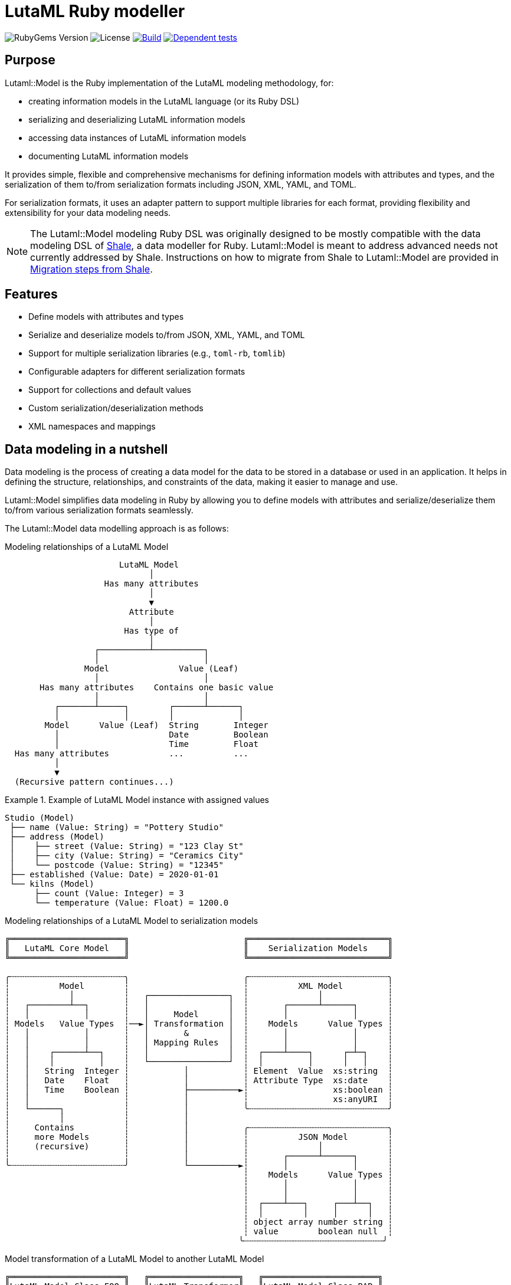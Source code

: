 = LutaML Ruby modeller

image:https://img.shields.io/gem/v/lutaml-model.svg[RubyGems Version]
image:https://img.shields.io/github/license/lutaml/lutaml-model.svg[License]
image:https://github.com/lutaml/lutaml-model/actions/workflows/rake.yml/badge.svg["Build", link="https://github.com/lutaml/lutaml-model/actions/workflows/rake.yml"]
image:https://github.com/lutaml/lutaml-model/actions/workflows/dependent-tests.yml/badge.svg["Dependent tests", link="https://github.com/lutaml/lutaml-model/actions/workflows/dependent-tests.yml"]

== Purpose

Lutaml::Model is the Ruby implementation of the LutaML modeling methodology,
for:

* creating information models in the LutaML language (or its Ruby DSL)
* serializing and deserializing LutaML information models
* accessing data instances of LutaML information models
* documenting LutaML information models

It provides simple, flexible and comprehensive mechanisms for defining
information models with attributes and types, and the serialization of them
to/from serialization formats including JSON, XML, YAML, and TOML.

For serialization formats, it uses an adapter pattern to support multiple
libraries for each format, providing flexibility and extensibility for your data
modeling needs.

NOTE: The Lutaml::Model modeling Ruby DSL was originally designed to be mostly
compatible with the data modeling DSL of https://www.shalerb.org[Shale], a data
modeller for Ruby. Lutaml::Model is meant to address advanced needs not
currently addressed by Shale. Instructions on how to migrate from Shale to
Lutaml::Model are provided in <<migrate-from-shale>>.


== Features

* Define models with attributes and types
* Serialize and deserialize models to/from JSON, XML, YAML, and TOML
* Support for multiple serialization libraries (e.g., `toml-rb`, `tomlib`)
* Configurable adapters for different serialization formats
* Support for collections and default values
* Custom serialization/deserialization methods
* XML namespaces and mappings


== Data modeling in a nutshell

Data modeling is the process of creating a data model for the data to be stored
in a database or used in an application. It helps in defining the structure,
relationships, and constraints of the data, making it easier to manage and use.

Lutaml::Model simplifies data modeling in Ruby by allowing you to define models
with attributes and serialize/deserialize them to/from various serialization
formats seamlessly.

The Lutaml::Model data modelling approach is as follows:

.Modeling relationships of a LutaML Model
[source]
----
                       LutaML Model
                             │
                    Has many attributes
                             │
                             ▼
                         Attribute
                             │
                        Has type of
                             │
                  ┌──────────┴──────────┐
                  │                     │
                Model              Value (Leaf)
                  │                     │
       Has many attributes    Contains one basic value
                  │                     │
          ┌───────┴─────┐        ┌──────┴──────┐
          │             │        │             │
        Model      Value (Leaf)  String       Integer
          │                      Date         Boolean
          │                      Time         Float
  Has many attributes            ...          ...
          │
          ▼
  (Recursive pattern continues...)
----

.Example of LutaML Model instance with assigned values
====
[source]
----
Studio (Model)
 ├── name (Value: String) = "Pottery Studio"
 ├── address (Model)
 │    ├── street (Value: String) = "123 Clay St"
 │    ├── city (Value: String) = "Ceramics City"
 │    └── postcode (Value: String) = "12345"
 ├── established (Value: Date) = 2020-01-01
 └── kilns (Model)
      ├── count (Value: Integer) = 3
      └── temperature (Value: Float) = 1200.0
----
====


.Modeling relationships of a LutaML Model to serialization models
[source]
----
╔═══════════════════════╗                       ╔════════════════════════════╗
║   LutaML Core Model   ║                       ║    Serialization Models    ║
╚═══════════════════════╝                       ╚════════════════════════════╝

╭┄┄┄┄┄┄┄┄┄┄┄┄┄┄┄┄┄┄┄┄┄┄┄╮                       ╭┄┄┄┄┄┄┄┄┄┄┄┄┄┄┄┄┄┄┄┄┄┄┄┄┄┄┄┄╮
┆          Model        ┆                       ┆          XML Model         ┆
┆            │          ┆   ┌────────────────┐  ┆              │             ┆
┆   ┌────────┴──┐       ┆   │                │  ┆       ┌──────┴──────┐      ┆
┆   │           │       ┆   │     Model      │  ┆       │             │      ┆
┆ Models   Value Types  ┆──►│ Transformation │  ┆    Models      Value Types ┆
┆   │           │       ┆   │       &        │  ┆       │             │      ┆
┆   │           │       ┆   │ Mapping Rules  │  ┆       │             │      ┆
┆   │    ┌──────┴──┐    ┆   │                │  ┆  ┌────┴────┐      ┌─┴─┐    ┆
┆   │    │         │    ┆   └────────────────┘  ┆  │         │      │   │    ┆
┆   │   String  Integer ┆           │           ┆ Element  Value  xs:string  ┆
┆   │   Date    Float   ┆           │           ┆ Attribute Type  xs:date    ┆
┆   │   Time    Boolean ┆           ├──────────►┆                 xs:boolean ┆
┆   │                   ┆           │           ┆                 xs:anyURI  ┆
┆   └──────┐            ┆           │           ╰┄┄┄┄┄┄┄┄┄┄┄┄┄┄┄┄┄┄┄┄┄┄┄┄┄┄┄┄╯
┆          │            ┆           │
┆     Contains          ┆           │           ╭┄┄┄┄┄┄┄┄┄┄┄┄┄┄┄┄┄┄┄┄┄┄┄┄┄┄┄┄╮
┆     more Models       ┆           │           ┆          JSON Model        ┆
┆     (recursive)       ┆           │           ┆              │             ┆
┆                       ┆           │           ┆       ┌──────┴──────┐      ┆
╰┄┄┄┄┄┄┄┄┄┄┄┄┄┄┄┄┄┄┄┄┄┄┄╯           └──────────►┆       │             │      ┆
                                                ┆    Models      Value Types ┆
                                                ┆       │             │      ┆
                                                ┆       │             │      ┆
                                                ┆  ┌────┴───┐     ┌───┴──┐   ┆
                                                ┆  │        │     │      │   ┆
                                                ┆ object array number string ┆
                                                ┆ value        boolean null  ┆
                                               ╰┄┄┄┄┄┄┄┄┄┄┄┄┄┄┄┄┄┄┄┄┄┄┄┄┄┄┄┄╯
----

.Model transformation of a LutaML Model to another LutaML Model
[source]
----
╔═══════════════════════╗   ╔══════════════════╗   ╔═══════════════════════╗
║LutaML Model Class FOO ║   ║LutaML Transformer║   ║LutaML Model Class BAR ║
╚═══════════════════════╝   ╚══════════════════╝   ╚═══════════════════════╝

╭┄┄┄┄┄┄┄┄┄┄┄┄┄┄┄┄┄┄┄┄┄┄┄╮                          ╭┄┄┄┄┄┄┄┄┄┄┄┄┄┄┄┄┄┄┄┄┄┄┄╮
┆          Model        ┆                          ┆          Model        ┆
┆            │          ┆    ┌────────────────┐    ┆            │          ┆
┆   ┌────────┴──┐       ┆    │                │    ┆   ┌────────┴──┐       ┆
┆   │           │       ┆    │     Model      │    ┆   │           │       ┆
┆ Models   Value Types  ┆───►│ Transformation │───►┆ Models   Value Types  ┆
┆   │           │       ┆◄───│       &        │◄───┆   │           │       ┆
┆   │           │       ┆    │ Mapping Rules  │    ┆   │           │       ┆
┆   │    ┌──────┴──┐    ┆    │                │    ┆   │    ┌──────┴──┐    ┆
┆   │    │         │    ┆    └────────────────┘    ┆   │    │         │    ┆
┆   │   String  Integer ┆                          ┆   │   String  Integer ┆
┆   │   Date    Float   ┆                          ┆   │   Date    Float   ┆
┆   │   Time    Boolean ┆                          ┆   │   Time    Boolean ┆
┆   │                   ┆                          ┆   │                   ┆
┆   └──────┐            ┆                          ┆   └──────┐            ┆
┆          │            ┆                          ┆          │            ┆
┆     Contains          ┆                          ┆     Contains          ┆
┆     more Models       ┆                          ┆     more Models       ┆
┆     (recursive)       ┆                          ┆     (recursive)       ┆
┆                       ┆                          ┆                       ┆
╰┄┄┄┄┄┄┄┄┄┄┄┄┄┄┄┄┄┄┄┄┄┄┄╯                          ╰┄┄┄┄┄┄┄┄┄┄┄┄┄┄┄┄┄┄┄┄┄┄┄╯
----

.The `Value` class, transformation, and serialization formats
[source]
----
╔═══════════════════════╗                          ╔═══════════════════════╗
║LutaML Value Class FOO ║                          ║  Serialization Value  ║
╚═══════════════════════╝                          ╚═══════════════════════╝
╭┄┄┄┄┄┄┄┄┄┄┄┄┄┄┄┄┄┄┄┄┄┄┄╮                          ╭┄┄┄┄┄┄┄┄┄┄┄┄┄┄┄┄┄┄┄┄┄┄┄╮
┆   ┌───────────────┐   ┆                          ┆   ┌───────────────┐   ┆
┆   │     Value     │   ┆   ┌──────────────────┐   ┆   │   XML Value   │   ┆
┆   └───────────────┘   ┆──►│ Value Serializer │──►┆   └───────────────┘   ┆
┆   ┌───────────────┐   ┆   └──────────────────┘   ┆   ┌───────────────┐   ┆
┆   │Primitive Types│   ┆                          ┆   │XML Value Types│   ┆
┆   └───────────────┘   ┆                          ┆   └───────────────┘   ┆
┆ ┌───┘                 ┆                          ┆ ┌───┘                 ┆
┆ ├─ string             ┆                          ┆ ├─ xs:string          ┆
┆ ├─ integer            ┆                          ┆ ├─ xs:integer         ┆
┆ ├─ float              ┆                          ┆ ├─ xs:decimal         ┆
┆ ├─ boolean            ┆                          ┆ ├─ xs:boolean         ┆
┆ ├─ date               ┆                          ┆ ├─ xs:date            ┆
┆ ├─ time_without_date  ┆                          ┆ ├─ xs:time            ┆
┆ ├─ date_time          ┆                          ┆ ├─ xs:dateTime        ┆
┆ ├─ time               ┆                          ┆ ├─ xs:decimal         ┆
┆ ├─ decimal            ┆                          ┆ ├─ xs:anyType         ┆
┆ └─ hash               ┆                          ┆ └─ (complex element)  ┆
╰┄┄┄┄┄┄┄┄┄┄┄┄┄┄┄┄┄┄┄┄┄┄┄╯                          ╰┄┄┄┄┄┄┄┄┄┄┄┄┄┄┄┄┄┄┄┄┄┄┄╯
           │
           ▼
  ┌───────────────────┐
  │ Value Transformer │
  └───────────────────┘
           │
           ▼
╔═══════════════════════╗
║LutaML Value Class BAR ║
╚═══════════════════════╝
╭┄┄┄┄┄┄┄┄┄┄┄┄┄┄┄┄┄┄┄┄┄┄┄╮
┆   ┌───────────────┐   ┆
┆   │     Value     │   ┆
┆   └───────────────┘   ┆
┆   ┌───────────────┐   ┆
┆   │Primitive Types│   ┆
┆   └───────────────┘   ┆
┆ ┌───┘                 ┆
┆ ├─ string             ┆
┆ ├─ integer            ┆
┆ ├─ float              ┆
┆ ├─ boolean            ┆
┆ ├─ date               ┆
┆ ├─ time_without_date  ┆
┆ ├─ date_time          ┆
┆ ├─ time               ┆
┆ ├─ decimal            ┆
┆ └─ hash               ┆
╰┄┄┄┄┄┄┄┄┄┄┄┄┄┄┄┄┄┄┄┄┄┄┄╯
----

.Example of LutaML Model instance transformed into a serialization model and serialized to JSON
====
[source]
----
╔═════════════════════╗     ╔═════════════════════╗     ╔═════════════════════╗
║ Studio (Core Model) ║     ║     JSON Model      ║     ║   Serialized JSON   ║
╚═════════════════════╝     ╚═════════════════════╝     ╚═════════════════════╝

  name: "Studio 1"       ┌─► {                      ┌─► {
  address:               │     "name": "...",       │     "name": "Studio 1",
    ├── street: "..."    │     "address": {         │     "address": {
    └── city: "..."      │       "street": "...",   │       "street": "...",
  kilns:               ──┤       "city": "..."    ──┤       "city": "..."
    ├── count: 3         │     },                   │     },
    └── temp: 1200       │    "kilnsCount": ...,    │     "kilnsCount": 3,
                         │    "kilnsTemp": ...      │     "kilnsTemp": 1200
                         └─► }                      └─► }
----
====



== Installation

Add this line to your application's Gemfile:

[source,ruby]
----
gem 'lutaml-model'
----

And then execute:

[source,shell]
----
bundle install
----

Or install it yourself as:

[source,shell]
----
gem install lutaml-model
----

== Model

=== General

There are two ways to define an information model in Lutaml::Model:

* Inheriting from the `Lutaml::Model::Serializable` class
* Including the `Lutaml::Model::Serialize` module

=== Definition

[[define-through-inheritance]]
==== Through inheritance

The simplest way to define a model is to create a class that inherits from
`Lutaml::Model::Serializable`.

The `attribute` class method is used to define attributes.

[source,ruby]
----
require 'lutaml/model'

class Kiln < Lutaml::Model::Serializable
  attribute :brand, :string
  attribute :capacity, :integer
  attribute :temperature, :integer
end
----

[[define-through-inclusion]]
==== Through inclusion

If the model class already has a super class that it inherits from, the model
can be extended using the `Lutaml::Model::Serialize` module.

[source,ruby]
----
require 'lutaml/model'

class Kiln < SomeSuperClass
  include Lutaml::Model::Serialize

  attribute :brand, :string
  attribute :capacity, :integer
  attribute :temperature, :integer
end
----

[[model-inheritance]]
=== Inheritance

A model can inherit from another model to inherit all attributes and methods of
the parent model, allowing for code reusability and a clear model hierarchy.

Syntax:

[source,ruby]
----
class Superclass < Lutaml::Model::Serializable
  # attribute ...
  # serialization blocks
end

class Subclass < Superclass
  # attributes are additive
  # serialization blocks are replaced
end
----

An inherited model has the following characteristics:

* All attributes are inherited from the parent model.

* Additional calls to `attribute` in the child model are additive, unless the
attribute name is the same as an attribute in the parent model.

* Serialization blocks, such as `xml` and `key_value` are replaced when defined.

** In order to selectively import serialization mapping rules from the parent
model, the `import_model_mappings` method can be used (see
<<import_model_mappings>>).


=== Comparison

A `Serialize` / `Serializable` object can be compared with another object of the
same class using the `==` operator. This is implemented through the
`ComparableModel` module.

Two objects are considered equal if they have the same class and all their
attributes are equal. This behavior differs from the typical Ruby behavior,
where two objects are considered equal only if they have the same object ID.

NOTE: Two `Serialize` objects will have the same `hash` value if they have the
same class and all their attributes are equal.

[source,ruby]
----
> a = Kiln.new(brand: 'Kiln 1', capacity: 100, temperature: 1050)
> b = Kiln.new(brand: 'Kiln 1', capacity: 100, temperature: 1050)
> a == b
> # true
> a.hash == b.hash
> # true
----


== Value types

=== General types

Lutaml::Model supports the following attribute value types.

Every type has a corresponding Ruby class and a serialization format type.

.Mapping between Lutaml::Model::Type classes, Ruby equivalents and serialization format types
|===
| Lutaml::Model::Type   | Ruby class               | XML               | JSON      | YAML        | Example value

| `:string`             | `String`                 | `xs:string`       | `string`  | `string`  | `"text"`
| `:integer`            | `Integer`                | `xs:integer`      | `number`  | `integer` | `42`
| `:float`              | `Float`                  | `xs:decimal`      | `number`  | `float`   | `3.14`
| `:boolean`            | `TrueClass`/`FalseClass` | `xs:boolean`      | `boolean` | `boolean` | `true`, `false`
| `:date`               | `Date`                   | `xs:date`         | `string`  | `string`  | `2024-01-01` (JSON/YAML `"2024-01-01"`)
| `:time_without_date`  | `Time`                   | `xs:time`         | `string`  | `string`  | `"12:34:56"`
| `:date_time`          | `DateTime`               | `xs:dateTime`     | `string`  | `string`  | `"2024-01-01T12:00:00+00:00"`
| `:time`               | `Time`                   | `xs:dateTime`     | `string`  | `string`  | `"2024-01-01T12:00:00+00:00"`
| `:decimal` (optional) | `BigDecimal`             | `xs:decimal`      | `number`  | `float`   | `123.45`
| `:hash`               | `Hash`                   | complex element   | object    | map       | `{key: "value"}`
| (nil value)           | `nil`                    | `xs:anyType`      | `null`    | `null`    | `null`
// | `class`               | Custom class             | complex element   | object    | map       | `CustomObject`
// | `collection: true`    | `Array` of type          | repeated elements | array     | sequence  | `[obj1, obj2]`
// | `any`

|===


=== Decimal type

WARNING: Decimal is an optional feature.

The Decimal type is a value type that is disabled by default.

NOTE: The reason why the Decimal type is disabled by default is that the
`BigDecimal` class became optional to the standard Ruby library from Ruby 3.4
onwards. The `Decimal` type is only enabled when the `bigdecimal` library is
loaded.

The following code needs to be run before using (and parsing) the Decimal
type:

[source,ruby]
----
require 'bigdecimal'
----

If the `bigdecimal` library is not loaded, usage of the `Decimal` type will
raise a `Lutaml::Model::TypeNotSupportedError`.


=== Custom type

A custom class can be used as an attribute type. The custom class must inherit
from `Lutaml::Model::Type::Value` or a class that inherits from it.

A class inheriting from the `Value` class carries the attribute `value` which
stores the one-and-only "true" value that is independent of serialization
formats.

The minimum requirement for a custom class is to implement the following
methods:

`self.cast(value)`:: Assignment of an external value to the `Value` class to be
set as `value`. Casts the value to the custom type.

`self.serialize(value)`:: Serializes the custom type to an object (e.g. a
string). Takes the internal `value` and converts it into an output suitable for
serialization.

.Using a custom value type to normalize a postcode with minimal methods
[example]
====
[source,ruby]
----
class FiveDigitPostCode < Lutaml::Model::Type::String
  def self.cast(value)
    value = value.to_s if value.is_a?(Integer)

    unless value.is_a?(::String)
      raise Lutaml::Model::InvalidValueError, "Invalid value for type 'FiveDigitPostCode'"
    end

    # Pad zeros to the left
    value.rjust(5, '0')
  end

  def self.serialize(value)
    value
  end
end

class Studio < Lutaml::Model::Serializable
  attribute :postcode, FiveDigitPostCode
end
----
====

=== Serialization of custom types

The serialization of custom types can be made to differ per serialization format
by defining methods in the class definitions. This requires additional methods
than the minimum required for a custom class (i.e. `self.cast(value)` and
`self.serialize(value)`).

This is useful in the case when different serialization formats of the same
model expect differentiated value representations.

The methods that can be overridden are named:

`self.from_{format}(serialized_string)`:: Deserializes a string of the
serialization format and returns the object to be assigned to the `Value` class'
`value`.

`to_{format}`:: Serializes the object to a string of the serialization format.

The `{format}` part of the method name is the serialization format in lowercase
(e.g. `json`, `xml`, `yaml`, `toml`).

.Using custom serialization methods to handle a high-precision date-time type
[example]
====
Suppose in XML we handle a high-precision date-time type that requires custom
serialization methods, but other formats such as JSON do not support this type.

For instance, in the normal DateTime class, the serialized string is
`2012-04-07T01:51:37+02:00`, and the high-precision format is
`2012-04-07T01:51:37.112+02:00`.

We create `HighPrecisionDateTime` class is a custom class that inherits
from `Lutaml::Model::Type::DateTime`.

[source,ruby]
----
class HighPrecisionDateTime < Lutaml::Model::Type::DateTime
  # Inherit the `self.cast(value)` and `self.serialize(value)` methods
  # from Lutaml::Model::Type::DateTime

  # The format looks like this `2012-04-07T01:51:37.112+02:00`
  def self.from_xml(xml_string)
    ::DateTime.parse(xml_string)
  end

  # The %L adds milliseconds to the time
  def to_xml
    value.strftime('%Y-%m-%dT%H:%M:%S.%L%:z')
  end
end

class Ceramic < Lutaml::Model::Serializable
  attribute :kiln_firing_time, HighPrecisionDateTime
  xml do
    root 'ceramic'
    map_element 'kilnFiringTime', to: :kiln_firing_time
    # ...
  end
end
----

An XML snippet with the high-precision date-time type:

[source,xml]
----
<ceramic>
  <kilnFiringTime>2012-04-07T01:51:37.112+02:00</kilnFiringTime>
  <!-- ... -->
</ceramic>
----

When loading the XML snippet, the `HighPrecisionDateTime` class will be used to
parse the high-precision date-time string.

However, when serializing to JSON, the value will have the high-precision
part lost due to the inability of JSON to handle high-precision date-time.

[source,ruby]
----
> c = Ceramic.from_xml(xml)
> #<Ceramic:0x0000000104ac7240 @kiln_firing_time=#<HighPrecisionDateTime:0x0000000104ac7240 @value=2012-04-07 01:51:37.112000000 +0200>>
> c.to_json
> # {"kilnFiringTime":"2012-04-07T01:51:37+02:00"}
----
====


== Attributes


=== Basic attributes

An attribute is the basic building block of a model. It is a named value that
stores a single piece of data (which may be one or multiple pieces of data).

An attribute only accepts the type of value defined in the attribute definition.

The attribute value type can be one of the following:

* Value (inherits from Lutaml::Model::Value)
* Model (inherits from Lutaml::Model::Serializable)

Syntax:

[source,ruby]
----
attribute :name_of_attribute, Type
----

Where,

`name_of_attribute`:: The defined name of the attribute.
`Type`:: The type of the attribute.

.Using the `attribute` class method to define simple attributes
[example]
====
[source,ruby]
----
class Studio < Lutaml::Model::Serializable
  attribute :name, :string
  attribute :address, :string
  attribute :established, :date
end
----

[source,ruby]
----
s = Studio.new(name: 'Pottery Studio', address: '123 Clay St', established: Date.new(2020, 1, 1))
puts s.name
#=> "Pottery Studio"
puts s.address
#=> "123 Clay St"
puts s.established
#=> <Date: 2020-01-01>
----
====

=== Polymorphic attributes

==== General

A polymorphic attribute is an attribute that can accept multiple types of
values. This is useful when the attribute defines common characteristics and
behaviors among different types.

An attribute with a defined value type also accepts values that are of a class
that is a subclass of the defined type.

The assigned attribute of `Type` accepts polymorphic classes as long as the
assigned instance is of a class that either inherits from the declared type or
matches it.


==== Naïve approach does not work...

A naïve polymorphic approach is to define an attribute with a superclass type
and assign instances of subclasses to it.

While this approach works (somewhat) in modeling, it does not work with
serialization (half) or deserialization (not at all).

The following example illustrates why such approach is naïve.

.An attribute receiving the superclass type accepts subclass instances
[example]
====
[source,ruby]
----
class Studio < Lutaml::Model::Serializable
  attribute :name, :string
end

# CeramicStudio is a specialization of Studio
class CeramicStudio < Studio
  attribute :clay_type, :string
end

class PotteryClass < Lutaml::Model::Serializable
  # the :studio attribute should accept Studio and CeramicStudio
  attribute :studio, Studio
end
----

[source,ruby]
----
# This works
> s = Studio.new(name: 'Pottery Studio')
> p = PotteryClass.new(studio: s)
> p.studio
# => <Studio:0x0000000104ac7240 @name="Pottery Studio", @address=nil, @established=nil>

# A subclass of Studio is also valid
> s = CeramicStudio.new(name: 'Ceramic World', clay_type: 'Red')
> p = PotteryClass.new(studio: s)
> p.studio
# => <CeramicStudio:0x0000000104ac7240 @name="Ceramic World", @address=nil, @established=nil, @clay_type="Red">
> p.studio.name
# => "Ceramic World"
> p.studio.clay_type
# => "Red"
----

So far so good. However, this approach does not work in serialization.
This is what happens when we call `to_yaml` on the `PotteryClass` instance.

[source,ruby]
----
> puts p.to_yaml
# => ---
# => studio:
# =>   name: Ceramic World
# =>   clay_type: Red
----

When deserializing the YAML string, the `studio` attribute will be deserialized
as an instance of `Studio`, not `CeramicStudio`. This means that the `clay_type`
attribute will be lost.

[source,ruby]
----
> p = PotteryClass.load_yaml("---\nstudio:\n  name: Ceramic World\n  clay_type: Red")
> p.studio
# => <Studio:0x0000000104ac7240 @name="Ceramic World">
> p.studio.clay_type
# => ERROR
----
====


==== Proper polymorphic approaches

Lutaml::Model offers rich support for polymorphic attributes, through
configuration at both attribute and serialization levels.

In polymorphism, there are the following components:

polymorphic attribute:: the attribute that can be assigned multiple types.

polymorphic attribute class:: the class that has a polymorphic attribute.

polymorphic superclass:: a class assigned to a polymorphic attribute that serves
as the superclass for all accepted polymorphic classes.

polymorphic subclass:: a class that is a subclass of the polymorphic superclass
and can be assigned to the polymorphic attribute. There are often more than 2
subclasses in a scenario since polymorphism is meant to apply to multiple types.

To utilize polymorphic attributes, modification to all of these components are
necessary.

In serialized form, polymorphic classes are differentiated by an explicit
"polymorphic class differentiator".

.Sample serialization of polymorphic classes in YAML
[example]
====
In key-value formats like YAML, the polymorphic class differentiator is
typically a key-value pair that contains the polymorphic class name.

[source,yaml]
----
references:
- _class: Document # This is a DocumentReference
  name: "The Tibetan Book of the Dead"
  document_id: "book:tbtd"
- _class: Anchor # This is an AnchorReference
  name: "Chapter 1"
  anchor_id: "book:tbtd:anchor-1"
----
====

.Sample serialization of polymorphic classes in XML
[example]
====
In XML, the polymorphic class differentiator is typically an attribute that
contains the polymorphic class name.

[source,xml]
----
<references>
  <!-- The "document-ref" value is a DocumentReference -->
  <reference reference-type="document-ref">
    <name>The Tibetan Book of the Dead</name>
    <document_id>book:tbtd</document_id>
  </reference>
  <!-- The "anchor-ref" value is an AnchorReference -->
  <reference reference-type="anchor-ref">
    <name>Chapter 1</name>
    <anchor_id>book:tbtd:anchor-1</anchor_id>
  </reference>
</references>
----
====

NOTE: While it is possible to determine different polymorphic classes based on
the attributes they contain, such mechanism would not be able to determine the
polymorphic class if serializations of two polymorphic subclasses can be
identical.


There are two basic scenarios in using polymorphic attributes:

* Scenario 1: Setting polymorphism in the polymorphic superclass:

.. <<polymorphic-superclass-class>>
.. <<polymorphic-differentiator-in-superclass>>
.. <<polymorphic-attribute-class-mapping-in-superclass>>

* Scenario 2: Setting polymorphism in the individual polymorphic subclasses:

.. <<polymorphic-superclass-class>>
.. <<polymorphic-differentiator-in-subclass>>
.. <<polymorphic-attribute-class-mapping-in-subclasses>>


NOTE: Please refer to `spec/lutaml/model/polymorphic_spec.rb` for full examples
of implementing polymorphic attributes.


[[polymorphic-superclass-class]]
==== Defining the polymorphic attribute

The polymorphic attribute class is a class that has a polymorphic attribute.

At this level, the `polymorphic` option is used to specify the types that the
polymorphic attribute can accept.

[source,ruby]
----
class PolymorphicAttributeClass < Lutaml::Model::Serializable
  attribute :attribute_name, <1>
    {polymorphic-superclass-class}, <2>
    {options}, <3>
    polymorphic: [ <4>
      polymorphic-subclass-1, <5>
      polymorphic-subclass-2,
    ]
end
----
<1> The name of the polymorphic attribute.
<2> The polymorphic superclass class.
<3> Any options for the attribute.
<4> The `polymorphic` option that determines the acceptable polymorphic subclasses.
<5> The polymorphic subclasses.

The `polymorphic` option is an array of polymorphic subclasses that the
attribute can accept.

These options enable the following scenarios.

* If the polymorphic attribute is to only contain instances of the
`polymorphic-superclass-class`, not its subclasses, then the `polymorphic`
option is not needed.
+
[example]
====
In the following code, `ReferenceSet` has an attribute `references` that only
accepts instances of `Reference`. The `polymorphic` option does not apply.

[source,ruby]
----
class ReferenceSet < Lutaml::Model::Serializable
  attribute :references, Reference, collection: true
end
----
====

* If the attribute (collection or not) is meant to only contain one type of
polymorphic subclasses, then the `polymorphic` option is also not needed,
because the polymorphic subclass can be stated as the attribute value type.
+
[example]
====
In the following code, `ReferenceSet` has an attribute `references` that only
accepts instances of `DocumentReference`, a subclass of `Reference`.
The `polymorphic` option does not apply.

[source,ruby]
----
class ReferenceSet < Lutaml::Model::Serializable
  attribute :references, DocumentReference, collection: true
end
----
====

* If the attribute (collection or not) is meant to contain instances belonging
to more than one polymorphic subclass, then those acceptable polymorphic
subclasses should be explicitly specified in the `polymorphic: [...]` option.
+
[example]
====
In the following code, `ReferenceSet` is a class that has a polymorphic
attribute `references`. The `references` attribute can accept instances of
`DocumentReference` and `AnchorReference`, both of which are subclasses of
`Reference`.

[source,ruby]
----
class ReferenceSet < Lutaml::Model::Serializable
  attribute :references, Reference, collection: true, polymorphic: [
    DocumentReference,
    AnchorReference,
  ]
end
----
====

[[polymorphic-subclass-differentiator]]
==== Differentiating polymorphic subclasses

===== General

A polymorphic subclass needs an additional attribute with the
`polymorphic_class` option to allow Lutaml::Model for identifying itself in
serialization. This attribute is called the "polymorphic class differentiator".

There are two methods for setting the polymorphic class differentiator:

* Setting the polymorphic class differentiator in the polymorphic superclass, as
polymorphic subclasses inherit from it (relying on <<model-inheritance>>).

* Setting the polymorphic class differentiator in the individual polymorphic subclasses

[[polymorphic-differentiator-in-superclass]]
===== Setting the differentiator in the polymorphic superclass

The polymorphic class differentiator can be set in the polymorphic superclass.
This scenario fits best if there are many polymorphic subclasses and the
polymorphic superclass can be modified.

Syntax:

.Setting the polymorphic differentiator in the superclass
[source,ruby]
----
class PolymorphicSuperclass < Lutaml::Model::Serializable
  attribute :{_polymorphic_differentiator}, <1>
    :string, <2>
    polymorphic_class: true <3>
  # ...
end
----
<1> The polymorphic differentiator is a normal attribute that can be
assigned to any name.
<2> The polymorphic differentiator must have a value type of `:string`.
<3> The option for `polymorphic_class` must be set to `true` to indicate
that this attribute accepts subclass types.

[[polymorphic-differentiator-in-subclass]]
===== Setting the differentiator in the individual polymorphic subclasses

The polymorphic class differentiator can be set in the individual polymorphic
subclasses. This scenario fits best if there are few polymorphic subclasses and
the polymorphic superclass cannot be modified.

Syntax:

.Setting the polymorphic differentiator in the subclass
[source,ruby]
----
# No modification to the superclass is needed.
class PolymorphicSuperclass < Lutaml::Model::Serializable
  # ...
end

# The polymorphic differentiator is set in the subclass.
class PolymorphicSubclass < PolymorphicSuperclass
  attribute
    :{_polymorphic_differentiator}, <1>
    :string, <2>
    polymorphic_class: true <3>
  # ...
end
----
<1> The polymorphic differentiator is a normal attribute that can be
assigned to any name.
<2> The polymorphic differentiator must have a value type of `:string`.
<3> The option for `polymorphic_class` must be set to `true` to indicate
that this attribute accepts subclass types.


[[polymorphic-differentiator-in-serialization]]
==== Polymorphic differentiation in serialization

===== General

The polymorphic attribute class needs to determine what class to use based on
the serialized value of the polymorphic differentiator.

The polymorphic attribute class mapping is format-independent, allowing for
differentiation of polymorphic subclasses in different serialization formats.

The mapping of the serialized polymorphic differentiator can be set in either:

* the polymorphic superclass; or
* the polymorphic attribute class and the individual polymorphic subclasses.

[[polymorphic-attribute-class-mapping-in-superclass]]
===== Mapping in the polymorphic superclass

This use case applies when the polymorphic superclass can be modified, and
that polymorphism is intended to apply to all its subclasses.

This is done through the `polymorphic_map` option in the serialization blocks
inside the polymorphic attribute class.

Syntax:

[source,ruby]
----
class PolymorphicSuperclass < Lutaml::Model::Serializable
  attribute :{_polymorphic_differentiator}, :string, polymorphic_class: true

  xml do
    (map_attribute | map_element) "XmlPolymorphicAttributeName", <1>
      to: :{_polymorphic_differentiator}, <2>
      polymorphic_map: { <3>
        "xml-value-for-subclass-1" => PolymorphicSubclass1, <4>
        "xml-value-for-subclass-2" => PolymorphicSubclass2,
      }
  end

  (key_value | key_value_format) do
    map "KeyValuePolymorphicAttributeName", <5>
      to: :{_polymorphic_differentiator}, <6>
      polymorphic_map: {
        "keyvalue-value-for-subclass-1" => PolymorphicSubclass1,
        "keyvalue-value-for-subclass-2" => PolymorphicSubclass2,
      }
  end
end

class PolymorphicSubclass1 < PolymorphicSuperclass
  # ...
end

class PolymorphicSubclass2 < PolymorphicSuperclass
  # ...
end

class PolymorphicAttributeClass < Lutaml::Model::Serializable
  attribute :polymorphic_attribute,
    PolymorphicSuperclass,
    {options},
    polymorphic: [
      PolymorphicSubclass1,
      PolymorphicSubclass2,
    ]
  # ...
end
----
<1> The name of the XML element or attribute that contains the polymorphic
differentiator.
<2> The name of the polymorphic differentiator attribute defined in `attribute`
with the `polymorphic` option.
<3> The `polymorphic_map` option that determines the class to use based on the
value of the differentiator.
<4> The mapping of the differentiator value to the polymorphic subclass.
<5> The name of the key-value element that contains the polymorphic
differentiator.
<6> The name of the polymorphic differentiator attribute defined in `attribute`
with the `polymorphic` option.

[example]
====
[source,ruby]
----
class Reference < Lutaml::Model::Serializable
  attribute :_class, :string, polymorphic_class: true
  attribute :name, :string

  xml do
    map_attribute "reference-type", to: :_class, polymorphic_map: {
      "document-ref" => "PolymorphicSpec::Base::DocumentReference",
      "anchor-ref" => "PolymorphicSpec::Base::AnchorReference",
    }
    map_element "name", to: :name
  end

  key_value do
    map "_class", to: :_class, polymorphic_map: {
      "Document" => "PolymorphicSpec::Base::DocumentReference",
      "Anchor" => "PolymorphicSpec::Base::AnchorReference",
    }
    map "name", to: :name
  end
end

class DocumentReference < Reference
  attribute :document_id, :string

  xml do
    map_element "document_id", to: :document_id
  end

  key_value do
    map "document_id", to: :document_id
  end
end

class AnchorReference < Reference
  attribute :anchor_id, :string

  xml do
    map_element "anchor_id", to: :anchor_id
  end

  key_value do
    map "anchor_id", to: :anchor_id
  end
end

class ReferenceSet < Lutaml::Model::Serializable
  attribute :references, Reference, collection: true, polymorphic: [
    DocumentReference,
    AnchorReference,
  ]
end
----

[source,yaml]
----
---
references:
- _class: Document
  name: The Tibetan Book of the Dead
  document_id: book:tbtd
- _class: Anchor
  name: Chapter 1
  anchor_id: book:tbtd:anchor-1
----

[source,xml]
----
<ReferenceSet>
  <references reference-type="document-ref">
    <name>The Tibetan Book of the Dead</name>
    <document_id>book:tbtd</document_id>
  </references>
  <references reference-type="anchor-ref">
    <name>Chapter 1</name>
    <anchor_id>book:tbtd:anchor-1</anchor_id>
  </references>
</ReferenceSet>
----
====

[[polymorphic-attribute-class-mapping-in-subclasses]]
===== Mapping in the polymorphic attribute class and individual polymorphic subclasses

This use case applies when the polymorphic superclass is not meant to be
modified.

This is done through the `polymorphic_map` option in the serialization blocks
inside the polymorphic attribute class, and the `polymorphic` option in the
individual polymorphic subclasses.

In this scenario, similar to the previous case where the polymorphic differentiator
is set at the polymorphic superclass, the following conditions must be satisifed:

* the polymorphic differentiator attribute name must be the same across
polymorphic subclasses
+
[example]
====
If the model polymorphic differentiator in one polymorphic subclass is
`_ref_type`, then it must be so in all other polymorphic subclasses.
====

* the polymorphic differentiator in the serialization formats must be
identical within the polymorphic subclasses of that serialization format.
+
[example]
====
If the XML polymorphic differentiator is `reference-type`, then it must
be so in the XML of all polymorphic subclasses.
====


Syntax:

[source,ruby]
----
# Assume that we have no access to the base class and we need to define
# polymorphism in the sub-classes.
class PolymorphicSuperclass < Lutaml::Model::Serializable
end

class PolymorphicSubclass1 < PolymorphicSuperclass
  attribute :_polymorphic_differentiator, :string

  xml do
    (map_attribute | map_element) "XmlPolymorphicAttributeName", <1>
      to: :_polymorphic_differentiator
  end

  (key_value | key_value_format) do
    map "KeyValuePolymorphicAttributeName", <2>
      to: :_polymorphic_differentiator
  end
end

class PolymorphicSubclass2 < PolymorphicSuperclass
  attribute :_polymorphic_differentiator, :string

  xml do
    (map_attribute | map_element) "XmlPolymorphicAttributeName2",
      to: :_polymorphic_differentiator
  end

  (key_value | key_value_format) do
    map "KeyValuePolymorphicAttributeName2",
      to: :_polymorphic_differentiator
  end
end

class PolymorphicAttributeClass < Lutaml::Model::Serializable
  attribute :polymorphic_attribute,
    PolymorphicSuperclass,
    {options},
    polymorphic: [
      PolymorphicSubclass1,
      PolymorphicSubclass2,
    ] <3>
  # ...

  xml do
    map_element "XmlPolymorphicElement", <4>
      to: :polymorphic_attribute,
      polymorphic: { <5>
        # This refers to the polymorphic differentiator attribute in the polymorphic subclass.
        attribute: :_polymorphic_differentiator, <6>
        class_map: { <7>
          "xml-i-am-subclass-1" => "PolymorphicSubclass1",
          "xml-i-am-subclass-2" => "PolymorphicSubclass2",
        },
      }
  end

  (key_value | key_value_format) do
    map "KeyValuePolymorphicAttributeName", <8>
      to: :polymorphic_attribute,
      polymorphic: { <9>
        attribute: :_polymorphic_differentiator, <10>
        class_map: { <11>
          "keyvalue-i-am-subclass-1" => "PolymorphicSubclass1",
          "keyvalue-i-am-subclass-2" => "PolymorphicSubclass2",
        },
      }
  end

end
----
<1> The name of the XML element or attribute that contains the polymorphic
differentiator.
<2> The name of the key-value element that contains the polymorphic
differentiator.
<3> Definition of the polymorphic attribute and the polymorphic subclasses in
the polymorphic attribute class.
<4> The name of the XML element that contains the polymorphic attributes. This must
be an element as a polymorphic attribute must be a model.
<5> The `polymorphic` option on a mapping defines necessary information for
polymorphic serialization.
<6> The `attribute:` name of the polymorphic differentiator attribute defined in the
polymorphic subclass.
<7> The `class_map:` option that determines the polymorphic subclass to use
based on the value of the differentiator.
<8> The name of the key-value format key that contains the polymorphic attributes.
<9> Same as <5>, but for the key-value format.
<10> Same as <6>, but for the key-value format.
<11> Same as <7>, but for the key-value format.


[example]
====
[source,ruby]
----
class Reference < Lutaml::Model::Serializable
  attribute :name, :string
end

class DocumentReference < Reference
  attribute :_class, :string
  attribute :document_id, :string

  xml do
    map_element "document_id", to: :document_id
    map_attribute "reference-type", to: :_class
  end

  key_value do
    map "document_id", to: :document_id
    map "_class", to: :_class
  end
end

class AnchorReference < Reference
  attribute :_class, :string
  attribute :anchor_id, :string

  xml do
    map_element "anchor_id", to: :anchor_id
    map_attribute "reference-type", to: :_class
  end

  key_value do
    map "anchor_id", to: :anchor_id
    map "_class", to: :_class
  end
end

class ReferenceSet < Lutaml::Model::Serializable
  attribute :references, Reference, collection: true, polymorphic: [
    DocumentReference,
    AnchorReference,
  ]

  xml do
    root "ReferenceSet"

    map_element "reference", to: :references, polymorphic: {
      # This refers to the attribute in the polymorphic model, you need
      # to specify the attribute name (which is specified in the sub-classed model).
      attribute: "_class",
      class_map: {
        "document-ref" => "DocumentReference",
        "anchor-ref" => "AnchorReference",
      },
    }
  end

  key_value do
    map "references", to: :references, polymorphic: {
      attribute: "_class",
      class_map: {
        "Document" => "DocumentReference",
        "Anchor" => "AnchorReference",
      },
    }
  end
end
----

[source,yaml]
----
---
references:
- _class: Document
  name: The Tibetan Book of the Dead
  document_id: book:tbtd
- _class: Anchor
  name: Chapter 1
  anchor_id: book:tbtd:anchor-1
----

[source,xml]
----
<ReferenceSet>
  <reference reference-type="document-ref">
    <name>The Tibetan Book of the Dead</name>
    <document_id>book:tbtd</document_id>
  </reference>
  <reference reference-type="anchor-ref">
    <name>Chapter 1</name>
    <anchor_id>book:tbtd:anchor-1</anchor_id>
  </reference>
</ReferenceSet>
----
====



=== Collection attributes

Define attributes as collections (arrays or hashes) to store multiple values
using the `collection` option.

When defining a collection attribute, it is important to understand the default initialization behavior and how to customize it.

By default, collections are initialized as `nil`. However, if you want the collection to be initialized as an empty array, you can use the `initialize_empty: true` option.

`collection` can be set to:

`true`:::
The attribute contains an unbounded collection of objects of the declared class.

`{min}..{max}`:::
The attribute contains a collection of objects of the declared class with a
count within the specified range.
If the number of objects is out of this numbered range,
`CollectionCountOutOfRangeError` will be raised.
+
[example]
====
When set to `0..1`, it means that the attribute is optional, it could be empty
or contain one object of the declared class.
====
+
[example]
====
When set to `1..` (equivalent to `1..Infinity`), it means that the
attribute must contain at least one object of the declared class and can contain
any number of objects.
====
+
[example]
====
When set to 5..10` means that there is a minimum of 5 and a maximum of 10
objects of the declared class. If the count of values for the attribute is less
then 5 or greater then 10, the `CollectionCountOutOfRangeError` will be raised.
====


Syntax:

[source,ruby]
----
attribute :name_of_attribute, Type, collection: true
attribute :name_of_attribute, Type, collection: {min}..{max}
attribute :name_of_attribute, Type, collection: {min}..
----

.Using the `collection` option to define a collection attribute
[example]
====
[source,ruby]
----
class Studio < Lutaml::Model::Serializable
  attribute :location, :string
  attribute :potters, :string, collection: true
  attribute :address, :string, collection: 1..2
  attribute :hobbies, :string, collection: 0..
end
----

[source,ruby]
----
> Studio.new
> # address count is `0`, must be between 1 and 2  (Lutaml::Model::CollectionCountOutOfRangeError)
> Studio.new({ address: ["address 1", "address 2", "address 3"] })
> # address count is `3`, must be between 1 and 2  (Lutaml::Model::CollectionCountOutOfRangeError)
> Studio.new({ address: ["address 1"] }).potters
> # []
> Studio.new({ address: ["address 1"] }).address
> # ["address 1"]
> Studio.new(address: ["address 1"], potters: ['John Doe', 'Jane Doe']).potters
> # ['John Doe', 'Jane Doe']
----
[source,ruby]
----
# Default to `nil`
class SomeModel < Lutaml::Model::Serializable
  attribute :coll, :string, collection: true

  xml do
    root "some-model"
    map_element 'collection', to: :coll
  end

  key_value do
    map 'collection', to: coll
  end
end

puts SomeModel.new.coll
# => nil

puts SomeModel.new.to_xml
# =>
# <some-model xsi:xmlns="..."><collection xsi:nil="true"/></some-model>

puts SomeModel.new.to_yaml
# =>
# ---
# coll: null
----

[source,ruby]
----
# Default to empty array
class SomeModel < Lutaml::Model::Serializable
  attribute :coll, :string, collection: true, initialize_empty: true

  xml do
    map_element 'collection', to: :coll
  end

  key_value do
    map 'collection', to: coll
  end
end

puts SomeModel.new.coll
# => []

puts SomeModel.new.to_xml
# =>
# <some-model><collection/></some-model>

puts SomeModel.new.to_yaml
# =>
# ---
# coll: []
----
====

=== Derived attributes

A derived attribute is computed dynamically based on an instance method instead of storing a static value. It is defined using the `method:` option.

Syntax:

[source,ruby]
----
attribute :name_of_attribute, method: :instance_method_name
----

.Defining methods as attributes
[example]
====
[source,ruby]
----
class Invoice < Lutaml::Model::Serializable
  attribute :subtotal, :float
  attribute :tax, :float
  attribute :total, method: :total_value

  def total_value
    subtotal + tax
  end
end

i = Invoice.new(subtotal: 100.0, tax: 12.0)
i.total
#=> 112.0

puts i.to_yaml
#=> ---
#=> subtotal: 100.0
#=> tax: 12.0
#=> total: 112.0
----
====


=== Choice attributes

The `choice` directive allows specifying that elements from the specified range are included.

NOTE: Attribute-level definitions are supported. This can be used with both
`key_value` and `xml` mappings.

Syntax:

[source,ruby]
----
choice(min: {min}, max: {max}) do
  {block}
end
----

Where,

`min`:: The minimum number of elements that must be included. The minimum value can be `0`.
`max`:: The maximum number of elements that can be included. The maximum value can go up to `Float::INFINITY`.
`block`:: The block of elements that must be included. The block can contain
multiple `attribute` and `choice` directives.

.Using the `choice` directive to define a set of attributes with a range
[example]
====
[source,ruby]
----
class Studio < Lutaml::Model::Serializable
  choice(min: 1, max: 3) do
    choice(min: 1, max: 2) do
      attribute :prefix, :string
      attribute :forename, :string
    end

    attribute :completeName, :string
  end
end
----

This means that the `Studio` class must have at least one and at most three
attributes.

* The first choice must have at least one and at most two attributes.
* The second attribute is the `completeName`.
* The first choice can have either the `prefix` and `forename` attributes or just the `forename` attribute.
* The last attribute `completeName` is optional.
====



=== Importable models for reuse

An importable model is a model that can be imported into another model using the
`import_*` directive.

This feature works both with XML and key-value formats.

* The import order determines how elements and attributes are overwritten.

* An importable model with XML serialization mappings requires setting the model's
XML serialization configuration with the `no_root` directive.

The model can be imported into another model using the following directives:

`import_model`:: imports both attributes and mappings.

`import_model_attributes`:: imports only attributes.

`import_model_mappings`:: imports only mappings.

NOTE: Models with `no_root` can only be parsed through parent models.
Direct calling `NoRootModel.from_xml` will raise a `NoRootMappingError`.

NOTE: Namespaces are not currently supported in importable models.
If `namespace` is defined with `no_root`, `NoRootNamespaceError` will be raised.

.Importing model components using an importable model
[example]
====
[source,ruby]
----
class GroupOfItems < Lutaml::Model::Serializable
  attribute :name, :string
  attribute :type, :string
  attribute :code, :string

  xml do
    no_root
    sequence do
      map_element "name", to: :name
      map_element "type", to: :type, namespace: "http://www.example.com", prefix: "ex1"
    end
    map_attribute "code", to: :code
  end
end

class ComplexType < Lutaml::Model::Serializable
  attribute :tag, AttributeValueType
  attribute :content, :string
  attribute :group, :string
  import_model_attributes GroupOfItems

  xml do
    root "GroupOfItems"
    map_attribute "tag", to: :tag
    map_content to: :content
    map_element :group, to: :group
    import_model_mappings GroupOfItems
  end
end

class SimpleType < Lutaml::Model::Serializable
  import_model GroupOfItems
end

class GenericType < Lutaml::Model::Serializable
  import_model_mappings GroupOfItems
end
----

[source,xml]
----
<GroupOfItems xmlns:ex1="http://www.example.com">
  <name>Name</name>
  <ex1:type>Type</ex1:type>
</GroupOfItems>
----

[source,ruby]
----
> parsed = GroupOfItems.from_xml(xml)
> # Lutaml::Model::NoRootMappingError: "GroupOfItems has `no_root`, it allowed only for reusable models"
----
====


[[attribute-value-transform]]
=== Attribute value transform

An attribute value transformation is used when the value of an attribute needs
to be transformed around assignment.

There are occasions where the value of an attribute is to be transformed
during assignment and retrieval, such that when the external usage of the value
differs from the internal model representation.

NOTE: Value transformation can be applied at the attribute-level or at the
<<mapping-value-transform,serialization-mapping level>>. They can also be
applied together.

[example]
====
Given a model that stores a measurement composed of a numerical value and a
unit, where the numerical value is used for calculations inside the model,
but the external representation of that value is a string (across all
serialization formats).

* Internal: `number: 10.20`, `unit: cm`.
* External: `"10.20 cm"`
====

The `transform` option at the `attribute` method is used to define a
transformation `Proc` for the attribute value.

Syntax:

[source,ruby]
----
class SomeObject < Lutaml::Model::Serializable
  attribute :attribute_name, {attr_type}, transform: {
    export: ->(value) { ... },
    import: ->(value) { ... }
  }
end
----

The `transform` option also support collection attributes.

Where,

`attribute_name`:: The name of the attribute.

`attr_type`:: The type of the attribute.

`transform`:: The option to define a transformation for the attribute value.

`export`:: The transformation `Proc` for the value when it is being
retrieved from the model.

`import`:: The transformation `Proc` for the value when it is being
assigned to the model.

[example]
.Demonstrating attribute-level value transformation procs
====
[source,ruby]
----
class Ceramic < Lutaml::Model::Serializable
  attribute :name, :string, transform: {
    export: ->(value) { value.upcase },
    import: ->(value) { value.downcase }
  }
end
----

[source,ruby]
----
> c = Ceramic.new(name: "Celadon")
> c.name
> # "CELADON"
> c.instance_attribute_get(:@name)
> # "Celadon"
> Ceramic.new(name: "Celadon").name = "Raku"
> # "RAKU"
----
====


=== Value validation

==== General

There are several mechanisms to validate attribute values in Lutaml::Model.


[[attribute-enumeration]]
==== Values of an enumeration

An attribute can be defined as an enumeration by using the `values` directive.

The `values` directive is used to define acceptable values in an attribute. If
any other value is given, a `Lutaml::Model::InvalidValueError` will be raised.

Syntax:

[source,ruby]
----
attribute :name_of_attribute, Type, values: [value1, value2, ...]
----

The values set inside the `values:` option can be of any type, but they must
match the type of the attribute. The values are compared using the `==` operator,
so the type must implement the `==` method.

Also, If all the elements in `values` directive are strings then `lutaml-model` add some enum convenience methods, for each of the value the following three methods are added

* `value1`: will return value if set
* `value1?`: will return true if value is set, false otherwise
* `value1=`: will set the value of `name_of_attribute` equal to `value1` if truthy value is given, and remove it otherwise.

.Using the `values` directive to define acceptable values for an attribute (basic types)
[example]
====
[source,ruby]
----
class GlazeTechnique < Lutaml::Model::Serializable
  attribute :name, :string, values: ["Celadon", "Raku", "Majolica"]
end
----

[source,ruby]
----
> GlazeTechnique.new(name: "Celadon").name
> # "Celadon"
> GlazeTechnique.new(name: "Raku").name
> # "Raku"
> GlazeTechnique.new(name: "Majolica").name
> # "Majolica"
> GlazeTechnique.new(name: "Earthenware").name
> # Lutaml::Model::InvalidValueError: Invalid value for attribute 'name'
----
====

The values can be Serialize objects, which are compared using the `==`
and the `hash` methods through the Lutaml::Model::ComparableModel module.


.Using the `values` directive to define acceptable values for an attribute (Serializable objects)
[example]
====
[source,ruby]
----
class Ceramic < Lutaml::Model::Serializable
  attribute :type, :string
  attribute :firing_temperature, :integer
end

class CeramicCollection < Lutaml::Model::Serializable
  attribute :featured_piece,
            Ceramic,
            values: [
              Ceramic.new(type: "Porcelain", firing_temperature: 1300),
              Ceramic.new(type: "Stoneware", firing_temperature: 1200),
              Ceramic.new(type: "Earthenware", firing_temperature: 1000),
            ]
end
----

[source,ruby]
----
> CeramicCollection.new(featured_piece: Ceramic.new(type: "Porcelain", firing_temperature: 1300)).featured_piece
> # Ceramic:0x0000000104ac7240 @type="Porcelain", @firing_temperature=1300
> CeramicCollection.new(featured_piece: Ceramic.new(type: "Bone China", firing_temperature: 1300)).featured_piece
> # Lutaml::Model::InvalidValueError: Invalid value for attribute 'featured_piece'
----
====

Serialize provides a `validate` method that checks if all its attributes have
valid values. This is necessary for the case when a value is valid at the
component level, but not accepted at the aggregation level.

If a change has been made at the component level (a nested attribute has
changed), the aggregation level needs to call the `validate` method to verify
acceptance of the newly updated component.

.Using the `validate` method to check if all attributes have valid values
[example]
====
[source,ruby]
----
> collection = CeramicCollection.new(featured_piece: Ceramic.new(type: "Porcelain", firing_temperature: 1300))
> collection.featured_piece.firing_temperature = 1400
> # No error raised in changed nested attribute
> collection.validate
> # Lutaml::Model::InvalidValueError: Invalid value for attribute 'featured_piece'
----
====


==== String values restricted to patterns

An attribute that accepts a string value accepts value validation using regular
expressions.

Syntax:

[source,ruby]
----
attribute :name_of_attribute, :string, pattern: /regex/
----

.Using the `pattern` option to restrict the value of an attribute
[example]
====
In this example, the `color` attribute takes hex color values such as `#ccddee`.

A regular expression can be used to validate values assigned to the attribute.
In this case, it is `/^#([A-Fa-f0-9]{6}|[A-Fa-f0-9]{3})$/`.

[source,ruby]
----
class Glaze < Lutaml::Model::Serializable
  attribute :color, :string, pattern: /\A#([A-Fa-f0-9]{6}|[A-Fa-f0-9]{3})\z/
end
----

[source,ruby]
----
> Glaze.new(color: '#ff0000').color
> # "#ff0000"
> Glaze.new(color: '#ff000').color
> # Lutaml::Model::InvalidValueError: Invalid value for attribute 'color'
----
====



=== Attribute value defaults

Specify default values for attributes using the `default` option.
The `default` option can be set to a value or a lambda that returns a value.

Syntax:

[source,ruby]
----
attribute :name_of_attribute, Type, default: -> { value }
----


.Using the `default` option to set a default value for an attribute
[example]
====
[source,ruby]
----
class Glaze < Lutaml::Model::Serializable
  attribute :color, :string, default: -> { 'Clear' }
  attribute :temperature, :integer, default: -> { 1050 }
end
----

[source,ruby]
----
> Glaze.new.color
> # "Clear"
> Glaze.new.temperature
> # 1050
----
====

The "default behavior" (pun intended) is to not render a default value if
the current value is the same as the default value.



=== Attribute as raw string

An attribute can be set to read the value as raw string for XML, by using the `raw: true` option.

Syntax:

[source,ruby]
----
attribute :name_of_attribute, :string, raw: true
----

.Using the `raw` option to read raw value for an XML attribute
[example]
====
[source,ruby]
----
class Person < Lutaml::Model::Serializable
  attribute :name, :string
  attribute :description, :string, raw: true
end
----

For the following XML snippet:

[source,xml]
----
<Person>
  <name>John Doe</name>
  <description>
    A <b>fictional person</b> commonly used as a <i>placeholder name</i>.
  </description>
</Person>
----

[source,ruby]
----
> Person.from_xml(xml)
> # <Person:0x0000000107a3ca70
    @description="\n    A <b>fictional person</b> commonly used as a <i>placeholder name</i>.\n  ",
    @element_order=["text", "name", "text", "description", "text"],
    @name="John Doe",
    @ordered=nil>
----
====

== Serialization model mappings

=== General

Lutaml::Model allows you to translate a data model into serialization models of
various serialization formats including XML, JSON, YAML, and TOML.

Depending on the serialization format, different methods are supported for
defining serialization and deserialization mappings.

Serialization model mappings are defined under the `xml`, `json`, `yaml`, and
`toml` blocks.

.Using the `xml`, `json`, `yaml`, `toml` and `key_value` blocks to define serialization mappings
[source,ruby]
----
class Example < Lutaml::Model::Serializable
  xml do
    # ...
  end

  json do
    # ...
  end

  yaml do
    # ...
  end

  toml do
    # ...
  end

  key_value do
    # ...
  end
end
----


=== XML

==== Setting root element name

The `root` method sets the root element tag name of the XML document.

If `root` is not given, then the snake-cased class name will be used as the
root.

[example]
Sets the tag name for `<example>` in XML `<example>...</example>`.

Syntax:

[source,ruby]
----
xml do
  root 'xml_element_name'
end
----

.Setting the root element name to `example`
[example]
====
[source,ruby]
----
class Example < Lutaml::Model::Serializable
  xml do
    root 'example'
  end
end
----

[source,ruby]
----
> Example.new.to_xml
> #<example></example>
----
====


==== Ommiting root element

The root element can be omitted by using the `no_root` method.

When `no_root` is used, only `map_element` can be used because without a root
element there cannot be attributes.

Syntax:

[source,ruby]
----
xml do
  no_root
end
----

[example]
====
[source,ruby]
----
class NameAndCode < Lutaml::Model::Serializable
  attribute :name, :string
  attribute :code, :string

  xml do
    no_root
    map_element "code", to: :code
    map_element "name", to: :name
  end
end
----

[source,xml]
----
<name>Name</name>
<code>ID-001</code>
----

[source,ruby]
----
> parsed = NameAndCode.from_xml(xml)
> # <NameAndCode:0x0000000107a3ca70 @code="ID-001", @name="Name">
> parsed.to_xml
> # <code>ID-001</code><name>Name</name>
----
====



[[xml-map-all]]
==== Mapping all XML content

The `map_all` tag in XML mapping captures and maps all content within an XML
element into a single attribute in the target Ruby object.

The use case for `map_all` is to tell Lutaml::Model to not parse the content of
the XML element at all, and instead handle it as an XML string.

NOTE: The corresponding method for key-value formats is at <<key-value-map-all>>.

WARNING: Notice that usage of mapping all will lead to incompatibility between
serialization formats, i.e. the raw string content will not be portable as
objects are across different formats.

This is useful in the case where the content of an XML element is not to be
handled by a Lutaml::Model::Serializable object.

This feature is commonly used with custom methods or a custom model object to
handle the content.

This includes:

* nested tags
* attributes
* text nodes

The `map_all` tag is **exclusive** and cannot be combined with other mappings
(`map_element`, `map_content`) except for `map_attribute` for the same element,
ensuring it captures the entire inner XML content.

NOTE: An error is raised if `map_all` is defined alongside any other mapping in
the same XML mapping context.

Syntax:

[source,ruby]
----
xml do
  map_all to: :name_of_attribute
end
----

.Mapping all the content using `map_all`
[example]
====
[source,ruby]
----
class ExampleMapping < Lutaml::Model::Serializable
  attribute :description, :string

  xml do
    map_all to: :description
  end
end
----

[source,xml]
----
<ExampleMapping>Content with <b>tags</b> and <i>formatting</i>.</ExampleMapping>
----

[source,ruby]
----
> parsed = ExampleMapping.from_xml(xml)
> puts parsed.all_content
# "Content with <b>tags</b> and <i>formatting</i>."
----
====


==== Mapping elements

The `map_element` method maps an XML element to a data model attribute.

[example]
To handle the `<name>` tag in `<example><name>John Doe</name></example>`.
The value will be set to `John Doe`.

Syntax:

[source,ruby]
----
xml do
  map_element 'xml_element_name', to: :name_of_attribute
end
----

.Mapping the `name` tag to the `name` attribute
[example]
====
[source,ruby]
----
class Example < Lutaml::Model::Serializable
  attribute :name, :string

  xml do
    root 'example'
    map_element 'name', to: :name
  end
end
----

[source,xml]
----
<example><name>John Doe</name></example>
----

[source,ruby]
----
> Example.from_xml(xml)
> #<Example:0x0000000104ac7240 @name="John Doe">
> Example.new(name: "John Doe").to_xml
> #<example><name>John Doe</name></example>
----
====

If an element is mapped to a model object with the XML `root` tag name set, the
mapped tag name will be used as the root name, overriding the root name.

.The mapped tag name is used as the root name
[example]
====
[source,ruby]
----
class RecordDate < Lutaml::Model::Serializable
  attribute :content, :string

  xml do
    root "recordDate"
    map_content to: :content
  end
end

class OriginInfo < Lutaml::Model::Serializable
  attribute :date_issued, RecordDate, collection: true

  xml do
    root "originInfo"
    map_element "dateIssued", to: :date_issued
  end
end
----

[source,ruby]
----
> RecordDate.new(date: "2021-01-01").to_xml
> #<recordDate>2021-01-01</recordDate>
> OriginInfo.new(date_issued: [RecordDate.new(date: "2021-01-01")]).to_xml
> #<originInfo><dateIssued>2021-01-01</dateIssued></originInfo>
----
====

==== Mapping attributes

The `map_attribute` method maps an XML attribute to a data model attribute.

Syntax:

[source,ruby]
----
xml do
  map_attribute 'xml_attribute_name', to: :name_of_attribute
end
----

.Using `map_attribute` to map the `value` attribute
[example]
====
The following class will parse the XML snippet below:

[source,ruby]
----
class Example < Lutaml::Model::Serializable
  attribute :value, :integer

  xml do
    root 'example'
    map_attribute 'value', to: :value
  end
end
----

[source,xml]
----
<example value="12"><name>John Doe</name></example>
----

[source,ruby]
----
> Example.from_xml(xml)
> #<Example:0x0000000104ac7240 @value=12>
> Example.new(value: 12).to_xml
> #<example value="12"></example>
----
====

The `map_attribute` method does not inherit the root element's namespace.
To specify a namespace for an attribute, please explicitly declare the
*namespace* and *prefix* in the `map_attribute` method.

[example]
====
The following class will parse the XML snippet below:

[source,ruby]
----
class Attribute < Lutaml::Model::Serializable
  attribute :value, :integer

  xml do
    root 'example'
    map_attribute 'value', to: :value, namespace: "http://www.tech.co/XMI", prefix: "xl"
  end
end
----

[source,xml]
----
<example xl:value="20" xmlns:xl="http://www.tech.co/XMI"></example>
----

[source,ruby]
----
> Attribute.from_xml(xml)
> #<Attribute:0x0000000109436db8 @value=20>
> Attribute.new(value: 20).to_xml
> #<example xmlns:xl=\"http://www.tech.co/XMI\" xl:value=\"20\"/>
----
====


==== Mapping content

Content represents the text inside an XML element, inclusive of whitespace.

The `map_content` method maps an XML element's content to a data model
attribute.

Syntax:

[source,ruby]
----
xml do
  map_content to: :name_of_attribute
end
----

.Using `map_content` to map content of the `description` tag
[example]
====
The following class will parse the XML snippet below:

[source,ruby]
----
class Example < Lutaml::Model::Serializable
  attribute :description, :string

  xml do
    root 'example'
    map_content to: :description
  end
end
----

[source,xml]
----
<example>John Doe is my moniker.</example>
----

[source,ruby]
----
> Example.from_xml(xml)
> #<Example:0x0000000104ac7240 @description="John Doe is my moniker.">
> Example.new(description: "John Doe is my moniker.").to_xml
> #<example>John Doe is my moniker.</example>
----
====


==== CDATA nodes

CDATA is an XML feature that allows the inclusion of text that may contain
characters that are unescaped in XML.

While CDATA is not preferred in XML, it is sometimes necessary to handle CDATA
nodes for both input and output.

NOTE: The W3C XML Recommendation explicitly encourages escaping characters over
usage of CDATA.

Lutaml::Model supports the handling of CDATA nodes in XML in the following
behavior:

. When an attribute contains a CDATA node with no text:
** On reading: The node (CDATA or text) is read as its value.
** On writing: The value is written as its native type.

. When an XML mapping sets `cdata: true` on `map_element` or `map_content`:
** On reading: The node (CDATA or text) is read as its value.
** On writing: The value is written as a CDATA node.

. When an XML mapping sets `cdata: false` on `map_element` or `map_content`:
** On reading: The node (CDATA or text) is read as its value.
** On writing: The value is written as a text node (string).


Syntax:

[source,ruby]
----
xml do
  map_content to: :name_of_attribute, cdata: (true | false)
  map_element :name, to: :name, cdata: (true | false)
end
----

.Using `cdata` to map CDATA content
[example]
====
The following class will parse the XML snippet below:

[source,ruby]
----
class Example < Lutaml::Model::Serializable
  attribute :name, :string
  attribute :description, :string
  attribute :title, :string
  attribute :note, :string

  xml do
    root 'example'
    map_element :name, to: :name, cdata: true
    map_content to: :description, cdata: true
    map_element :title, to: :title, cdata: false
    map_element :note, to: :note, cdata: false
  end
end
----

[source,xml]
----
<example><name><![CDATA[John]]></name><![CDATA[here is the description]]><title><![CDATA[Lutaml]]></title><note>Careful</note></example>
----

[source,ruby]
----
> Example.from_xml(xml)
> #<Example:0x0000000104ac7240 @name="John" @description="here is the description" @title="Lutaml" @note="Careful">
> Example.new(name: "John", description: "here is the description", title: "Lutaml", note: "Careful").to_xml
> #<example><name><![CDATA[John]]></name><![CDATA[here is the description]]><title>Lutaml</title><note>Careful</note></example>
----
====


==== Example for mapping

[example]
====
The following class will parse the XML snippet below:

[source,ruby]
----
class Ceramic < Lutaml::Model::Serializable
  attribute :name, :string
  attribute :description, :string
  attribute :temperature, :integer

  xml do
    root 'ceramic'
    map_element 'name', to: :name
    map_attribute 'temperature', to: :temperature
    map_content to: :description
  end
end
----

[source,xml]
----
<ceramic temperature="1200"><name>Porcelain Vase</name> with celadon glaze.</ceramic>
----

[source,ruby]
----
> Ceramic.from_xml(xml)
> #<Ceramic:0x0000000104ac7240 @name="Porcelain Vase", @description=" with celadon glaze.", @temperature=1200>
> Ceramic.new(name: "Porcelain Vase", description: " with celadon glaze.", temperature: 1200).to_xml
> #<ceramic temperature="1200"><name>Porcelain Vase</name> with celadon glaze.</ceramic>
----
====


==== Namespaces

[[root-namespace]]
===== Namespace at root

The `namespace` method in the `xml` block sets the namespace for the root
element.

Syntax:

.Setting default namespace at the root element
[source,ruby]
----
xml do
  namespace 'http://example.com/namespace'
end
----

.Setting a prefixed namespace at the root element
[source,ruby]
----
xml do
  namespace 'http://example.com/namespace', 'prefix'
end
----


.Using the `namespace` method to set the namespace for the root element
[example]
====
[source,ruby]
----
class Ceramic < Lutaml::Model::Serializable
  attribute :type, :string
  attribute :glaze, :string

  xml do
    root 'Ceramic'
    namespace 'http://example.com/ceramic'
    map_element 'Type', to: :type
    map_element 'Glaze', to: :glaze
  end
end
----

[source,xml]
----
<Ceramic xmlns='http://example.com/ceramic'><Type>Porcelain</Type><Glaze>Clear</Glaze></Ceramic>
----

[source,ruby]
----
> Ceramic.from_xml(xml_file)
> #<Ceramic:0x0000000104ac7240 @type="Porcelain", @glaze="Clear">
> Ceramic.new(type: "Porcelain", glaze: "Clear").to_xml
> #<Ceramic xmlns="http://example.com/ceramic"><Type>Porcelain</Type><Glaze>Clear</Glaze></Ceramic>
----
====

.Using the `namespace` method to set a prefixed namespace for the root element
[example]
====
[source,ruby]
----
class Ceramic < Lutaml::Model::Serializable
  attribute :type, :string
  attribute :glaze, :string

  xml do
    root 'Ceramic'
    namespace 'http://example.com/ceramic', 'cer'
    map_element 'Type', to: :type
    map_element 'Glaze', to: :glaze
  end
end
----

[source,xml]
----
<cer:Ceramic xmlns='http://example.com/ceramic'><cer:Type>Porcelain</cer:Type><cer:Glaze>Clear</cer:Glaze></cer:Ceramic>
----

[source,ruby]
----
> Ceramic.from_xml(xml_file)
> #<Ceramic:0x0000000104ac7240 @type="Porcelain", @glaze="Clear">
> Ceramic.new(type: "Porcelain", glaze: "Clear").to_xml
> #<cer:Ceramic xmlns="http://example.com/ceramic"><cer:Type>Porcelain</cer:Type><cer:Glaze>Clear</cer:Glaze></cer:Ceramic>
----
====


===== Namespace on attribute

If the namespace is defined on a model attribute that already has a namespace,
the mapped namespace will be given priority over the one defined in the class.

Syntax:

[source,ruby]
----
xml do
  map_element 'xml_element_name', to: :name_of_attribute,
    namespace: 'http://example.com/namespace',
    prefix: 'prefix'
end
----

`namespace`:: The XML namespace used by this element
`prefix`:: The XML namespace prefix used by this element (optional)

.Using the `namespace` option to set the namespace for an element
[example]
====
In this example, `glz` will be used for `Glaze` if it is added inside the
`Ceramic` class, and `glaze` will be used otherwise.

[source,ruby]
----
class Ceramic < Lutaml::Model::Serializable
  attribute :type, :string
  attribute :glaze, Glaze

  xml do
    root 'Ceramic'
    namespace 'http://example.com/ceramic'

    map_element 'Type', to: :type
    map_element 'Glaze', to: :glaze, namespace: 'http://example.com/glaze', prefix: "glz"
  end
end

class Glaze < Lutaml::Model::Serializable
  attribute :color, :string
  attribute :temperature, :integer

  xml do
    root 'Glaze'
    namespace 'http://example.com/old_glaze', 'glaze'

    map_element 'color', to: :color
    map_element 'temperature', to: :temperature
  end
end
----

[source,xml]
----
<Ceramic xmlns='http://example.com/ceramic'>
  <Type>Porcelain</Type>
  <glz:Glaze xmlns='http://example.com/glaze'>
    <color>Clear</color>
    <temperature>1050</temperature>
  </glz:Glaze>
</Ceramic>
----

[source,ruby]
----
> # Using the original Glaze class namespace
> Glaze.new(color: "Clear", temperature: 1050).to_xml
> #<glaze:Glaze xmlns="http://example.com/old_glaze"><color>Clear</color><temperature>1050</temperature></glaze:Glaze>

> # Using the Ceramic class namespace for Glaze
> Ceramic.from_xml(xml_file)
> #<Ceramic:0x0000000104ac7240 @type="Porcelain", @glaze=#<Glaze:0x0000000104ac7240 @color="Clear", @temperature=1050>>
> Ceramic.new(type: "Porcelain", glaze: Glaze.new(color: "Clear", temperature: 1050)).to_xml
> #<Ceramic xmlns="http://example.com/ceramic"><Type>Porcelain</Type><glz:Glaze xmlns="http://example.com/glaze"><color>Clear</color><temperature>1050</temperature></glz:Glaze></Ceramic>
----
====

[[namespace-inherit]]
===== Namespace with `inherit` option

The `inherit` option is used at the element level to inherit the namespace from
the root element.

Syntax:

[source,ruby]
----
xml do
  map_element 'xml_element_name', to: :name_of_attribute, namespace: :inherit
end
----

.Using the `inherit` option to inherit the namespace from the root element
[example]
====
In this example, the `Type` element will inherit the namespace from the root.

[source,ruby]
----
class Ceramic < Lutaml::Model::Serializable
  attribute :type, :string
  attribute :glaze, :string
  attribute :color, :string

  xml do
    root 'Ceramic'
    namespace 'http://example.com/ceramic', 'cera'
    map_element 'Type', to: :type, namespace: :inherit
    map_element 'Glaze', to: :glaze
    map_attribute 'color', to: :color, namespace: 'http://example.com/color', prefix: 'clr'
  end
end
----

[source,xml]
----
<cera:Ceramic
  xmlns:cera='http://example.com/ceramic'
  xmlns:clr='http://example.com/color'
  clr:color="navy-blue">
  <cera:Type>Porcelain</cera:Type>
  <Glaze>Clear</Glaze>
</cera:Ceramic>
----

[source,ruby]
----
> Ceramic.from_xml(xml_file)
> #<Ceramic:0x0000000104ac7240 @type="Porcelain", @glaze="Clear", @color="navy-blue">
> Ceramic.new(type: "Porcelain", glaze: "Clear", color: "navy-blue").to_xml
> #<cera:Ceramic xmlns:cera="http://example.com/ceramic"
  # xmlns:clr='http://example.com/color'
  # clr:color="navy-blue">
  #  <cera:Type>Porcelain</cera:Type>
  #  <Glaze>Clear</Glaze>
  # </cera:Ceramic>
----
====

[[mixed-content]]
==== Mixed content

In XML there can be tags that contain content mixed with other tags and where
whitespace is significant, such as to represent rich text.

[example]
====
[source,xml]
----
<description><p>My name is <bold>John Doe</bold>, and I'm <i>28</i> years old</p></description>
----
====

To map this to Lutaml::Model we can use the `mixed` option in either way:

* when defining the model;
* when referencing the model.

NOTE: This feature is not supported by Shale.


To specify mixed content, the `mixed: true` option needs to be set at the
`xml` block's `root` method.

Syntax:

[source,ruby]
----
xml do
  root 'xml_element_name', mixed: true
end
----

.Applying `mixed` to treat root as mixed content
[example]
====
[source,ruby]
----
class Paragraph < Lutaml::Model::Serializable
  attribute :bold, :string, collection: true # allows multiple bold tags
  attribute :italic, :string

  xml do
    root 'p', mixed: true

    map_element 'bold', to: :bold
    map_element 'i', to: :italic
  end
end
----

[source,ruby]
----
> Paragraph.from_xml("<p>My name is <bold>John Doe</bold>, and I'm <i>28</i> years old</p>")
> #<Paragraph:0x0000000104ac7240 @bold="John Doe", @italic="28">
> Paragraph.new(bold: "John Doe", italic: "28").to_xml
> #<p>My name is <bold>John Doe</bold>, and I'm <i>28</i> years old</p>
----
====

// TODO: How to create mixed content from `#new`?


[[ordered-content]]
==== Ordered content

`ordered: true` maintains the order of **XML Elements**, while `mixed: true` preserves the order of **XML Elements and Content**.

NOTE: When both options are used, `mixed: true` takes precedence.

To specify ordered content, the `ordered: true` option needs to be set at the
`xml` block's `root` method.

Syntax:

[source,ruby]
----
xml do
  root 'xml_element_name', ordered: true
end
----

.Applying `ordered` to treat root as ordered content
[example]
====

[source,ruby]
----
class RootOrderedContent < Lutaml::Model::Serializable
  attribute :bold, :string
  attribute :italic, :string
  attribute :underline, :string

  xml do
    root "RootOrderedContent", ordered: true
    map_element :bold, to: :bold
    map_element :italic, to: :italic
    map_element :underline, to: :underline
  end
end
----

[source,xml]
----
<RootOrderedContent>
  <underline>Moon</underline>
  <italic>384,400 km</italic>
  <bold>bell</bold>
</RootOrderedContent>
----

[source,ruby]
----
> instance = RootOrderedContent.from_xml(xml)
> #<RootOrderedContent:0x0000000104ac7240 @bold="bell", @italic="384,400 km", @underline="Moon">
> instance.to_xml
> #<RootOrderedContent><underline>Moon</underline><italic>384,400 km</italic><bold>bell</bold></RootOrderedContent>
----

**Without Ordered True:**

[source,ruby]
----
class RootOrderedContent < Lutaml::Model::Serializable
  attribute :bold, :string
  attribute :italic, :string
  attribute :underline, :string

  xml do
    root "RootOrderedContent"
    map_element :bold, to: :bold
    map_element :italic, to: :italic
    map_element :underline, to: :underline
  end
end
----

[source,xml]
----
<RootOrderedContent>
  <underline>Moon</underline>
  <italic>384,400 km</italic>
  <bold>bell</bold>
</RootOrderedContent>
----

[source,ruby]
----
> instance = RootOrderedContent.from_xml(xml)
> #<RootOrderedContent:0x0000000104ac7240 @bold="bell", @italic="384,400 km", @underline="Moon">
> instance.to_xml
> #<RootOrderedContent>\n  <bold>bell</bold>\n  <italic>384,400 km</italic>\n  <underline>Moon</underline>\n</RootOrderedContent>
----
====



==== Sequence

The `sequence` directive specifies that the defined attributes must appear in a
specified order in XML.

NOTE: Sequence only supports `map_element` mappings.

Syntax:

[source,ruby]
----
xml do
  sequence do
    map_element 'xml_element_name_1', to: :name_of_attribute_1
    map_element 'xml_element_name_2', to: :name_of_attribute_2
    # Add more map_element lines as needed to establish a complete sequence
  end
end
----

The appearance of the elements in the XML document must match the order defined
in the `sequence` block. In this case, the `<xml_element_name_1>` element
should appear before the `<xml_element_name_2>` element.

.Using the `sequence` keyword to define a set of elements in desired order.
[example]
====
[source,ruby]
----
class Kiln < Lutaml::Model::Serializable
  attribute :id, :string
  attribute :name, :string
  attribute :type, :string
  attribute :color, :string

  xml do
    sequence do
      map_element :id, to: :id
      map_element :name, to: :name
      map_element :type, to: :type
      map_element :color, to: :color
    end
  end
end

class KilnCollection < Lutaml::Model::Serializable
  attribute :kiln, Kiln, collection: 1..2

  xml do
    root "collection"
    map_element "kiln", to: :kiln
  end
end
----

[source,xml]
----
<collection>
  <kiln>
    <id>1</id>
    <name>Nick</name>
    <type>Hard</type>
    <color>Black</color>
  </kiln>
  <kiln>
    <id>2</id>
    <name>John</name>
    <type>Soft</type>
    <color>White</color>
  </kiln>
</collection>
----

[source,ruby]
----
> parsed = Kiln.from_xml(xml)
# => [
#<Kiln:0x0000000104ac7240 @id="1", @name="Nick", @type="Hard", @color="Black">,
#<Kiln:0x0000000104ac7240 @id="2", @name="John", @type="Soft", @color="White">
#]

> bad_xml = <<~HERE
<collection>
  <kiln>
    <name>Nick</name>
    <id>1</id>
    <color>Black</color>
    <type>Hard</type>
  </kiln>
</collection>
HERE
> parsed = Kiln.from_xml(bad_xml)
# => Lutaml::Model::ValidationError: Element 'name' is out of order in 'kiln' element
----
====


[[xml-schema-location]]
==== Automatic support of `xsi:schemaLocation`

The
https://www.w3.org/TR/xmlschema-1/#xsi_schemaLocation[W3C "XMLSchema-instance"]
namespace describes a number of attributes that can be used to control the
behavior of XML processors. One of these attributes is `xsi:schemaLocation`.

The `xsi:schemaLocation` attribute locates schemas for elements and attributes
that are in a specified namespace. Its value consists of pairs of a namespace
URI followed by a relative or absolute URL where the schema for that namespace
can be found.

Usage of `xsi:schemaLocation` in an XML element depends on the declaration of
the XML namespace of `xsi`, i.e.
`xmlns:xsi="http://www.w3.org/2001/XMLSchema-instance"`. Without this namespace
LutaML will not be able to serialize the `xsi:schemaLocation` attribute.

NOTE: It is most commonly attached to the root element but can appear further
down the tree.

The following snippet shows how `xsi:schemaLocation` is used in an XML document:

[source,xml]
----
<cera:Ceramic
  xmlns:xsi="http://www.w3.org/2001/XMLSchema-instance"
  xmlns:cera="http://example.com/ceramic"
  xmlns:clr='http://example.com/color'
  xsi:schemaLocation=
    "http://example.com/ceramic http://example.com/ceramic.xsd
     http://example.com/color http://example.com/color.xsd"
  clr:color="navy-blue">
  <cera:Type>Porcelain</cera:Type>
  <Glaze>Clear</Glaze>
</cera:Ceramic>
----

LutaML::Model supports the `xsi:schemaLocation` attribute in all XML
serializations by default, through the `schema_location` attribute on the model
instance object.

.Retrieving and setting the `xsi:schemaLocation` attribute in XML serialization
[example]
====
In this example, the `xsi:schemaLocation` attribute will be automatically
supplied without the explicit need to define in the model, and allows for
round-trip serialization.

[source,ruby]
----
class Ceramic < Lutaml::Model::Serializable
  attribute :type, :string
  attribute :glaze, :string
  attribute :color, :string

  xml do
    root 'Ceramic'
    namespace 'http://example.com/ceramic', 'cera'
    map_element 'Type', to: :type, namespace: :inherit
    map_element 'Glaze', to: :glaze
    map_attribute 'color', to: :color, namespace: 'http://example.com/color', prefix: 'clr'
  end
end

xml_content = <<~HERE
<cera:Ceramic
  xmlns:cera="http://example.com/ceramic"
  xmlns:clr="http://example.com/color"
  xmlns:xsi="http://www.w3.org/2001/XMLSchema-instance"
  clr:color="navy-blue"
  xsi:schemaLocation="
    http://example.com/ceramic http://example.com/ceramic.xsd
    http://example.com/color http://example.com/color.xsd
  ">
  <cera:Type>Porcelain</cera:Type>
  <Glaze>Clear</Glaze>
</cera:Ceramic>
HERE
----

[source,ruby]
----
> c = Ceramic.from_xml(xml_content)
=>
#<Ceramic:0x00000001222bdd60
...
> schema_loc = c.schema_location
#<Lutaml::Model::SchemaLocation:0x0000000122773760
...
> schema_loc
=>
#<Lutaml::Model::SchemaLocation:0x0000000122773760
 @namespace="http://www.w3.org/2001/XMLSchema-instance",
 @original_schema_location="http://example.com/ceramic http://example.com/ceramic.xsd http://example.com/color http://example.com/color.xsd",
 @prefix="xsi",
 @schema_location=
  [#<Lutaml::Model::Location:0x00000001222bd018 @location="http://example.com/ceramic.xsd", @namespace="http://example.com/ceramic">,
   #<Lutaml::Model::Location:0x00000001222bcfc8 @location="http://example.com/color.xsd", @namespace="http://example.com/color">]>
> new_c = Ceramic.new(type: "Porcelain", glaze: "Clear", color: "navy-blue", schema_location: schema_loc).to_xml
> puts new_c
# <cera:Ceramic
#   xmlns:cera="http://example.com/ceramic"
#   xmlns:clr="http://example.com/color"
#   xmlns:xsi="http://www.w3.org/2001/XMLSchema-instance"
#   clr:color="navy-blue"
#   xsi:schemaLocation="
#     http://example.com/ceramic http://example.com/ceramic.xsd
#     http://example.com/color http://example.com/color.xsd
#   ">
#   <cera:Type>Porcelain</cera:Type>
#   <cera:Glaze>Clear</cera:Glaze>
# </cera:Ceramic>
----
====

NOTE: For details on `xsi:schemaLocation`, please refer to the
https://www.w3.org/TR/xmlschema-1/#xsi_schemaLocation[W3C XML standard].



==== Character encoding

===== General

Lutaml::Model XML adapters use a default encoding of `UTF-8` for both input and
output.

Serialization data to be parsed (deserialization) and serialization data to be
exported (serialization) may be in a different character encoding than the
default encoding used by the Lutaml::Model XML adapter. This mismatch may lead
to incorrect data reading or incompatibilities when exporting data.

The possible values for setting character encoding to are:

* A valid encoding value, e.g. `UTF-8`, `Shift_JIS`, `ASCII`;

* `nil` to use the default encoding of the adapter. The behavior differs based
on the adapter used.

** Nokogiri: `UTF-8`. The encoding is set to the default encoding of the Nokogiri library,
which is `UTF-8`.

** Oga: `UTF-8`. The encoding is set to the default encoding of the Oga library, which
uses `UTF-8`.

** Ox: `ASCII-8bit`. The encoding is set to the default encoding of the Ox library, which uses
`ASCII-8bit`.

When the `encoding` option is not set, the default encoding of `UTF-8` is
used.


===== Serialization character encoding (exporting)

====== General

There are two ways to set the character encoding of the XML document during
serialization:

Instance setting::
Setting the instance-level `encoding` option by setting
`ModelClassInstance.encoding('...')`. This setting only affects serialization.

Per-export setting::
Setting the `encoding` option when calling for serialization action using the
`ModelClassInstance.to_xml(..., encoding: ...)` method.

[[encoding-instance-setting]]
====== Instance setting

The `encoding` value of an instance sets the character encoding of the XML
document during serialization.

Syntax:

[source,ruby]
----
ModelClassInstance.encoding = {encoding_value}
----

Where,

`ModelClassInstance`:: An instance of the class that inherits from
Lutaml::Model::Serializable.
`{encoding_value}`:: The encoding of the output data.

.Character encoding set to instance is reflected in its serialization output
[example]
====
[source,ruby]
----
class JapaneseCeramic < Lutaml::Model::Serializable
  attribute :glaze_type, :string
  attribute :description, :string

  xml do
    root 'JapaneseCeramic'
    map_attribute 'glazeType', to: :glaze_type
    map_element 'description' to: :description
  end
end
----

[source,ruby]
----
# Create a new instance with UTF-8 data
> instance = JapaneseCeramic.new(glaze_type: "志野釉", description: "東京国立博物館コレクションの篠茶碗「橋本」（桃山時代）")
#=> #<JapaneseCeramic:0x0000000104ac7240 @glaze_type="志野釉", @description="東京国立博物館コレクションの篠茶碗「橋本」（桃山時代）">

# Set character encoding to Shift_JIS
> instance.encoding = "Shift_JIS"
#=> "Shift_JIS"

# Serialize the instance
> serialization_output = instance.to_xml
#=> #<JapaneseCeramic><glazeType>\x{5FD8}\x{91CE}\x{91C9}</glazeType><description>\x{6771}\x{4EAC}\x{56FD}\x{7ACB}\x{535A}\x{7269}\x{9928}\x{30B3}\x{30EC}\x{30AF}\x{30B7}\x{30E7}\x{30F3}\x{306E}\x{7BC0}\x{8336}\x{7897}\x{300C}\x{6A4B}\x{672C}\x{300D}\x{FF08}\x{6853}\x{5C71}\x{6642}\x{4EE3}\x{FF09}</description></JapaneseCeramic>

# Check character encoding of output
> serialization_output.encoding
#=> "Shift_JIS"
----
====


====== Per-export setting

The `encoding` option is used in the `ModelClass#to_xml(..., encoding: ...)`
call to set the character encoding of the XML document during serialization.

The per-export encoding setting supersedes the instance-level encoding setting.

Syntax:

[source,ruby]
----
ModelClassInstance.to_xml(encoding: {encoding_value})
----

Where,

`ModelClassInstance`:: An instance of the class that inherits from
Lutaml::Model::Serializable.
`{encoding_value}`:: The encoding of the output data.


[example]
====
The following class will parse the XML snippet below:

[source,ruby]
----
class Ceramic < Lutaml::Model::Serializable
  attribute :potter, :string
  attribute :description, :string
  attribute :temperature, :integer

  xml do
    root 'ceramic'
    map_element 'potter', to: :potter
    map_content to: :description
  end
end
----

[source,xml]
----
<ceramic><potter>John &#x0026; Jane</potter> A &#x2211; series of &#x220F; porcelain &#xB5; vases.</ceramic>
----

[source,ruby]
----
# Object with attributes
> ceramic_instance = Ceramic.new(potter: "John & Jane", description: " A ∑ series of ∏ porcelain µ vases.")
> #<Ceramic:0x0000000104ac7240 @potter="John & Jane", @description=" A ∑ series of ∏ porcelain µ vases.">

# Parsing the XML snippet with the default encoding of UTF-8
> ceramic_parsed = Ceramic.from_xml(xml)
> #<Ceramic:0x0000000104ac7242 @potter="John & Jane", @description=" A ∑ series of ∏ porcelain µ vases.">

# Object with attributes is equal to the parsed object
> ceramic_parsed == ceramic_instance
> # true

# Using the default encoding of UTF-8
> ceramic_instance.to_xml
> #<ceramic><potter>John &amp; Jane</potter> A ∑ series of ∏ porcelain µ vases.</ceramic>

# Using the default encoding of the adapter, which is UTF-8 in this case
> ceramic_instance.to_xml(encoding: nil)
> #<ceramic><potter>John &amp; Jane</potter> A &#x2211; series of &#x220F; porcelain &#xB5; vases.</ceramic>

# Using ASCII encoding
> ceramic_instance.to_xml(encoding: "ASCII")
> #<ceramic><potter>John &amp; Jane</potter> A &#8721; series of &#8719; porcelain &#181; vases.</ceramic>
----
====


.Character encoding set at `to_xml` overrides instance encoding
[example]
====
[source,ruby]
----
class JapaneseCeramic < Lutaml::Model::Serializable
  attribute :glaze_type, :string
  attribute :description, :string

  xml do
    root 'JapaneseCeramic'
    map_attribute 'glazeType', to: :glaze_type
    map_element 'description' to: :description
  end
end
----

[source,ruby]
----
# Create a new instance with UTF-8 data
> instance = JapaneseCeramic.new(glaze_type: "志野釉", description: "東京国立博物館コレクションの篠茶碗「橋本」（桃山時代）")
#=> #<JapaneseCeramic:0x0000000104ac7240 @glaze_type="志野釉", @description="東京国立博物館コレクションの篠茶碗「橋本」（桃山時代）">

# Set character encoding to Shift_JIS
> instance.encoding = "Shift_JIS"
#=> "Shift_JIS"

# Serialize the instance
> serialization_output = instance.to_xml(encoding: "UTF-8")
#=> #<JapaneseCeramic><glazeType>志野釉</glazeType><description>東京国立博物館コレクションの篠茶碗「橋本」（桃山時代）</description></JapaneseCeramic>

# Check character encoding of output
> serialization_output.encoding
#=> "UTF-8"
----
====


===== Deserialization character encoding (parsing)

The character encoding of the XML document being parsed is specified using the
`encoding` option when the `ModelClass.from_{format}(...)` is called.

Syntax:

[source,ruby]
----
ModelClass.from_{format}(string_in_format, encoding: {encoding_value})
----

Where,

`ModelClass`:: The class that inherits from Lutaml::Model::Serializable.
`{format}`:: The format of the input data, e.g. `xml`, `json`, `yaml`, `toml`.
`string_in_format`:: The input data in the specified format.
`{encoding_value}`:: The encoding of the input data.


.Setting the `encoding` option during parsing data not encoded in the default encoding (UTF-8)
[example]
====
Using the definition of `JapaneseCeramic` at <<encoding-instance-setting>>.

This XML snippet is in Shift-JIS.

[source,xml]
----
<JapaneseCeramic>
  <glazeType>\x{5FD8}\x{91CE}\x{91C9}</glazeType>
  <description>\x{6771}\x{4EAC}\x{56FD}\x{7ACB}\x{535A}\x{7269}\x{9928}\x{30B3}\x{30EC}\x{30AF}\x{30B7}\x{30E7}\x{30F3}\x{306E}\x{7BC0}\x{8336}\x{7897}\x{300C}\x{6A4B}\x{672C}\x{300D}\x{FF08}\x{6853}\x{5C71}\x{6642}\x{4EE3}\x{FF09}</description>
</JapaneseCeramic>
----

[source,ruby]
----
# Parse the XML snippet with the encoding of Shift_JIS
> instance = JapaneseCeramic.from_xml(xml, encoding: "Shift_JIS")
#=> #<JapaneseCeramic:0x0000000104ac7240 @glaze_type="志野釉", @description="東京国立博物館コレクションの篠茶碗「橋本」（桃山時代）">

# Check character encoding of the instance
> instance.encoding
#=> "Shift_JIS"

# Serialize the instance using UTF-8
> serialization_output = instance.to_xml(encoding: "UTF-8")
#=> #<JapaneseCeramic><glazeType>志野釉</glazeType><description>東京国立博物館コレクションの篠茶碗「橋本」（桃山時代）</description></JapaneseCeramic>
> serialization_output.encoding
#=> "UTF-8"
----
====

.When the `encoding` option is not set, the default encoding of the adapter is used
[example]
====
Using the definition of `JapaneseCeramic` at <<encoding-instance-setting>>.

This XML snippet is in UTF-8.

[source,xml]
----
<JapaneseCeramic>
  <glazeType>志野釉</glazeType>
  <description>東京国立博物館コレクションの篠茶碗「橋本」（桃山時代）</description>
</JapaneseCeramic>
----

In adapters that use a default encoding of `UTF-8`, the content is parsed
properly.

[source,ruby]
----
> instance = JapaneseCeramic.from_xml(xml, encoding: nil)
#=> #<JapaneseCeramic:0x0000000104ac7240 @glaze_type="志野釉", @description="東京国立博物館コレクションの篠茶碗「橋本」（桃山時代）">
> instance.encoding
#=> "UTF-8"
> serialization_output = instance.to_xml
#=> #<JapaneseCeramic><glazeType>志野釉</glazeType><description>東京国立博物館コレクションの篠茶碗「橋本」（桃山時代）</description></JapaneseCeramic>
> serialization_output.encoding
#=> "UTF-8"
----

In adapters that use a default encoding of `ASCII-8bit`, the content becomes
malformed.

[source,ruby]
----
> instance = JapaneseCeramic.from_xml(xml, encoding: nil)
#=> #<JapaneseCeramic:0x0000000104ac7240 @glaze_type="�菑�", @description="�東京国立博物館コレクションの篠茶碗�橋本�桃山時代�">
> instance.encoding
#=> "ASCII-8bit"
> serialization_output = instance.to_xml
#=> #<JapaneseCeramic><glazeType>�菑�</glazeType><description>�東京国立博物館コレクションの篠茶碗�橋本�桃山時代�</description></JapaneseCeramic>
> serialization_output.encoding
#=> "ASCII-8bit"
----
====


.Using an invalid encoding to deserialize causes data corruption
[example]
====
Using the definition of `JapaneseCeramic` at <<encoding-instance-setting>>.

This XML snippet is in UTF-8.

[source,xml]
----
<JapaneseCeramic>
  <glazeType>志野釉</glazeType>
  <description>東京国立博物館コレクションの篠茶碗「橋本」（桃山時代）</description>
</JapaneseCeramic>
----

[source,ruby]
----
> JapaneseCeramic.from_xml(xml, encoding: "Shift_JIS")
#=> #<JapaneseCeramic:0x0000000104ac7240 @glaze_type="�菑���p���P", @description="�東京国立博物館コレクションの篠茶碗�橋本�桃山時代�">
----
====


=== Key value data models

==== General

Key-value data models like JSON, YAML, and TOML all share a similar structure
where data is stored as key-value pairs.

`Lutaml::Model` works with these formats in a similar way.

==== Mapping

The `map` method is used to define key-value mappings.

Syntax:

[source,ruby]
----
json | yaml | toml | key_value do
  map 'key_value_model_attribute_name', to: :name_of_attribute
end
----


==== Unified mapping

The `key_value` method is a streamlined way to map all attributes for
serialization into key-value formats including JSON, YAML, and TOML.

If there is no definite differentiation between the key value formats, the
`key_value` method simplifies defining mappings and improves code readability.


.Using the `map` method to define the same mappings across all key-value formats
[example]
====
This example shows how to define a key-value data model with the `key_value`
method which maps the same attributes across all key-value formats.

[source,ruby]
----
class CeramicModel < Lutaml::Model::Serializable
  attribute :color, :string
  attribute :glaze, :string
  attribute :description, :string

  key_value do
    map :color, to: color
    map :glz, to: :glaze
    map :desc, to: :description
  end

  # Equivalent to the JSON, YAML, and TOML mappings.
  #
  # json and yaml and toml do
  #   map :id, to: color
  #   map :name, to: :full_name
  #   map :status, to: :current_status
  # end
end
----

[source,json]
----
{
  "color": "Navy Blue",
  "glz": "Clear",
  "desc": "A ceramic with a navy blue color and clear glaze."
}
----

[source,yaml]
----
color: Navy Blue
glz: Clear
desc: A ceramic with a navy blue color and clear glaze.
----

[source,ruby]
----
> CeramicModel.from_json(json)
> #<CeramicModel:0x0000000104ac7240 @color="Navy Blue", @glaze="Clear", @description="A ceramic with a navy blue color and clear glaze.">
> CeramicModel.new(color: "Navy Blue", glaze: "Clear", description: "A ceramic with a navy blue color and clear glaze.").to_json
> #{"color"=>"Navy Blue", "glz"=>"Clear", "desc"=>"A ceramic with a navy blue color and clear glaze."}
----
====

==== Specific format mappings

Specific key value formats can be mapping independently of other formats, including:

* `json` for the JSON format
* `yaml` for the YAML format
* `toml` for the TOML format


.Using the `map` method to define key-value mappings per format
[example]
====
[source,ruby]
----
class Example < Lutaml::Model::Serializable
  attribute :name, :string
  attribute :value, :integer

  json do
    map 'name', to: :name
    map 'value', to: :value
  end

  yaml do
    map 'name', to: :name
    map 'value', to: :value
  end

  toml do
    map 'name', to: :name
    map 'value', to: :value
  end
end
----

[source,json]
----
{
  "name": "John Doe",
  "value": 28
}
----

[source,ruby]
----
> Example.from_json(json)
> #<Example:0x0000000104ac7240 @name="John Doe", @value=28>
> Example.new(name: "John Doe", value: 28).to_json
> #{"name"=>"John Doe", "value"=>28}
----
====

[[key-value-map-all]]
==== Mapping all key-value content

The `map_all` tag captures and maps all content within a serialization format
into a single attribute in the target Ruby object.

The use case for `map_all` is to tell Lutaml::Model to not parse the content at
all, and instead handle it as a raw string.

NOTE: The corresponding method for XML is at <<xml-map-all>>.

WARNING: Notice that usage of mapping all will lead to incompatibility between
serialization formats, i.e. the raw string content will not be portable as
objects are across different formats.

This is useful when the content needs to be handled as-is without parsing into
individual attributes.

The `map_all` tag is **exclusive** and cannot be combined with other mappings,
ensuring it captures the entire content.

NOTE: An error is raised if `map_all` is defined alongside any other mapping in
the same mapping context.

Syntax:

[source,ruby]
----
json | yaml | toml | key_value do
  map_all to: :name_of_attribute
end
----

.Using `map_all` to capture all content across different formats
[example]
====
[source,ruby]
----
class Document < Lutaml::Model::Serializable
  attribute :content, :string

  json do
    map_all to: :content
  end

  yaml do
    map_all to: :content
  end

  toml do
    map_all to: :content
  end
end
----

For JSON:
[source,json]
----
{
  "sections": [
    { "title": "Introduction", "text": "Chapter 1" },
    { "title": "Conclusion", "text": "Final chapter" }
  ],
  "metadata": {
    "author": "John Doe",
    "date": "2024-01-15"
  }
}
----

For YAML:
[source,yaml]
----
sections:
  - title: Introduction
    text: Chapter 1
  - title: Conclusion
    text: Final chapter
metadata:
  author: John Doe
  date: 2024-01-15
----

The content is preserved exactly as provided:

[source,ruby]
----
> doc = Document.from_json(json_content)
> puts doc.content
> # "{\"sections\":[{\"title\":\"Introduction\",\"text\":\"Chapter 1\"},{\"title\":\"Conclusion\",\"text\":\"Final chapter\"}],\"metadata\":{\"author\":\"John Doe\",\"date\":\"2024-01-15\"}}"

> doc = Document.from_yaml(yaml_content)
> puts doc.content
> # "sections:\n  - title: Introduction\n    text: Chapter 1\n  - title: Conclusion\n    text: Final chapter\nmetadata:\n  author: John Doe\n  date: 2024-01-15\n"
----
====

==== Nested attribute mappings

The `map` method can also be used to map nested key-value data models
by referring to a Lutaml::Model class as an attribute class.

[example]
====
[source,ruby]
----
class Glaze < Lutaml::Model::Serializable
  attribute :color, :string
  attribute :temperature, :integer

  json do
    map 'color', to: :color
    map 'temperature', to: :temperature
  end
end

class Ceramic < Lutaml::Model::Serializable
  attribute :type, :string
  attribute :glaze, Glaze

  json do
    map 'type', to: :type
    map 'glaze', to: :glaze
  end
end
----

[source,json]
----
{
  "type": "Porcelain",
  "glaze": {
    "color": "Clear",
    "temperature": 1050
  }
}
----

[source,ruby]
----
> Ceramic.from_json(json)
> #<Ceramic:0x0000000104ac7240 @type="Porcelain", @glaze=#<Glaze:0x0000000104ac7240 @color="Clear", @temperature=1050>>
> Ceramic.new(type: "Porcelain", glaze: Glaze.new(color: "Clear", temperature: 1050)).to_json
> #{"type"=>"Porcelain", "glaze"=>{"color"=>"Clear", "temperature"=>1050}}
----
====



==== Collection with keyed elements (keyed collection)

===== General

NOTE: This feature is for key-value data model serialization and deserialization
only.

The `map` method with the `root_mappings` option is used for key-value data that
is keyed using an attribute value.

In other words, the key of a key-value pair in a collection is actually the
value of an attribute that belongs to the value.

Simply put, the following two data structures are considered to have the same
data:

[[collection-keyed-by-value]]
.A YAML collection as a keyed object, each key with value of the `id` attribute
[source,yaml]
----
---
vase1:
  name: Imperial Vase
bowl2:
  name: 18th Century Bowl
----

[[collection-unkeyed-by-value]]
.A YAML collection as an array, the `id` attribute value located inside each element
[source,yaml]
----
---
- id: vase1
  name: Imperial Vase
- id: bowl2
  name: 18th Century Bowl
----

There are key difference between these two data structures:

* The <<collection-keyed-by-value,keyed object>> (first data structure) ensures
uniqueness of the `id` attribute value across the collection, while the
<<collection-unkeyed-by-value,array>> (second data structure) does not.

* The value of the `id` attribute in the first data structure *exists outside*
of the formal structure of the data object, instead, it *only exists at the
collection level*. On the other hand, the value *exists inside* the structure of
the data object in the second data structure.

The `map` method with the `root_mappings` option, in practice, parses the first
data structure in the same way that you would access / manipulate the second
data structure, while retaining the serialization semantics of using an
attribute as key.

As a result, usage of lutaml-model across both types of collections are
identical (except when serialized).


Syntax:

[source,ruby]
----
class SomeKeyedCollection < Lutaml::Model::Serializable
  attribute :name_of_attribute, AttributeValueType, collection: true

  json | yaml | toml | key_value do
    map to: :name_of_attribute, <1>
      root_mappings: { <2>
        # `:key` is a reserved keyword
        value_type_attribute_name_for_key: :key, <3>
        # `:value` is a reserved keyword (and optional)
        value_type_attribute_name_for_value: :value, <4>
        # `[path name]` represents the path to access the value in the
        # serialization data model to be assigned to
        # `AttributeValueType.value_type_attribute_name_for_custom_type`
        value_type_attribute_name_for_custom_type: [path name] <5>
      }
  end
end

class AttributeValueType < Lutaml::Model::Serializable
  attribute :value_type_attribute_name_for_key, :string
  attribute :value_type_attribute_name_for_value, :string
  attribute :value_type_attribute_name_for_custom_type, CustomType
end
----
<1> The `map` option indicates that this class represents the root of the
serialization object being passed in. The `name_of_attribute` is the name
of the attribute that will hold the collection data. (Mandatory)
<2> The `root_mappings` keyword specifies what the collection key represents and
and value for model. (Mandatory)
<3> The `key` keyword specifies the attribute name of the individual collection
object type that represents its key used in the collection. (Mandatory)
<4> The `value` keyword specifies the attribute name of the individual collection
object type that represents its data used in the collection. (Optional, if
not specified, the entire object is used as the value.)
<5> The `value_type_attribute_name_for_custom_type` is the name of the attribute
inside the individual collection object (`AttributeValueType`) that will hold
the value accessible in the serialization data model fetched at `[path name]`.

The mapping syntax here is similar to that of <<attribute-extraction>> except
that the `:key` and `:value` keywords are allowed in addition to `{path}`.


There are 3 cases when working with a keyed collection:

. Case 1: Only move the "key" into the collection object.

. Case 2: Move the "key" into the collection object, override all other
mappings. Maps `:key` and another attribute, then we override all the other
mappings (clean slate)

. Case 3: Move the "key" into the collection object to an attribute, map the
entire "value" to another attribute of the collection object.


===== Case 1: Only move the "key" into the collection object

In this case, the "key" of the keyed collection is moved into the collection
object, and all other mappings are left as they are.

When the "key" is moved into the collection object, the following happens:

* The "key" of the keyed collection maps to a particular attribute of the
collection's instance object.
* The "value" of the keyed collection (with its various content) maps to the
collection's instance object following the collection's instance object type's
default mappings.

The `root_mappings` option **should only contain one mapping**, and the mapping
must lead **to the `:key` keyword**.

Syntax:

[source,ruby]
----
class SomeKeyedCollection < Lutaml::Model::Serializable
  attribute :name_of_attribute, AttributeValueType, collection: true

  json | yaml | toml | key_value do
    map to: :name_of_attribute,
      root_mappings: {
        value_type_attribute_name_for_key: :key, <1>
      }
  end
end

class AttributeValueType < Lutaml::Model::Serializable
  attribute :value_type_attribute_name_for_key, :string
  attribute :value_type_attribute_name_for_value, :string
  attribute :value_type_attribute_name_for_custom_type, CustomType
end
----
<1> The `:key` keyword specifies that the "key" of the keyed collection maps
to the `value_type_attribute_name_for_key` attribute of the collection's
instance object (i.e. `AttributeValueType`).



.Using `map` with `root_mappings` (only `key`) to map a keyed collection into individual models
[example]
====
Given this data:

[source,yaml]
----
---
vase1:
  name: Imperial Vase
bowl2:
  name: 18th Century Bowl
----

A model can be defined for this YAML as follows:

[source,ruby]
----
# This is a normal Lutaml::Model class
class Ceramic < Lutaml::Model::Serializable
  attribute :ceramic_id, :string
  attribute :ceramic_name, :string

  key_value do
    map 'id', to: :ceramic_id
    map 'name', to: :ceramic_name
  end
end

# This is Lutaml::Model class that represents the collection of Ceramic objects
class CeramicCollection < Lutaml::Model::Serializable
  attribute :ceramics, Ceramic, collection: true

  key_value do
    map to: :ceramics, # All data goes to the `ceramics` attribute
      root_mappings: {
        # The key of an object in this collection is mapped to the ceramic_id
        # attribute of the Ceramic object.
        ceramic_id: :key # "key" is a reserved keyword
      }
  end
end
----

[source,ruby]
----
# Parsing the YAML collection with dynamic data keys
> ceramic_collection = CeramicCollection.from_yaml(yaml)
> #<CeramicCollection:0x0000000104ac7240
  @ceramics=
    [#<Ceramic:0x0000000104ac6e30 @ceramic_id="vase1", @ceramic_name="Imperial Vase">,
     #<Ceramic:0x0000000104ac58f0 @ceramic_id="bowl2", @ceramic_name="18th Century Bowl">]

# NOTE: When an individual Ceramic object is serialized, the `id` attribute is
# the original key in the incoming YAML data, and because there were no mappings defined along with the `:key`, everyting is mapped to the `Ceramic` object using the mappings defined in the `Ceramic` class.
> first_ceramic = ceramic_collection.ceramics.first
> puts first_ceramic.to_yaml
=>
# ---
# id: vase1
# name: Imperial Vase

# NOTE: When in a collection, the `ceramic_id` attribute is used to key the data,
# and it disappears from the individual object.
> puts ceramic_collection.to_yaml
=>
# ---
# vase1:
#   name: Imperial Vase
# bowl2:
#   name: 18th Century Bowl

# NOTE: When the collection is serialized, the `ceramic_id` attribute is used to
# key the data. This is defined through the `map` with `root_mappings` method in
# CeramicCollection.
> new_collection = CeramicCollection.new(ceramics: [
    Ceramic.new(ceramic_id: "vase1", ceramic_name: "Imperial Vase"),
    Ceramic.new(ceramic_id: "bowl2", ceramic_name: "18th Century Bowl")
  ])
> puts new_collection.to_yaml
=>
# ---
# vase1:
#   name: Imperial Vase
# bowl2:
#   name: 18th Century Bowl
----
====



===== Case 2: Mapping the `key` and complex ``value``s

In this use case, the "key" of the keyed collection is moved into the collection
object, and all other mappings are overridden.

When more than one mapping rule exists in the `root_mappings` option, the
`root_mappings` option will override all other mappings in the collection object.

When the "key" is moved into the collection object, the following happens:

* The "key" of the keyed collection maps to a particular attribute of the
collection's instance object.

* The data of the "value" of the keyed collection have their own mappings
overridden by the new mapping rules of the `root_mappings` option.

The `root_mappings` option **can contain more than one mapping**, with one of
the mapping rules leading **to the `:key` keyword**.


Syntax:

[source,ruby]
----
class SomeKeyedCollection < Lutaml::Model::Serializable
  attribute :name_of_attribute, AttributeValueType, collection: true

  json | yaml | toml | key_value do
    map to: :name_of_attribute,
      root_mappings: {
        value_type_attribute_name_for_key: :key, <1>
        value_type_attribute_name_for_value_data_1: "serialization_format_name_1", <2>
        value_type_attribute_name_for_value_data_2: "serialization_format_name_2",
        value_type_attribute_name_for_value_data_3: ["path name", ...] <3>
        # ...
      }
  end
end

class AttributeValueType < Lutaml::Model::Serializable
  attribute :value_type_attribute_name_for_key, :string
  attribute :value_type_attribute_name_for_value_data_1, :string
  attribute :value_type_attribute_name_for_value_data_2, SomeType
  attribute :value_type_attribute_name_for_value_data_3, MoreType
  # ...
end
----
<1> The `:key` keyword specifies that the "key" of the keyed collection maps
to the `value_type_attribute_name_for_key` attribute of the collection's
instance object (i.e. `AttributeValueType`).
<2> The `serialization_format_name_1` target specifies that the
`serialization_format_name_2` key of the keyed collection value maps to the
`value_type_attribute_name_for_value_data_1` attribute of the collection's
instance object.
<3> The `[path name]` target specifies to fetch from `[path name]` in the
serialization data model to be assigned to the
`value_type_attribute_name_for_value_data_3` attribute of the collection's
instance object.

When the `root_mappings` mapping contains more than one mapping rule that is not
to `:key` or `:value`, the `root_mappings` mapping will override all other
mappings in the collection object. This means that unmapped attributes in
`root_mappings` will not be incorporated in the collection instance objects.

.Using `map` with `root_mappings` (`key` and complex `value`) to map a keyed collection into individual models
[example]
====

[source,yaml]
----
"vase1":
  type: "vase"
  details:
    name: "Imperial Vase"
    insignia: "Tang Tianbao"
  urn:
    primary: "urn:ceramic:vase:vase1"
"bowl2":
  type: "bowl"
  details:
    name: "18th Century Bowl"
    insignia: "Ming Wanli"
  urn:
    primary: "urn:ceramic:bowl:bowl2"
----

A model can be defined for this YAML as follows:

[source,ruby]
----
# This is a normal Lutaml::Model class
class CeramicDetails < Lutaml::Model::Serializable
  attribute :name, :string
  attribute :insignia, :string

  key_value do
    map 'name', to: :name
    map 'insignia', to: :insignia
  end
end

# This is a normal Lutaml::Model class
class Ceramic < Lutaml::Model::Serializable
  attribute :ceramic_id, :string
  attribute :ceramic_type, :string
  attribute :ceramic_details, CeramicDetails
  attribute :ceramic_urn, :string

  key_value do
    map 'id', to: :ceramic_id
    map 'type', to: :ceramic_type
    map 'details', to: :ceramic_details
    map 'urn', to: :ceramic_urn
  end
end

# This is Lutaml::Model class that represents the collection of Ceramic objects
class CeramicCollection < Lutaml::Model::Serializable
  attribute :ceramics, Ceramic, collection: true

  key_value do
    map to: :ceramics, # All data goes to the `ceramics` attribute
      root_mappings: {
        # The key of an object in this collection is mapped to the ceramic_id
        # attribute of the Ceramic object.
        # (e.g. `vase1`, `bowl2`)
        ceramic_id: :key,
        ceramic_type: :type,
        ceramic_details: "details",
        ceramic_urn: ["urn", "primary"]
      }
  end
end
----

The output becomes:

[source,ruby]
----
> ceramics_collection = CeramicCollection.from_yaml(yaml)
=> #<CeramicCollection:0x0000000107a2cf30
  @ceramics=
    [#<Ceramic:0x0000000107a2cf30
      @ceramic_id="vase1",
      @ceramic_type="vase",
      @ceramic_details=
        #<CeramicDetails:0x0000000107a2cf30
          @name="Imperial Vase",
          @insignia="Tang Tianbao">,
      @ceramic_urn="urn:ceramic:vase:vase1">,
     #<Ceramic:0x0000000107a2cf30
      @ceramic_id="bowl2",
      @ceramic_type="bowl",
      @ceramic_details=
        #<CeramicDetails:0x0000000107a2cf30
          @name="18th Century Bowl",
          @insignia="Ming Wanli">
      @ceramic_urn="urn:ceramic:bowl:bowl2">]

> first_ceramic = ceramics_collection.ceramics.first
> puts first_ceramic.to_yaml
=>
# ---
# id: vase1
# type: vase
# details:
#   name: Imperial Vase
#   insignia: Tang Tianbao
# urn: urn:ceramic:vase:vase1

> new_collection = CeramicCollection.new(ceramics: [
    Ceramic.new(ceramic_id: "vase1",
                ceramic_type: "vase",
                ceramic_urn: "urn:ceramic:vase:vase1",
                ceramic_details: CeramicDetails.new(
                  name: "Imperial Vase", insignia: "Tang Tianbao")
               ),
    Ceramic.new(ceramic_id: "bowl2",
                ceramic_type: "bowl",
                ceramic_urn: "urn:ceramic:vase:bowl2",
                ceramic_details: CeramicDetails.new(
                  name: "18th Century Bowl", insignia: "Ming Wanli")
               )
  ])
> new_collection.to_yaml
>
# ---
# vase1:
#   type: vase
#   details:
#     name: Imperial Vase
#     insignia: Tang Tianbao
#   urn:
#     primary: urn:ceramic:vase:vase1
# bowl2:
#   type: bowl
#   details:
#     name: 18th Century Bowl
#     insignia: Ming Wanli
#   urn:
#     primary: urn:ceramic:bowl:bowl2
----
====


===== Case 3: Mapping the `key` and delegating `value` to an inner object

In this use case, the "key" of the keyed collection is moved into the collection
object to an attribute, and the entire "value" of the keyed collection is mapped
to another attribute of the collection object.

When the "key" is moved into the collection object, the following happens:

* The "key" of the keyed collection maps to a particular attribute of the
collection's instance object.

* The data of the "value" of the keyed collection will be entirely mapped into
an attribute of the collection's instance object.

* The original mapping of the "value" attribute of the collection's instance
object is retained.

The `root_mappings` option **should only contain two mappings**, and the mappings
must lead **to both the `:key` and `:value` keywords**.


Syntax:

[source,ruby]
----
class SomeKeyedCollection < Lutaml::Model::Serializable
  attribute :name_of_attribute, AttributeValueType, collection: true

  json | yaml | toml | key_value do
    map to: :name_of_attribute,
      root_mappings: {
        value_type_attribute_name_for_key: :key, <1>
        value_type_attribute_name_for_value: :value <2>
      }
  end
end

class AttributeValueType < Lutaml::Model::Serializable
  attribute :value_type_attribute_name_for_key, :string
  attribute :value_type_attribute_name_for_value, SomeObject
end
----
<1> The `:key` keyword specifies that the "key" of the keyed collection maps
to the `value_type_attribute_name_for_key` attribute of the collection's
instance object (i.e. `AttributeValueType`).
<2> The `:value` keyword specifies that the entire "value" of the keyed
collection maps to the `value_type_attribute_name_for_value` attribute of the
collection's instance object (i.e. `SomeObject`).

When the `root_mappings` mapping contains more than one mapping rule, the
`root_mappings` mapping will override all other mappings in the collection
object. This means that unmapped attributes in `root_mappings` will not be
incorporated in the collection instance objects.



.Using `map` with `root_mappings` (`key` and `value`) to map a keyed collection into individual models
[example]
====
Given this data:

[source,yaml]
----
---
vase1:
  name: Imperial Vase
  insignia: "Tang Tianbao"
bowl2:
  name: 18th Century Bowl
  insignia: "Ming Wanli"
----

A model can be defined for this YAML as follows:

[source,ruby]
----
# This is a normal Lutaml::Model class
class CeramicDetails < Lutaml::Model::Serializable
  attribute :name, :string
  attribute :insignia, :string

  key_value do
    map 'name', to: :name
    map 'insignia', to: :insignia
  end
end

# This is a normal Lutaml::Model class
class Ceramic < Lutaml::Model::Serializable
  attribute :ceramic_id, :string
  attribute :ceramic_details, CeramicDetails

  key_value do
    map 'id', to: :ceramic_id
    map 'details', to: :ceramic_details
  end
end

# This is Lutaml::Model class that represents the collection of Ceramic objects
class CeramicCollection < Lutaml::Model::Serializable
  attribute :ceramics, Ceramic, collection: true

  key_value do
    map to: :ceramics, # All data goes to the `ceramics` attribute
      root_mappings: {
        # The key of an object in this collection is mapped to the ceramic_id
        # attribute of the Ceramic object.
        # (e.g. `vase1`, `bowl2`)
        ceramic_id: :key,
        # The value of an object in this collection is mapped to the
        # ceramic_details attribute of the Ceramic object.
        # (e.g. `name: 18th Century Bowl`, `insignia: "Ming Wanli"`
        ceramic_details: :value
      }
  end
end
----

[source,ruby]
----
# Parsing the YAML collection with dynamic data keys
> ceramic_collection = CeramicCollection.from_yaml(yaml)
> #<CeramicCollection:0x0000000104ac7240
  @ceramics=
    [#<Ceramic:0x0000000104ac6e30
      @ceramic_id="vase1",
      @ceramic_details=
        #<CeramicDetails:0x0000000104ac6e30
          @name="Imperial Vase",
          @insignia="Tang Tianbao">,
     #<Ceramic:0x0000000104ac58f0
      @ceramic_id="bowl2",
      @ceramic_details=
        #<CeramicDetails:0x0000000104ac58f0
          @name="18th Century Bowl",
          @insignia="Ming Wanli">]

# NOTE: When an individual Ceramic object is serialized, the `id` attribute is
# the original key in the incoming YAML data.
> first_ceramic = ceramic_collection.ceramics.first
> puts first_ceramic.to_yaml
=>
# ---
# id: vase1
# details:
#   name: Imperial Vase
#   insignia: Tang Tianbao

# NOTE: When in a collection, the `ceramic_id` attribute is used to key the data,
# and it disappears from the individual object.
> puts ceramic_collection.to_yaml
=>
# ---
# vase1:
#   name: Imperial Vase
#   insignia: Tang Tianbao
# bowl2:
#   name: 18th Century Bowl
#   insignia: Ming Wanli

# NOTE: When the collection is serialized, the `ceramic_id` attribute is used to
# key the data. This is defined through the `map` with `root_mappings` method in
# CeramicCollection.
> new_collection = CeramicCollection.new(ceramics: [
    Ceramic.new(ceramic_id: "vase1",
                ceramic_details: CeramicDetails.new(
                  name: "Imperial Vase", insignia: "Tang Tianbao")
               ),
    Ceramic.new(ceramic_id: "bowl2",
                ceramic_details: CeramicDetails.new(
                  name: "18th Century Bowl", insignia: "Ming Wanli")
               )
  ])
> puts new_collection.to_yaml
=>
# ---
# vase1:
#   name: Imperial Vase
#   insignia: Tang Tianbao
# bowl2:
#   name: 18th Century Bowl
#   insignia: Ming Wanli
----
====


[[attribute-extraction]]
==== Attribute extraction

NOTE: This feature is for key-value data model serialization only.

The `child_mappings` option is used to extract results from a key-value
serialization data model (JSON, YAML, TOML) into a `Lutaml::Model::Serializable`
object (collection or not).

The values are extracted from the key-value data model using the list of keys
provided.

Syntax:

[source,ruby]
----
class SomeObject < Lutaml::Model::Serializable
  attribute :name_of_attribute, AttributeValueType, collection: true

  json | yaml | toml | key_value do
    map 'key_value_model_attribute_name', to: :name_of_attribute,
      child_mappings: {
        value_type_attribute_name_1: <1>
          {path_to_value_1}, <2>
        value_type_attribute_name_2:
          {path_to_value_2},
        # ...
      }
  end
end
----
<1> The `value_type_attribute_name_1` is the attribute name in the
`AttributeValueType` model. The value of this attribute will be assigned the key
of the hash in the key-value data model.

<2> The `path_to_value_1` is an array of keys that represent the path to the
value in the key-value serialization data model. The keys are used to extract the value from
the key-value serialization data model and assign it to the attribute in the
`AttributeValueType` model.
+
The `path_to_value` is in a nested array format with each value a symbol or a
string, where each symbol represents a key to traverse down. The last key in the
path is the value to be extracted.

.Determining the path to value in a key-value data model
[example]
====
The following JSON contains 2 keys in schema named `engine` and `gearbox`.

[source,json]
----
{
  "components": {
    "engine": {
      "manufacturer": "Ford",
      "model": "V8"
    },
    "gearbox": {
      "manufacturer": "Toyota",
      "model": "4-speed"
    }
  }
}
----

The path to value for the `engine` schema is `[:components, :engine]` and for
the `gearbox` schema is `[:components, :gearbox]`.
====

In `path_to_value`, the `:key` and `:value` are reserved instructions used to
assign the key or value of the serialization data respectively as the value to
the attribute.

[example]
====
In the following JSON content, the `path_to_value` for the object keys named
`engine` and `gearbox` will utilize the `:key` keyword to assign the key of the
object as the value of a designated attribute.

[source,json]
----
{
  "components": {
    "engine": { /*...*/ },
    "gearbox": { /*...*/ }
  }
}
----
====

If a specified value path is not found, the corresponding attribute in the model
will be assigned a `nil` value.

.Attribute values set to `nil` when the `path_to_value` is not found
[example]
====
In the following JSON content, the `path_to_value` of `[:extras, :sunroof]` and
`[:extras, :drinks_cooler]` at the object `"gearbox"` would be set to `nil`.

[source,json]
----
{
  "components": {
    "engine": {
      "manufacturer": "Ford",
      "extras": {
        "sunroof": true,
        "drinks_cooler": true
      }
    },
    "gearbox": {
      "manufacturer": "Toyota"
    }
  }
}
----
====


.Using the `child_mappings` option to extract values from a key-value data model
[example]
====
The following JSON contains 2 keys in schema named `foo` and `bar`.

[source,json]
----
{
  "schemas": {
    "foo": { <1>
      "path": { <2>
        "link": "link one",
        "name": "one"
      }
    },
    "bar": { <1>
      "path": { <2>
        "link": "link two",
        "name": "two"
      }
    }
  }
}
----
<1> The keys `foo` and `bar` are to be mapped to the `id` attribute.
<2> The nested `path.link` and `path.name` keys are used as the `link` and
`name` attributes, respectively.

A model can be defined for this JSON as follows:

[source,ruby]
----
class Schema < Lutaml::Model::Serializable
  attribute :id, :string
  attribute :link, :string
  attribute :name, :string
end

class ChildMappingClass < Lutaml::Model::Serializable
  attribute :schemas, Schema, collection: true

  json do
    map "schemas", to: :schemas,
                   child_mappings: {
                     id: :key,
                     link: %i[path link],
                     name: %i[path name],
                   }
  end
end
----

The output becomes:

[source,ruby]
----
> ChildMappingClass.from_json(json)
> #<ChildMappingClass:0x0000000104ac7240
 @schemas=
  [#<Schema:0x0000000104ac6e30 @id="foo", @link="link one", @name="one">,
   #<Schema:0x0000000104ac58f0 @id="bar", @link="link two", @name="two">]>
> ChildMappingClass.new(schemas: [Schema.new(id: "foo", link: "link one", name: "one"), Schema.new(id: "bar", link: "link two", name: "two")]).to_json
> #{"schemas"=>{"foo"=>{"path"=>{"link"=>"link one", "name"=>"one"}}, {"bar"=>{"path"=>{"link"=>"link two", "name"=>"two"}}}}}
----

In this example:

* The `key` of each schema (`foo` and `bar`) is mapped to the `id` attribute.

* The nested `path.link` and `path.name` keys are mapped to the `link` and
`name` attributes, respectively.
====

=== Format-independent mechanisms

[[mapping-value-transform]]
==== Mapping value transformation

A mapping value transformation is used when the value of an attribute needs to
be transformed around the serialization process. Collection attributes
are also supported.

This is useful when the representation of the value in a serialization format
differs from its internal representation in the model.

NOTE: Value transformation can be applied at the
<<attribute-value-transform,attribute-level>> or at the serialization-mapping
level. They can also be applied together.


Syntax:

[source,ruby]
----
class SomeObject < Lutaml::Model::Serializable
  # Attribute-level transformation
  attribute :attribute_name, {attr_type}, transform: { <1>
    export: ->(value) { ... },
    import: ->(value) { ... }
  }

  # Mapping-level transformation in JSON format
  {key_value_formats} do
    map "key", to: :attribute_name, transform: { <2>
      export: ->(value) { ... },
      import: ->(value) { ... }
    }
  end

  # Mapping-level transformation in XML format
  xml do
    map_element "ElementName", to: :attribute_name, transform: { <3>
      export: ->(value) { ... },
      import: ->(value) { ... }
    }

    map_attribute "AttributeName", to: :attribute_name, transform: {
      export: ->(value) { ... },
      import: ->(value) { ... }
    }
  end
end
----
<1> At the attribute level, the `transform` option applied to the `attribute`
method is used to define the transformation for the attribute.

<2> At the mapping level (for `{key_value_formats}` formats), the `transform`
option applied to the `map` method is used to define the transformation for the
mapping.

<3> At the mapping level (for the XML format), the `transform` option applied to
the `map_*` methods is used to define the transformation for the mapping.

Where,

`attribute_name`:: The name of the attribute.

`attr_type`:: The type of the attribute.

Attribute-level `transform`:: The option to define a transformation for the
attribute value.

Attribute-level `export`:: The transformation `Proc` for the value when it is
being retrieved from the model.

Attribute-level `import`:: The transformation `Proc` for the value when it is
being assigned to the model.

`{key_value_formats}`:: The serialization format (e.g. `json`, `yaml`, `toml`,
`key_value`) for which the mapping is defined.

Mapping-level `transform`:: The option to define a transformation for the
serialization mapping value. The value given to the Proc is the model
attribute value that does not go through attribute-level transform.

Mapping-level `export`:: The transformation `Proc` for the attribute value when
it is being written to the serialization format.

Mapping-level `import`:: The transformation `Proc` for the value when it is
being read from the serialization format and assigned to the model.


[example]
====
[source,ruby]
----
class Ceramic < Lutaml::Model::Serializable
  attribute :glaze_type, :string

  # Mapping-level transformation in key-value formats
  json do
    map "glazeType", to: :glaze_type, transform: {
      export: ->(value) { "Traditional #{value}" },
      import: ->(value) { value.gsub("Traditional ", "") }
    }
  end

  # Mapping-level transformation in XML format
  xml do
    root "Ceramic"
    map_attribute "glaze-type", to: :glaze_type, transform: {
      export: ->(value) { "Traditional #{value}" },
      import: ->(value) { value.gsub("Traditional ", "") }
    }
  end
end
----

[source,ruby]
----
ceramic = Ceramic.new(glaze_type: "celadon")

# Export transformation applied on defined mapping
ceramic.to_json
# => {"glazeType": "Traditional celadon"}

# Export transformation applied on defined mapping
ceramic.to_xml
# => <Ceramic glaze-type="Traditional celadon"/>

# No export transformation when no mapping exists
ceramic.to_yaml
# => glaze_type: "celadon"

# Import transformation applied on defined mapping
ceramic = Ceramic.from_json('{ "glazeType" => "Traditional celadon" }')
ceramic.glaze_type
# => "celadon"

# Import transformation applied on defined mapping
ceramic = Ceramic.from_xml('<Ceramic glaze-type="Traditional raku"/>')
ceramic.glaze_type
# => "raku"

# No import transformation when no mapping exists
ceramic = Ceramic.from_yaml('glaze_type: "Traditional celadon"')
ceramic.glaze_type
# => "Traditional celadon"
----
====

Attribute-level and mapping-level transformations can be used together
for the same attribute in a chained fashion.

Precedence applies to the two levels of transformation for deserialization:

. Mapping-level transformation, if defined, occurs first

. Attribute-level transformation, if defined, is applied to the result of the
mapping-level transformation

Conversely, precedence applies in the same order for serialization:

. Attribute-level transformation, if defined, occurs first

. Mapping-level transformation, if defined, is applied to the result of the
attribute-level transformation

This mechanism allows for flexible value transformations without needing
format-specific custom methods.

.Diagram indicating flow of transformation across layers
[source]
----
╔════════════════════════════╗       ╔════════════════════════════╗
║ Serialization Format Value ║       ║ Serialization Format Value ║
╚════════════════════════════╝       ╚════════════════════════════╝
              |                                    |
              ▼                                    ▼
╔════════════════════════════╗       ╔════════════════════════════╗
║      Mapping Transform     ║       ║      Mapping Transform     ║
╚════════════════════════════╝       ╚════════════════════════════╝
              |                                    |
              ▼                                    ▼
╔════════════════════════════╗       ╔════════════════════════════╗
║     Attribute Transform    ║       ║     Attribute Transform    ║
╚════════════════════════════╝       ╚════════════════════════════╝
              |                                    |
              ▼                                    ▼
╔════════════════════════════╗       ╔════════════════════════════╗
║    Model Attribute Value   ║       ║    Model Attribute Value   ║
╚════════════════════════════╝       ╚════════════════════════════╝
----



[example]
====
[source,ruby]
----
class Ceramic < Lutaml::Model::Serializable
  # Attribute-level transformation
  attribute :glaze_type, :string, transform: {
    export: ->(value) { "Ceramic #{value}" },
    import: ->(value) { value.gsub("Ceramic ", "") }
  }

  # Mapping-level transformation in key-value formats
  json do
    map "glazeType", to: :glaze_type, transform: {
      export: ->(value) { "Traditional #{value}" },
      import: ->(value) { value.gsub("Traditional ", "") }
    }
  end

  # Mapping-level transformation in XML format
  xml do
    root "Ceramic"
    map_attribute "glaze-type", to: :glaze_type, transform: {
      export: ->(value) { "Traditional #{value}" },
      import: ->(value) { value.gsub("Traditional ", "") }
    }
  end
end
----

[source,ruby]
----
ceramic = Ceramic.new(glaze_type: "Ceramic celadon")

# Attribute-level export transformation applied
ceramic.glaze_type
# => "Ceramic celadon"

# Internal representation
ceramic.instance_value_get(:@glaze_type)
# => "celadon"

# Mapping-level export transformation applied to attribute-level transformed value
ceramic.to_json
# => {"glazeType": "Traditional Ceramic celadon"}

# Mapping-level export transformation applied to attribute-level transformed value
ceramic.to_xml
# => <Ceramic glaze-type="Traditional Ceramic celadon"/>

# No mapping-level export transformation when no mapping exists
ceramic.to_yaml
# => glaze_type: "Ceramic celadon"

# Attribute-level import transformation applied to mapping-level transformed value
ceramic = Ceramic.from_json('{ "glazeType" => "Traditional Ceramic celadon" }')
ceramic.glaze_type
# => "Ceramic celadon"

# Attribute-level import transformation applied to mapping-level transformed value
ceramic = Ceramic.from_xml('<Ceramic glaze-type="Traditional Ceramic raku"/>')
ceramic.glaze_type
# => "Ceramic raku"

# No mapping-level import transformation when no mapping exists
ceramic = Ceramic.from_yaml('glaze_type: "Ceramic celadon"')
ceramic.glaze_type
# => "Ceramic celadon"
----
====



[[separate-serialization-model]]
==== Separate data model class

The `Serialize` module can be used to define only serialization mappings for a
separately defined data model class (a Ruby class).

NOTE: This is traditionally called "custom model".

Syntax:

[source,ruby]
----
class MappingClass < Lutaml::Model::Serializable
  model {DataModelClass}

  # ...
end
----

Where,

`MappingClass`:: The class that represents the serialization mappings. This
class must be a subclass of `Lutaml::Model::Serializable`.

`DataModelClass`:: The class that represents the data model.

When using a separate data model class, it is important to remember that the
serialization methods (`instance#to_*`, `klass.from_*`, such as
`instance.to_yaml`, `instance.to_xml` or `Klass.from_yaml`, `Klass.from_xml`),
are to be called on the mapping class, not the data model instance.


[example]
.Using the `model` method to define serialization mappings for a separate model
====
[source,ruby]
----
class Ceramic
  attr_accessor :type, :glaze

  def name
    "#{type} with #{glaze}"
  end
end

class CeramicSerialization < Lutaml::Model::Serializable
  model Ceramic

  xml do
    map_element 'type', to: :type
    map_element 'glaze', to: :glaze
  end
end
----

[source,ruby]
----
> Ceramic.new(type: "Porcelain", glaze: "Clear").name
> # "Porcelain with Clear"
> CeramicSerialization.from_xml(xml)
> #<Ceramic:0x0000000104ac7240 @type="Porcelain", @glaze="Clear">
> Ceramic.new(type: "Porcelain", glaze: "Clear").to_xml
> #<Ceramic><type>Porcelain</type><glaze>Clear</glaze></Ceramic>
----
====


[example]
.Using the `model` method to define serialization mappings for a separate model in a model hierarchy
====
The following class will parse the XML snippet below:

[source,ruby]
----
class CustomModelChild
  attr_accessor :street, :city
end

class CustomModelChildMapper < Lutaml::Model::Serializable
  model CustomModelChild

  attribute :street, Lutaml::Model::Type::String
  attribute :city, Lutaml::Model::Type::String

  xml do
    map_element :street, to: :street
    map_element :city, to: :city
  end
end

class CustomModelParentMapper < Lutaml::Model::Serializable
  attribute :first_name, Lutaml::Model::Type::String
  attribute :child_mapper, CustomModelChildMapper

  xml do
    map_element :first_name, to: :first_name
    map_element :CustomModelChild,
                with: { to: :child_to_xml, from: :child_from_xml }
  end

  def child_to_xml(model, parent, doc)
    child_el = doc.create_element("CustomModelChild")
    street_el = doc.create_element("street")
    city_el = doc.create_element("city")

    doc.add_text(street_el, model.child_mapper.street)
    doc.add_text(city_el, model.child_mapper.city)

    doc.add_element(child_el, street_el)
    doc.add_element(child_el, city_el)
    doc.add_element(parent, child_el)
  end

  def child_from_xml(model, value)
    model.child_mapper ||= CustomModelChild.new

    model.child_mapper.street = value["elements"]["street"].text
    model.child_mapper.city = value["elements"]["city"].text
  end
end
----

[source,xml]
----
<CustomModelParent>
  <first_name>John</first_name>
  <CustomModelChild>
    <street>Oxford Street</street>
    <city>London</city>
  </CustomModelChild>
</CustomModelParent>
----

[source,ruby]
----
> instance = CustomModelParentMapper.from_xml(xml)
> #<CustomModelParent:0x0000000107c9ca68 @child_mapper=#<CustomModelChild:0x0000000107c95218 @city="London", @street="Oxford Street">, @first_name="John">
> CustomModelParentMapper.to_xml(instance)
> #<CustomModelParent><first_name>John</first_name><CustomModelChild><street>Oxford Street</street><city>London</city></CustomModelChild></CustomModelParent>
----
====



==== Rendering default values (forced rendering of default values)

By default, attributes with default values are not rendered if the current value
is the same as the default value.

In certain cases, it is necessary to render the default value even if the
current value is the same as the default value. This is achieved by setting the
`render_default` option to `true`.

Syntax:

[source,ruby]
----
attribute :name_of_attribute, Type, default: -> { value }

xml do
  map_element 'name_of_attribute', to: :name_of_attribute, render_default: true
  map_attribute 'name_of_attribute', to: :name_of_attribute, render_default: true
end

json | yaml | toml | key_value do
  map 'name_of_attribute', to: :name_of_attribute, render_default: true
end
----

.Using the `render_default` option to force encoding the default value
[example]
====
[source,ruby]
----
class Glaze < Lutaml::Model::Serializable
  attribute :color, :string, default: -> { 'Clear' }
  attribute :opacity, :string, default: -> { 'Opaque' }
  attribute :temperature, :integer, default: -> { 1050 }
  attribute :firing_time, :integer, default: -> { 60 }

  xml do
    root "glaze"
    map_element 'color', to: :color
    map_element 'opacity', to: :opacity, render_default: true
    map_attribute 'temperature', to: :temperature
    map_attribute 'firingTime', to: :firing_time, render_default: true
  end

  json do
    map 'color', to: :color
    map 'opacity', to: :opacity, render_default: true
    map 'temperature', to: :temperature
    map 'firingTime', to: :firing_time, render_default: true
  end
end
----
====

.Attributes with `render_default: true` are rendered when the value is identical to the default
[example]
====
[source,ruby]
----
> glaze_new = Glaze.new
> puts glaze_new.to_xml
# <glaze firingTime="60">
#   <opacity>Opaque</opacity>
# </glaze>
> puts glaze_new.to_json
# {"firingTime":60,"opacity":"Opaque"}
----
====

.Attributes with `render_default: true` with non-default values are rendered
[example]
====
[source,ruby]
----
> glaze = Glaze.new(color: 'Celadon', opacity: 'Semitransparent', temperature: 1300, firing_time: 90)
> puts glaze.to_xml
# <glaze color="Celadon" temperature="1300" firingTime="90">
#   <opacity>Semitransparent</opacity>
# </glaze>
> puts glaze.to_json
# {"color":"Celadon","temperature":1300,"firingTime":90,"opacity":"Semitransparent"}
----
====



=== Advanced attribute mapping

==== Mapping multiple names to a single attribute

The mapping methods support multiple names mapping to a single attribute using
an array of names.

Syntax:

[source,ruby]
----
json | yaml | toml | key_value do
  map ["name1", "name2"], to: :attribute_name
end

xml do
  map_element ["name1", "name2"], to: :attribute_name
  map_attribute ["attr1", "attr2"], to: :attribute_name
end
----

When serializing, the first element in the array of mapped names is always used
as the output name.


.Using multiple names to map to a single attribute
[example]
====
[source,ruby]
----
class CustomModel < Lutaml::Model::Serializable
  attribute :full_name, Lutaml::Model::Type::String
  attribute :color, Lutaml::Model::Type::String
  attribute :id, Lutaml::Model::Type::String

  json do
    map ["name", "custom_name"], with: { to: :name_to_json, from: :name_from_json }
    map ["color", "shade"], with: { to: :color_to_json, from: :color_from_json }
  end

  xml do
    root "CustomModel"
    map_element ["name", "custom-name"], with: { to: :name_to_xml, from: :name_from_xml }
    map_element ["color", "shade"], with: { to: :color_to_xml, from: :color_from_xml }
    map_attribute ["id", "identifier"], to: :id
  end

  # Custom methods for JSON
  def name_to_json(model, doc)
    doc["name"] = "JSON Model: #{model.full_name}"
  end

  def name_from_json(model, value)
    model.full_name = value&.sub(/^JSON Model: /, "")
  end

  def color_to_json(model, doc)
    doc["color"] = model.color.upcase
  end

  def color_from_json(model, value)
    model.color = value&.downcase
  end

  # Custom methods for XML
  def name_to_xml(model, parent, doc)
    el = doc.create_element("name")
    doc.add_text(el, "XML Model: #{model.full_name}")
    doc.add_element(parent, el)
  end

  def name_from_xml(model, value)
    model.full_name = value.sub(/^XML Model: /, "")
  end

  def color_to_xml(model, parent, doc)
    el = doc.create_element("color")
    doc.add_text(el, model.color.upcase)
    doc.add_element(parent, el)
  end

  def color_from_xml(model, value)
    model.color = value.downcase
  end
end
----

For JSON:
[source,json]
----
{
  "custom_name": "JSON Model: Vase",
  "shade": "BLUE",
  "identifier": "123"
}
----

For XML:
[source,xml]
----
<CustomModel id="123">
  <name>XML Model: Vase</name>
  <color>BLUE</color>
</CustomModel>
----

[source,ruby]
----
> model = CustomModel.from_json(json)
> model.full_name
> # "Vase"
> model.color
> # "blue"
----
====


==== Attribute mapping delegation

Delegate attribute mappings to nested objects using the `delegate` option.

Syntax:

[source,ruby]
----
xml | json | yaml | toml do
  map 'key_value_model_attribute_name', to: :name_of_attribute, delegate: :model_to_delegate_to
end
----

.Using the `delegate` option to map attributes to nested objects
[example]
====
The following class will parse the JSON snippet below:

[source,ruby]
----
class Glaze < Lutaml::Model::Serializable
  attribute :color, :string
  attribute :temperature, :integer

  json do
    map 'color', to: :color
    map 'temperature', to: :temperature
  end
end

class Ceramic < Lutaml::Model::Serializable
  attribute :type, :string
  attribute :glaze, Glaze

  json do
    map 'type', to: :type
    map 'color', to: :color, delegate: :glaze
  end
end
----

[source,json]
----
{
  "type": "Porcelain",
  "color": "Clear"
}
----

[source,ruby]
----
> Ceramic.from_json(json)
> #<Ceramic:0x0000000104ac7240 @type="Porcelain", @glaze=#<Glaze:0x0000000104ac7240 @color="Clear", @temperature=nil>>
> Ceramic.new(type: "Porcelain", glaze: Glaze.new(color: "Clear")).to_json
> #{"type"=>"Porcelain", "color"=>"Clear"}
----
====

NOTE: The corresponding keyword used by Shale is `receiver:` instead of
`delegate:`.


==== Attribute serialization with custom methods

===== General

Define custom methods for specific attribute mappings using the `with:` key for
each serialization mapping block for `from` and `to`.


===== XML serialization with custom methods

Syntax:

.XML serialization with custom methods
[source,ruby]
----
xml do
  map_element 'element_name', to: :name_of_element, with: {
    to: :method_name_to_serialize,
    from: :method_name_to_deserialize
  }
  map_attribute 'attribute_name', to: :name_of_attribute, with: {
    to: :method_name_to_serialize,
    from: :method_name_to_deserialize
  }
  map_content, to: :name_of_content, with: {
    to: :method_name_to_serialize,
    from: :method_name_to_deserialize
  }
end
----

.Using the `with:` key to define custom serialization methods for XML
[example]
====
The following class will parse the XML snippet below:

[source,ruby]
----
class Metadata < Lutaml::Model::Serializable
  attribute :category, :string
  attribute :identifier, :string
end

class CustomCeramic < Lutaml::Model::Serializable
  attribute :name, :string
  attribute :size, :integer
  attribute :description, :string
  attribute :metadata, Metadata

  xml do
    map_element "Name", to: :name, with: { to: :name_to_xml, from: :name_from_xml }
    map_attribute "Size", to: :size, with: { to: :size_to_xml, from: :size_from_xml }
    map_content with: { to: :description_to_xml, from: :description_from_xml }
    map_element :metadata, to: :metadata, with: { to: :metadata_to_xml, from: :metadata_from_xml }
  end

  def name_to_xml(model, parent, doc)
    el = doc.create_element("Name")
    doc.add_text(el, "XML Masterpiece: #{model.name}")
    doc.add_element(parent, el)
  end

  def name_from_xml(model, value)
    model.name = value.sub(/^XML Masterpiece: /, "")
  end

  def size_to_xml(model, parent, doc)
    doc.add_attribute(parent, "Size", model.size + 3)
  end

  def size_from_xml(model, value)
    model.size = value.to_i - 3
  end

  def description_to_xml(model, parent, doc)
    doc.add_text(parent, "XML Description: #{model.description}")
  end

  def description_from_xml(model, value)
    model.description = value.join.strip.sub(/^XML Description: /, "")
  end

  def metadata_to_xml(model, parent, doc)
    metadata_el = doc.create_element("metadata")
    category_el = doc.create_element("category")
    identifier_el = doc.create_element("identifier")

    doc.add_text(category_el, model.metadata.category)
    doc.add_text(identifier_el, model.metadata.identifier)

    doc.add_element(metadata_el, category_el)
    doc.add_element(metadata_el, identifier_el)
    doc.add_element(parent, metadata_el)
  end

  def metadata_from_xml(model, value)
    model.metadata ||= Metadata.new

    model.metadata.category = value["elements"]["category"].text
    model.metadata.identifier = value["elements"]["identifier"].text
  end
end
----

[source,xml]
----
<CustomCeramic Size="15">
  <Name>XML Masterpiece: Vase</Name>
  XML Description: A beautiful ceramic vase
  <metadata>
    <category>Metadata</category>
    <identifier>123</identifier>
  </metadata>
</CustomCeramic>
----

[source,ruby]
----
> CustomCeramic.from_xml(xml)
> #<CustomCeramic:0x0000000108d0e1f8
   @element_order=["text", "Name", "text", "Size", "text"],
   @name="Masterpiece: Vase",
   @ordered=nil,
   @size=12,
   @description="A beautiful ceramic vase",
   @metadata=#<Metadata:0x0000000105ad52e0 @category="Metadata", @identifier="123">>
> puts CustomCeramic.new(name: "Vase", size: 12, description: "A beautiful vase", metadata: Metadata.new(category: "Glaze", identifier: 15)).to_xml
# <CustomCeramic Size="15">
#   <Name>XML Masterpiece: Vase</Name>
#   <metadata>
#     <category>Glaze</category>
#     <identifier>15</identifier>
#   </metadata>
#   XML Description: A beautiful vase
# </CustomCeramic>
----

[source,ruby]
----
def custom_method_from_xml(model, value)
  instance = value.node # Lutaml::Model::XmlAdapter::AdapterElement
  # OR
  instance = value.node.adapter_node # Adapter::Element

  xml = instance.to_xml
end
----

When building a model from XML in **custom methods**, if the `value` parameter is a `mapping_hash`, then it allows access to the parsed XML structure through `value.node` which can be converted to an XML string using `to_xml`.

NOTE: For `NokogiriAdapter`, we can also call `to_xml` on `value.node.adapter_node`.

[source,ruby]
----
> value
> # {"text"=>["\n    ", "\n    ", "\n  "], "elements"=>{"category"=>{"text"=>"Metadata"}}}
> value.to_xml
> # undefined_method `to_xml`

> value.node

# Nokogiri Adapter Node

#<Lutaml::Model::XmlAdapter::NokogiriElement:0x0000000107656ed8
#   @attributes={},
#   @children=
#   [#<Lutaml::Model::XmlAdapter::NokogiriElement:0x0000000107656cd0 @attributes={}, @children=[], @default_namespace=nil, @name="text", @namespace_prefix=nil, @text="\n    ">,
#   #<Lutaml::Model::XmlAdapter::NokogiriElement:0x00000001076569b0
#     @attributes={},
#     @children=
#     [#<Lutaml::Model::XmlAdapter::NokogiriElement:0x00000001076567f8 @attributes={}, @children=[], @default_namespace=nil, @name="text", @namespace_prefix=nil, @text="Metadata">],
#     @default_namespace=nil,
#     @name="category",
#     @namespace_prefix=nil,
#     @text="Metadata">,
#   #<Lutaml::Model::XmlAdapter::NokogiriElement:0x0000000107656028 @attributes={}, @children=[], @default_namespace=nil, @name="text", @namespace_prefix=nil, @text="\n  ">],
# @default_namespace=nil,
# @name="metadata",
# @namespace_prefix=nil,
# @text="\n    Metadata\n  ">

# Ox Adapter Node

#<Lutaml::Model::XmlAdapter::OxElement:0x0000000107584f78
# @attributes={},
# @children=
#   [#<Lutaml::Model::XmlAdapter::OxElement:0x0000000107584e60
#     @attributes={},
#     @children=[#<Lutaml::Model::XmlAdapter::OxElement:0x0000000107584d48 @attributes={}, @children=[], @default_namespace=nil, @name="text", @namespace_prefix=nil, @text="Metadata">],
#     @default_namespace=nil,
#     @name="category",
#     @namespace_prefix=nil,
#     @text="Metadata">],
# @default_namespace=nil,
# @name="metadata",
# @namespace_prefix=nil,
# @text=nil>

# Oga Adapter Node

# <Lutaml::Model::XmlAdapter::Oga::Element:0x0000000107314158
# @attributes={},
# @children=
#   [#<Lutaml::Model::XmlAdapter::Oga::Element:0x0000000107314090 @attributes={}, @children=[], @default_namespace=nil, @name="text", @namespace_prefix=nil, @text="\n    ">,
#   #<Lutaml::Model::XmlAdapter::Oga::Element:0x000000010730fe78
#     @attributes={},
#     @children=[#<Lutaml::Model::XmlAdapter::Oga::Element:0x000000010730fd88 @attributes={}, @children=[], @default_namespace=nil, @name="text", @namespace_prefix=nil, @text="Metadata">],
#     @default_namespace=nil,
#     @name="category",
#     @namespace_prefix=nil,
#     @text="Metadata">,
#   #<Lutaml::Model::XmlAdapter::Oga::Element:0x000000010730f8d8 @attributes={}, @children=[], @default_namespace=nil, @name="text", @namespace_prefix=nil, @text="\n  ">],
# @default_namespace=nil,
# @name="metadata",
# @namespace_prefix=nil,
# @text="\n    Metadata\n  ">

> value.node.to_xml
> #<metadata><category>Metadata</category></metadata>
----
====

===== Key-value data model serialization with custom methods

.Key-value data model serialization with custom methods
[source,ruby]
----
json | yaml | toml do
  map 'attribute_name', to: :name_of_attribute, with: {
    to: :method_name_to_serialize,
    from: :method_name_to_deserialize
  }
end
----

.Using the `with:` key to define custom serialization methods
[example]
====
The following class will parse the JSON snippet below:

[source,ruby]
----
class CustomCeramic < Lutaml::Model::Serializable
  attribute :name, :string
  attribute :size, :integer

  json do
    map 'name', to: :name, with: { to: :name_to_json, from: :name_from_json }
    map 'size', to: :size
  end

  def name_to_json(model, doc)
    doc["name"] = "Masterpiece: #{model.name}"
  end

  def name_from_json(model, value)
    model.name = value.sub(/^Masterpiece: /, '')
  end
end
----

[source,json]
----
{
  "name": "Masterpiece: Vase",
  "size": 12
}
----

[source,ruby]
----
> CustomCeramic.from_json(json)
> #<CustomCeramic:0x0000000104ac7240 @name="Vase", @size=12>
> CustomCeramic.new(name: "Vase", size: 12).to_json
> #{"name"=>"Masterpiece: Vase", "size"=>12}
----
====



=== Handling the missing values family

==== General

Different information models define different primitive value types,
and the same goes for the notions of the "missing values" family:

the empty value:: the value is present but empty
the non-existent value:: the value is not present
the undefined value:: the value is not defined

There are also different ways to represent these missing values
when the attribute accepts a single value or a collection of values.

==== Value representation in Lutaml::Model

The following table summarizes the behavior of the Lutaml::Model
in regards of the "missing values" family.

[cols="1,1,1,1", options="header"]
|===
| LutaML value type | Cardinality (1 or n) | Missing value type | Ruby value

.3+| Collection attribute
.3+| collection
| empty value | `[]` (Array)
| non-existent value | `nil` (NilClass)
| undefined value | No assigned value

.3+| `:string`
.3+| single
| empty value | `""` (String)
| non-existent value | `nil` (NilClass)
| undefined value | No assigned value

.3+| `:integer`
.3+| single
| empty value | `0` (Integer)
| non-existent value | `nil` (NilClass)
| undefined value | No assigned value

.3+| `:float`
.3+| single
| empty value | `0.0` (Float)
| non-existent value | `nil` (NilClass)
| undefined value | No assigned value

.3+| `:boolean`
.3+| single
| empty value | `false` (FalseClass)
| non-existent value | `nil` (NilClass)
| undefined value | No assigned value

.3+| `:date`
.3+| single
| empty value | `Date.new(0)` (Date)
| non-existent value | `nil` (NilClass)
| undefined value | No assigned value

.3+| `:date`
.3+| single
| empty value | `Date.new(0)` (Date)
| non-existent value | `nil` (NilClass)
| undefined value | No assigned value

.3+| `:time_without_date`
.3+| single
| empty value | `Time.new(0)` (Time)
| non-existent value | `nil` (NilClass)
| undefined value | No assigned value

.3+| `:date_time`
.3+| single
| empty value | `Time.new(0)` (Time)
| non-existent value | `nil` (NilClass)
| undefined value | No assigned value

.3+| `:time`
.3+| single
| empty value | `Time.new(0)` (Time)
| non-existent value | `nil` (NilClass)
| undefined value | No assigned value

.3+| `:decimal`
.3+| single
| empty value | `BigDecimal.new(0)` (BigDecimal)
| non-existent value | `nil` (NilClass)
| undefined value | No assigned value

.3+| `:hash`
.3+| single
| empty value | `{}` (Hash)
| non-existent value | `nil` (NilClass)
| undefined value | No assigned value

|===


==== Value representation in serialization formats

Every serialization format uses a different information model to represent
these missing values.

Some serialization formats support all 3 types of missing values,
while others only support a subset of them.

.Varied handling of missing values in supported serialization formats
|===
| Serialization format | Cardinality (1 or n) | Missing value type | Example

.6+| XML
.3+| collection
| empty collection | the XML blank element: `<status></status>` or `<status/>`
| non-existent collection | a blank element with attribute `xsi:nil`: `<status xsi:nil="true"/>`
| undefined collection | the XML element is omitted
.3+| single
| empty value | the XML blank element: `<status></status>` or `<status/>`
| non-existent value | a blank element with attribute `xsi:nil`: `<status xsi:nil="true"/>`
| undefined value | the XML element is omitted

.6+| JSON
.3+| collection
| empty collection | an empty array (`[]`)
| non-existent collection | the value `null`
| undefined collection | the key is omitted
.3+| single
| empty value | an empty string (`""`)
| non-existent value | the value `null`
| undefined value | the key is omitted

.6+| YAML
.3+| collection
| empty collection | an empty array (`[]`)
| non-existent collection | the value `null`
| undefined collection | the key is omitted
.3+| single
| empty value | an empty string (`""`)
| non-existent value | the value `null`
| undefined value | the key is omitted

.6+| TOML
.3+| collection
| empty collection | an empty array (`[]`)
| non-existent collection | TOML does not support the concept of "null"
| undefined collection | the key is omitted
.3+| single
| empty value | an empty string (`""`)
| non-existent value | TOML does not support the concept of "null"
| undefined value | the key is omitted

|===


==== Missing value mapping

===== General

Lutaml::Model provides a comprehensive way to handle the missing values family
across different serialization formats.

The `value_map` option as applied to serialization mapping rules allow users to
meticulously define how each and every missing value should be mapped from a
serialization format to a Lutaml::Model object.

The `value_map` option is used to define mappings for both `from` and `to` values:

`from` pairs::
A hash of key-value pairs that determines the mapping of a missing value at the serialization format
("from") to a LutaML Model missing value where this mapping applies.
The key is the missing value type in the serialization format, and the value is
the missing value type in the LutaML Model.
+
NOTE: In other words, used when converting the serialized format into a Ruby object.

`to` pairs::
A hash of key-value pairs that determines the mapping of a LutaML Model ("to") missing
to a missing value choice at the serialization format where this mapping applies.
The key is the missing value type in the LutaML Model, and the value is the
missing value type in the serialization format.
+
NOTE: In other words, used when converting Ruby objects back into the serialized format.

Syntax:

[source,ruby]
----
{map_command} 'format-key', to: :attribute_name, value_map: { <1>
  from: {
    {format-missing-value-1}: {model-missing-value-1}, <2>
    {format-missing-value-2}: {model-missing-value-2},
    {format-missing-value-3}: {model-missing-value-3}
  },
  to: {
    {model-missing-value-1}: {format-missing-value-1}, <3>
    {model-missing-value-2}: {format-missing-value-2},
    {model-missing-value-3}: {format-missing-value-3}
  }
}
----
<1> The `{map_command}` is a mapping rule with the actual command depending on
the serialization format.
<2> In the `from` mapping, the keys are the missing value types in the
serialization format.
<3> In the `to` mapping, the keys are the missing value types in the LutaML
Model.

The missing value type mapping differs per serialization format,
as serialization formats may not fully support all missing value types.

[example]
For instance, TOML does not support the notion of "null" and therefore the
missing value type of `nil` cannot be used; therefore in a `from:`
value map, it is not possible to indicate `nil: {model-missing-value}`.

[example]
====
In an XML mapping block, it is possible to do the following.

[source,ruby]
----
xml do
  map_element 'status', to: :status, value_map: {
    from: { empty: :nil, omitted: :omitted, nil: :nil },
    to: { empty: :nil, omitted: :omitted, nil: :nil }
  }
end
----
====

Each serialization format has specific behavior when handling values
such as `empty`, `omitted`, and `nil`.

Users can specify the mapping for both `from` and `to` values using the
`value_map` option in the attribute definition.

* The keys that can be used in the `from` and `to` mappings are `empty`,
`omitted`, and `nil`.

* The values in the mappings can also be `empty`, `omitted`, and `nil`.

NOTE: Since `nil` is not supported in TOML, so mappings like `nil:
{any_option}` or `{any_option}: :nil` will not work in TOML.

NOTE: In a collection attribute, the values of `value_map` also depend on the
`initialize_empty` setting, where an omitted value in the serialization format can still lead to a `nil`
or an empty array `[]` at the attribute-level (instead of the mapping-level).


===== Default value maps for serialization formats

The table below describes the default `value_map` configurations for supported
serialization formats.

// TODO: Find a place to write this
// XML Handling::
// - `<status>new</status>` will be treated as `["new"]`.
// - `<status>new</status><status>assigned</status>` will be treated as `["new", "assigned"]`.

.Default missing value mapping configuration for collection attributes in XML (supports all 3 types)
[cols="a,2,5a", options="header"]
|===
| Single/Collection | Map direction | Description

.6+| Single
| `from:` `empty: :nil`
|
* Element: A blank element (`<status/>`) is treated as `nil` at the model.
* Attribute: A blank value (`status=""`) is treated as `nil` at the model.

| `to:` `nil: :empty`
|
* Element: A `nil` value at the model is serialized into a blank element (`<status/>`) in XML.
* Attribute: A `nil` value at the model is serialized into a blank attribute (`status=""`) in XML.

| `from:` `omitted: :omitted`
|
* Element: If the XML element is absent from the XML, the attribute is omitted from the model.
* Attribute: If the XML attribute is absent from the XML, the attribute is omitted from the model.

| `to:` `omitted: :omitted`
|
* Element: If the value is omitted in the model, the XML element is not rendered.
* Attribute: If the value is omitted in the model, the XML attribute is not rendered.

| `from:` `nil: :nil`
|
* Element: A blank element with the `xsi:nil` attribute (`<status xsi:nil=true/>`) in XML is treated as
the `nil` value in the model.
* Attribute: (UNDEFINED)

| `to:` `nil: :nil`
|
* Element: A `nil` value in the model is serialized as an element with attribute `xsi:nil` (`<status xsi:nil=true/>`).
* Attribute: (UNDEFINED)

.6+| Collection
| `from:` `empty: :empty`
|
* Element: A blank element (`<status/>`) is treated as an empty array (`[]`) in the model.
* Attribute: An empty attribute (`status=""`) is treated as an empty array (`[]`) in the model.

| `to:` `empty: :empty`
|
* Element: An empty array (`[]`) in the model is treated as a blank element (`<status/>`)
* Attribute: An empty array (`[]`) in the model is treated as an empty string (`status=""`) in the attribute.

| `from:` `omitted: :omitted`
|
* Element: If the element is absent from the XML, the attribute is omitted from the model.
* Attribute: If the attribute is absent from the XML, the attribute is omitted from the model.

| `to:` `omitted: :omitted`
|
* Element: If the value is omitted in the model, the element is not rendered in the XML output.
* Attribute: If the value is omitted in the model, the attribute is not rendered in the XML output.

| `from:` `nil: :nil`
|
* Element: A blank element with the `xsi:nil` attribute (`<status xsi:nil/>`) in XML is treated as
the `nil` value in the model.
* Attribute: An empty attribute (`""`) is treated as the `nil` value in the model.

| `to:` `nil: :nil`
|
* Element: A `nil` value in the model is serialized as an element with attribute `xsi:nil` (`<status xsi:nil/>`).
* Attribute: A `nil` value in the model is treated as an empty string in the attribute.

|===

.Default missing value mapping configuration for collection attributes in YAML (supports all 3 types)
[cols="a,2,5a", options="header"]
|===
| Serialization format | Map direction | Description

.6+| Single
| `from:` `empty: :empty`
| An empty string in YAML (`status:` or `status: ""`) is treated as an empty string in the model (`""`).

NOTE: A value like `status: ''` in YAML will be deserialized as `nil` when `value_map: { from: { empty: :nil } }` is applied.

| `to:` `empty: :empty`
| An empty string (`""`) in the model is serialized as an empty string in YAML (`status:`).

| `from:` `omitted: :omitted`
| If the key is absent in YAML, the value is omitted from the model.
| `to:` `omitted: :omitted`
| If the value is omitted in the model, the key is omitted from the YAML output.

| `from:` `nil: :nil`
| An explicit `null` value in YAML is treated as `nil` in the model.
| `to:` `nil: :nil`
| A `nil` value in the model is serialized as YAML `null`.

.6+| Collection
| `from:` `empty: :empty`
| An empty YAML array (`status:` or `status: []`) is treated as an empty array (`[]`) in the model.
| `to:` `empty: :empty`
| An empty array (`[]`) in the model is deserialized as `empty` (an empty YAML array, `status: []`).

| `from:` `omitted: :omitted`
| If the key is absent in YAML, the value is omitted from the model.

| `to:` `omitted: :omitted`
| If the value is omitted in the model, the key is omitted from the YAML output.

NOTE: If the collection is omitted, it will be initialized as `nil` or an empty
array depending on the `initialize_empty` setting.

| `from:` `nil: :nil`
| An explicit `null` value in YAML is treated as `nil` in the model.
| `to:` `nil: :nil`
| A `nil` value in the model is serialized as YAML `null`.

|===


.Default missing value mapping configuration for collection attributes in JSON
[cols="a,2,5a", options="header"]
|===
| Serialization format | Map direction | Description

.6+| Single
| `from:` `empty: :empty`
| An empty string in JSON (`"status": ""`) is treated as an empty string in the model (`""`).
| `to:` `empty: :empty`
| An empty string (`""`) in the model is serialized as an empty string in JSON (`"status": ""`).

| `from:` `omitted: :omitted`
| If the key is absent in JSON, the value is omitted from the model.
| `to:` `omitted: :omitted`
| If the value is omitted in the model, the key is omitted from the JSON output.

| `from:` `nil: :nil`
| An explicit `null` value in JSON (`"status": null`) is treated as `nil` in the model.
| `to:` `nil: :nil`
| A `nil` value in the model is serialized as JSON `null` (`"status": null`).

.6+| Collection
| `from:` `empty: :empty`
| An empty array (`"status": []`) in JSON is treated as an empty array (`[]`) in the model.

| `to:` `empty: :empty`
| An empty array (`[]`) in the model is serialized as an empty array (`"status": []`) in the JSON output.

| `from:` `omitted: :omitted`
| If the key is absent in JSON, the value is omitted from the model.
| `to:` `omitted: :omitted`
| If the value is omitted in the model, the key is omitted from the JSON output.

| `from:` `nil: :nil`
| An explicit JSON `null` value is treated as `nil` in the model.
| `to:` `nil: :nil`
| A `nil` value in the model is serialized as an explicit JSON `null`.

|===



.Default missing value mapping configuration for collection attributes in TOML (does not support `nil`)
[cols="a,2,5a", options="header"]
|===
| Serialization format | Map direction | Description

.6+| Single
| `from:` `empty: :empty`
| An empty string in TOML (`[status]`) is treated as an empty string in the model (`""`).
| `to:` `empty: :empty`
| An empty string (`""`) in the model is serialized as an empty string in TOML (`[status]`).

| `from:` `omitted: :omitted`
| If the key is absent in TOML, the value is omitted from the model.
| `to:` `omitted: :omitted`
| If the value is omitted in the model, the key is omitted from the TOML output.

| `from:` (not supported)
| (not supported in TOML)
| `to:` `nil: :omitted`
| A `nil` value in the model will omit the associated attribute key from the TOML output.

.6+| Collection
| `from:` `empty: :empty`
| An empty TOML array (a key present with no value, `[status]`) is treated as an empty array (`[]`) in the model.
| `to:` `empty: :empty`
| An empty array (`[]`) in the model is serialized into an empty TOML array (a key present with no value, `[status]`).

| `from:` `omitted: :omitted`
| If the key is absent in TOML, the value is omitted from the model.
| `to:` `omitted: :omitted`
| If the value is omitted in the model, the key is omitted from the TOML output.

| `from:` (not supported)
| (not supported in TOML)
| `to:` `nil: :omitted`
| A `nil` value in the model will omit the associated attribute key from the TOML output.

|===


===== Usage of `value_map`

The `value_map` option can be defined for each serialization format as follows.

[example]
====
.Using `value_map` with `from` and `to` values
[source,ruby]
----
class ExampleClass < Lutaml::Model::Serializable
  attribute :status, :string

  xml do
    map_element 'status', to: :status, value_map: {
      from: { empty: :nil, omitted: :omitted, nil: :nil },
      to: { empty: :nil, omitted: :omitted, nil: :nil }
    }
  end

  json | yaml | toml | key_value do
    map 'status', to: :status, value_map: {
      from: { empty: :nil, omitted: :omitted, nil: :nil },
      to: { empty: :nil, omitted: :omitted, nil: :nil }
    }
  end
end

yaml = <<~YAML
---
status: ''
YAML

ExampleClass.from_yaml(yaml)
# => #<ExampleClass:0x000000011954efb0 @status=nil>

yaml1 = <<~YAML
---
YAML

ExampleClass.from_yaml(yaml1)
# => #<ExampleClass:0x000000011954efb0 @status=uninitialized>

yaml2 = <<~YAML
---
status:
YAML

ExampleClass.from_yaml(yaml2)
# => #<ExampleClass:0x000000011954efb0 @status=nil>
----
====


When defining an attribute with `collection: true`, the attribute will behave as follows:

[source,ruby]
----
attribute :status, :string, collection: true
----

Here's an example of how you can use the `value_map` with a collection attribute.

.Using `value_map` with a collection attribute
[example]
====
[source,ruby]
----
class ExampleClass < Lutaml::Model::Serializable
  attribute :status, :string, collection: true

  xml do
    map_element 'status', to: :status, value_map: {
      from: { empty: :nil, omitted: :omitted, nil: :nil },
      to: { empty: :nil, omitted: :omitted, nil: :nil }
    }
  end

  json | yaml | key_value do
    map 'status', to: :status, value_map: {
      from: { empty: :nil, omitted: :omitted, nil: :nil },
      to: { empty: :nil, omitted: :omitted, nil: :nil }
    }
  end

  toml do
    map 'status', to: :status, value_map: {
      from: { empty: :nil, omitted: :omitted },
      to: { empty: :nil, omitted: :omitted, nil: :omitted }
    }
  end
end

yaml = <<~YAML
---
status: ['new', 'assigned']
YAML

y = ExampleClass.from_yaml(yaml)
# => #<ExampleClass:0x000000011954efb0 @status=["new", "assigned"]>
----
====

TODO: Need to improve this example.

==== Specific overrides of value map (`render_*` and `treat_*`)

===== General

There are times that one may want to simply override handling of selective missing value types
rather than re-define the entire value map.

The `:render_*` and `:treat_*` options are simple switches that override the default
value map provided for the different serialization formats.

Syntax:

[source,ruby]
----
{map_command} 'format-key', to: :attribute_name, <1>
  :render_{model-value}: :as_{format-value}, <2>
  # ...
  :treat_{format-value}: :as_{model-value}, <3>
  # ...
----
<1> The `{map_command}` is a mapping rule with the actual command depending on
the serialization format. The attribute of `attribute_name` may be a single or a collection value.
<2> The `:render_*` mapping overrides the default value map for missing value types in model-to-serialization.
<3> The `:treat_*` mapping overrides the default value map for missing value types in serialization-to-model.

Specifically,

* The `:render_{model-value}: :as_{format-value}` options are used to override the default behavior of rendering
missing value types into the serialization format.
`{model-value}`::: specifies the missing value type in the LutaML Model.
`{format-value}`::: specifies the missing value type in the serialization format.

* The `:treat_{format-value}: :as_{model-value}` options are used to override the default behavior of importing
missing value types into the model.
`{format-value}`::: specifies the missing value type in the serialization format.
`{model-value}`::: specifies the missing value type in the LutaML Model.


==== `render_nil`

===== General

`:render_nil` is a specially handled case of the `:render_*` pattern due to
legacy. It is used to override default value map behavior for the `nil` model
value.

`render_nil` accepts these values:

`:as_empty`/`:as_blank`::: if the value is nil, render it as an empty string.

`:nil`::: if the value is nil, render it as an element with attribute `xsi:nil`.

`:omit`::: if the value is nil, omit the element or attribute.

`true`::: (legacy) setting `render_nil: true` will render the attribute as an empty
element if the attribute is `nil`. This has the same effect as `render_nil:
:as_empty`.

Syntax:

[source,ruby]
----
xml do
  map_element 'key_value_model_attribute_name', to: :name_of_attribute, render_nil: {option}
end
----

[source,ruby]
----
json | yaml | toml do
  map 'key_value_model_attribute_name', to: :name_of_attribute, render_nil: {option}
end
----

===== Render `nil` as `true`

.Using the `render_nil: true` option to render an attribute value of `nil` as an empty element
[example]
====
[source,ruby]
----
class Ceramic < Lutaml::Model::Serializable
  attribute :type, :string
  attribute :glaze, :string

  xml do
    map_element 'type', to: :type, render_nil: true
    map_element 'glaze', to: :glaze
  end

  json do
    map 'type', to: :type, render_nil: true
    map 'glaze', to: :glaze
  end
end
----

[source,ruby]
----
> Ceramic.new.to_json
> # { 'type': null }
> Ceramic.new(type: "Porcelain", glaze: "Clear").to_json
> # { 'type': 'Porcelain', 'glaze': 'Clear' }
----

[source,ruby]
----
> Ceramic.new.to_xml
> # <Ceramic><type></type></Ceramic>
> Ceramic.new(type: "Porcelain", glaze: "Clear").to_xml
> # <Ceramic><type>Porcelain</type><glaze>Clear</glaze></Ceramic>
----
====

.Using the `render_nil: true` option to render an empty attribute collection of `nil` as an empty element
[example]
====
[source,ruby]
----
class Ceramic < Lutaml::Model::Serializable
  attribute :type, :string
  attribute :glazes, :string, collection: true

  xml do
    map_element 'type', to: :type, render_nil: true
    map_element 'glazes', to: :glazes, render_nil: true
  end

  json do
    map 'type', to: :type, render_nil: true
    map 'glazes', to: :glazes, render_nil: true
  end
end
----

[source,ruby]
----
> Ceramic.new.to_json
> # { 'type': null, 'glazes': [] }
> Ceramic.new(type: "Porcelain", glazes: ["Clear"]).to_json
> # { 'type': 'Porcelain', 'glazes': ['Clear'] }
----

[source,ruby]
----
> Ceramic.new.to_xml
> # <Ceramic><type></type><glazes></glazes></Ceramic>
> Ceramic.new(type: "Porcelain", glazes: ["Clear"]).to_xml
> # <Ceramic><type>Porcelain</type><glazes>Clear</glazes></Ceramic>
----
====

===== Render `nil` as `omit`

Using `render_nil: :omit` with a `nil` value will omit the key from XML and
key-value formats.

[example]
====
[source,ruby]
----
class SomeModel < Lutaml::Model::Serializable
  attribute :coll, :string, collection: true

  xml do
    root "some-model"
    map_element 'collection', to: :coll, render_nil: :omit
  end

  key_value do
    map 'collection', to: :coll, render_nil: :omit
  end
end

puts SomeModel.new.coll
# => nil

puts SomeModel.new.to_xml
# =>
# <some-model></some-model>

puts SomeModel.new.to_yaml
# =>
# ---
----
====


===== Render `nil` as `nil`

Using `render_nil: :as_nil` with a `nil` value will create an empty element with
`xsi:nil` attribute in XML and create a key with explicit null value in
key-value formats.

NOTE: `TOML` does not support this option.

[example]
====
[source,ruby]
----
class SomeModel < Lutaml::Model::Serializable
  attribute :coll, :string, collection: true

  xml do
    root "some-model"
    map_element 'collection', to: :coll, render_nil: :as_nil
  end

  json | yaml do
    map 'collection', to: :coll, render_nil: :as_nil
  end
end

puts SomeModel.new.coll
# => nil

puts SomeModel.new.to_xml
# =>
# <some-model xsi:xmlns="..."><collection xsi:nil="true"/></some-model>

puts SomeModel.new.to_yaml
# =>
# ---
# coll: null
----
====


===== Render `nil` as `blank`

Using `render_nil: :as_blank | :as_empty` will create a blank element in XML and
create a key with an explicit empty array in key-value formats.

[example]
====
[source,ruby]
----
class SomeModel < Lutaml::Model::Serializable
  attribute :coll, :string, collection: true

  xml do
    root "some-model"
    map_element 'collection', to: :coll, render_nil: :as_blank
  end

  key_value do
    map 'collection', to: :coll, render_nil: :as_empty
  end
end

puts SomeModel.new.coll
# => nil

puts SomeModel.new.to_xml
# =>
# <some-model><collection/></some-model>

puts SomeModel.new.to_yaml
# =>
# ---
# coll: []
----
====


==== `render_empty`

===== General

`:render_empty` is a specially handled case of the `:render_*` pattern due to
legacy. It is used to override default value map behavior for the `nil` model
value.

`render_empty` accepts these values:

`:as_empty`/`:as_blank`::: if the value is nil, render it as an empty string.

`:nil`::: if the value is nil, render it as an element with attribute `xsi:nil`.

`:omit`::: if the value is nil, omit the element or attribute.


Syntax:

[source,ruby]
----
xml do
  map_element 'key_value_model_attribute_name', to: :name_of_attribute, render_empty: {option}
end
----

[source,ruby]
----
json | yaml | toml do
  map 'key_value_model_attribute_name', to: :name_of_attribute, render_empty: {option}
end
----

===== Render `empty` as `omit`

Using `render_empty: :omit` with an empty value or empty collection will omit
the key from XML and key-value formats.

[example]
====
[source,ruby]
----
class SomeModel < Lutaml::Model::Serializable
  attribute :coll, :string, collection: true

  xml do
    root "some-model"
    map_element 'collection', to: :coll, render_empty: :omit
  end

  key_value do
    map 'collection', to: :coll, render_empty: :omit
  end
end

puts SomeModel.new(coll: []).coll
# => []

puts SomeModel.new.to_xml
# =>
# <some-model></some-model>

puts SomeModel.new.to_yaml
# =>
# ---
----
====

===== Render `empty` as `nil`

Using `render_empty: :as_nil` will create an empty element with the `xsi:nil`
attribute in XML, and create a key with explicit null value in key-value formats.

NOTE: `TOML` does not support this option.

[example]
====
[source,ruby]
----
class SomeModel < Lutaml::Model::Serializable
  attribute :coll, :string, collection: true

  xml do
    root "some-model"
    map_element 'collection', to: :coll, render_empty: :as_nil
  end

  json | yaml do
    map 'collection', to: :coll, render_empty: :as_nil
  end
end

puts SomeModel.new(coll: []).coll
# => []

puts SomeModel.new.to_xml
# =>
# <some-model xsi:xmlns="..."><collection xsi:nil="true"/></some-model>

puts SomeModel.new.to_yaml
# =>
# ---
# coll: null
----
====


===== Render `empty` as `blank`/`empty`

Using `render_empty: :as_blank` or `render_empty: :as_empty` will create a blank
element in XML and create a key with an explicit empty array in key-value
formats.

[example]
====
[source,ruby]
----
class SomeModel < Lutaml::Model::Serializable
  attribute :coll, :string, collection: true

  xml do
    root "some-model"
    map_element 'collection', to: :coll, render_empty: :as_blank
  end

  key_value do
    map 'collection', to: :coll, render_empty: :as_empty
  end
end

puts SomeModel.new(coll: []).coll
# => []

puts SomeModel.new.to_xml
# =>
# <some-model><collection/></some-model>

puts SomeModel.new.to_yaml
# =>
# ---
# coll: []
----
====



== Importing data models

=== General

Lutaml::Model provides a way to import data models defined from various formats
into the LutaML data modeling system.

Data model languages supported are:

* XSD (https://w3.org/TR/xmlschema-1/[XML Schema Definition Language])
// * RNC (https://relaxng.org/compact-tutorial-20030326.html[RELAX NG Compact Syntax])
// * RNG (https://relaxng.org/relaxng-compact.html[RELAX NG XML Syntax])
// * JSON Schema (https://json-schema.org/understanding-json-schema/[JSON Schema])
// * YAML Schema (https://yaml.org/spec/1.2/spec.html[YAML])
// * LutaML


The following figure illustrates the process of importing an XML Schema model to
create LutaML core models. Once the LutaML core models are created, they can be
used to parse and generate XML documents according to the imported XML Schema
model.

Today, the LutaML core models are written into Ruby files, which can be used to
parse and generate XML documents according to the imported XML Schema.
This is to be changed so that the LutaML core models are directly loaded and
interpreted.

.Importing an XML Schema model to create LutaML core models
[source]
----
╔════════════════════════════╗                        ╔═══════════════════════╗
║    Serialization Models    ║                        ║       Core Model      ║
╚════════════════════════════╝                        ╚═══════════════════════╝

╭┄┄┄┄┄┄┄┄┄┄┄┄┄┄┄┄┄┄┄┄┄┄┄┄┄┄┄┄╮                        ╭┄┄┄┄┄┄┄┄┄┄┄┄┄┄┄┄┄┄┄┄┄┄┄╮
┆  XML Schema (XSD/RNG/RNC)  ┆                        ┆          Model        ┆
┆              │             ┆   ┌────────────────┐   ┆            │          ┆
┆       ┌──────┴──────┐      ┆   │                │   ┆   ┌────────┴──┐       ┆
┆       │             │      ┆   │     Model      │   ┆   │           │       ┆
┆    Models      Value Types ┆──►│   Importing    │──►┆ Models   Value Types  ┆
┆       │             │      ┆   │                │   ┆   │           │       ┆
┆       │             │      ┆   └────────────────┘   ┆   │           │       ┆
┆  ┌────┴────┐      ┌─┴─┐    ┆           │            ┆   │    ┌──────┴──┐    ┆
┆  │         │      │   │    ┆           │            ┆   │    │         │    ┆
┆ Element  Value  xs:string  ┆           │            ┆   │   String  Integer ┆
┆ Attribute Type  xs:date    ┆           │            ┆   │   Date    Float   ┆
┆ Union  Complex  xs:boolean ┆           │            ┆   │   Time    Boolean ┆
┆ Sequence Choice xs:anyURI  ┆           │            ┆   │                   ┆
╰┄┄┄┄┄┄┄┄┄┄┄┄┄┄┄┄┄┄┄┄┄┄┄┄┄┄┄┄╯           │            ┆   └──────┐            ┆
                                         │            ┆          │            ┆
                                         │            ┆     Contains          ┆
                                         │            ┆     more Models       ┆
                                         │            ┆     (recursive)       ┆
                                         │            ┆                       ┆
                                         │            ╰┄┄┄┄┄┄┄┄┄┄┄┄┄┄┄┄┄┄┄┄┄┄┄╯
                                         │            ┌────────────────┐
                                         │            │                │
                                         │            │     Model      │
                                         └──────────► │ Transformation │
                                                      │       &        │
                                                      │ Mapping Rules  │
                                                      │                │
                                                      └────────────────┘
----


[[xml-schema-to-model-files]]
=== XML Schema (XSD)

W3C XSD is a schema language designed to define the structure of XML documents,
alongside other XML schema languages like DTD, RELAX NG, and Schematron.

Lutaml::Model supports the import of XSD schema files to define information
models that can be used to parse and generate XML documents.

Specifically, the `Lutaml::Model::Schema#from_xml` method loads XML Schema files
(XSD, `*.xsd`) and generates Ruby files (`*.rb`) that inherit from
`Lutaml::Model::Serializable` that are saved to disk.

Syntax:

[source,ruby]
----
Lutaml::Model::Schema.from_xml(
  xsd_schema, <1>
  options: options <2>
)
----
<1> The `xsd_schema` is the XML Schema string to be converted to model files.
<2> The `options` hash is an optional argument.

`options`:: Optional hash containing potentially the following key-values.

`output_dir`::: The directory where the model files will be saved. If not
provided, a default directory named `lutaml_models_<timestamp>` is created.
+
[example]
`"path/to/directory"`

`create_files`::: A `boolean` argument (`false` by default) to create files directly in the specified directory as defined by the `output_dir` option.
+
[example]
`create_files: (true | false)`

`load_classes`::: A `boolean` argument (`false` by default) to load generated classes before returning them.
+
[example]
`load_classes: (true | false)`

`namespace`::: The namespace of the schema. This will be added in the
`Lutaml::Model::Serializable` file's `xml do` block.
+
[example]
`http://example.com/namespace`

`prefix`::: The prefix of the namespace provided in the `namespace` option.
+
[example]
`example-prefix`

`location`::: The URL or path of the directory containing all the files of the
schema. For more information, refer to the
link:https://www.w3.org/TR/xmlschema-1/#include[XML Schema specification].
+
[example]
`"http://example.com/example.xsd"`
+
[example]
`"path/to/schema/directory"`

NOTE: If both `create_files` and `load_classes` are provided, the `create_files` argument will take priority and generate files without loading them!

The generated LutaML models consists of two different kind of Ruby classes
depending on the XSD schema:

XSD "SimpleTypes":: converted into classes that inherit from
`Lutaml::Model::Type::Value`, which define the data types with restrictions and
other validations of these values.

XSD "ComplexTypes":: converted into classes that inherit from
`Lutaml::Model::Serializable` that model according to the defined structure.

Lutaml::Model uses the https://github.com/lutaml/lutaml-xsd[`lutaml-xsd` gem] to
automatically resolve the `include` and `import` elements, enabling
*Lutaml-Model* to generate the corresponding model files.

This auto-resolving feature allows seamless integration of these files into your
models without the need for manual resolution of includes and imports.

[example]
.Using `Lutaml::Model::Schema#from_xml` to convert an XML Schema to model files
====
[source,ruby]
----
xsd_schema = <<~XSD
  <xs:schema xmlns:xs="http://www.w3.org/2001/XMLSchema">
    /* your schema here */
  </xs:schema>
XSD
options = {
  # These are all optional:
  output_dir: 'path/to/directory',
  namespace: 'http://example.com/namespace',
  prefix: "example-prefix",
  location: "http://example.com/example.xsd",
  # or
  # location: "path/to/schema/directory"
  create_files: true, # Default: false
  # OR
  load_classes: true, # Default: false
}

# generates the files in the output_dir | default_dir
Lutaml::Model::Schema.from_xml(xsd_schema, options: options)
----
====

You could also directly load the generated Ruby files into your application by
requiring them.

[example]
.Using the generated Ruby files in your application
====
[source,ruby]
----
Lutaml::Model::Schema.from_xml(xsd_schema, options: {output_dir: 'path/to/directory'})
require_relative 'path/to/directory/*.rb'
----
====


== Validation

=== General

Lutaml::Model provides a way to validate data models using the `validate` and
`validate!` methods.

* The `validate` method sets an `errors` array in the model instance that
contains all the validation errors. This method is used for checking the
validity of the model silently.

* The `validate!` method raises a `Lutaml::Model::ValidationError` that contains
all the validation errors. This method is used for forceful validation of the
model through raising an error.

Lutaml::Model supports the following validation methods:

* `collection`:: Validates collection size range.
* `values`:: Validates the value of an attribute from a set of fixed values.
* `choice` :: Validates that attribute specified within defined range

[example]
====
The following class will validate the `degree_settings` attribute to ensure that
it has at least one element and that the `description` attribute is one of the
values in the set `[one, two, three]`.

[source,ruby]
----
class Klin < Lutaml::Model::Serializable
  attribute :name, :string
  attribute :degree_settings, :integer, collection: (1..)
  attribute :description, :string, values: %w[one two three]
  attribute :id, :integer
  attribute :age, :integer

  choice(min: 1, max: 1) do
    choice(min: 1, max: 2) do
      attribute :prefix, :string
      attribute :forename, :string
    end

    attribute :nick_name, :string
  end

  xml do
    map_element 'name', to: :name
    map_attribute 'degree_settings', to: :degree_settings
  end
end

klin = Klin.new(name: "Klin", degree_settings: [100, 200, 300], description: "one", prefix: "Ben")
klin.validate
# => []

klin = Klin.new(name: "Klin", degree_settings: [], description: "four", prefix: "Ben", nick_name: "Smith")
klin.validate
# => [
#      #<Lutaml::Model::CollectionSizeError: degree_settings must have at least 1 element>,
#      #<Lutaml::Model::ValueError: description must be one of [one, two, three]>,
#      #<Lutaml::Model::ChoiceUpperBoundError: Attribute count exceeds the upper bound>
#    ]

e = klin.validate!
# => Lutaml::Model::ValidationError: [
#      degree_settings must have at least 1 element,
#      description must be one of [one, two, three],
#      Attribute count exceeds the upper bound
#    ]
e.errors
# => [
#     #<Lutaml::Model::CollectionSizeError: degree_settings must have at least 1 element>,
#     #<Lutaml::Model::ValueError: description must be one of [one, two, three]>,
#     #<Lutaml::Model::ChoiceUpperBoundError: Attribute count exceeds the upper bound>
#     #<Lutaml::Model::ChoiceLowerBoundError: Attribute count is less than lower bound>
#   ]
----
====

=== Custom validation

To add custom validation, override the `validate` method in the model class.
Additional errors should be added to the `errors` array.

[example]
====
The following class validates the `degree_settings` attribute when the `type` is
`glass` to ensure that the value is less than 1300.

[source,ruby]
----
class Klin < Lutaml::Model::Serializable
  attribute :name, :string
  attribute :type, :string, values: %w[glass ceramic]
  attribute :degree_settings, :integer, collection: (1..)

  def validate
    errors = super
    if type == "glass" && degree_settings.any? { |d| d > 1300 }
      errors << Lutaml::Model::Error.new("Degree settings for glass must be less than 1300")
    end
  end
end

klin = Klin.new(name: "Klin", type: "glass", degree_settings: [100, 200, 1400])
klin.validate
# => [#<Lutaml::Model::Error: Degree settings for glass must be less than 1300>]
----
====


== Liquid template access

WARNING: The Liquid template feature is optional. To enable it, please
explicitly require the `liquid` gem.

The https://shopify.github.io/liquid/[Liquid template language] is an
open-source template language developed by Shopify and written in Ruby.

`Lutaml::Model::Serializable` objects can be safely accessed within Liquid
templates through a `to_liquid` method that converts the objects into
`Liquid::Drop` instances.

* All attributes are accessible in the Liquid template by their names.
* Nested attributes are also converted into `Liquid::Drop` objects so
inner attributes can be accessed using the Liquid dot notation.

NOTE: Every `Lutaml::Model::Serializable` class extends the `Liquefiable` module
which generates a corresponding `Liquid::Drop` class.

NOTE: Methods defined in the `Lutaml::Model::Serializable` class are not
accessible in the Liquid template.

.Using `to_liquid` to convert model instances into corresponding Liquid drop instances

[example]
====
[source,ruby]
----
class Ceramic < Lutaml::Model::Serializable
  attribute :name, :string
  attribute :temperature, :integer
end

ceramic = Ceramic.new({ name: "Porcelain Vase", temperature: 1200 })
ceramic_drop = ceramic.to_liquid
# Ceramic::CeramicDrop

puts ceramic_drop.name
# "Porcelain Vase"
puts ceramic_drop.temperature
# 1200
----
====

.Accessing LutaML::Model objects within a Liquid template
[example]
====
[source,ruby]
----
class Ceramic < Lutaml::Model::Serializable
  attribute :name, :string
  attribute :temperature, :integer
end

class CeramicCollection < Lutaml::Model::Serializable
  attribute :ceramics, Ceramic, collection: true
end
----

`sample.yml`:

[source,yaml]
----
---
ceramics:
- name: Porcelain Vase
  temperature: 1200
- name: Earthenware Pot
  temperature: 950
- name: Stoneware Jug
  temperature: 1200
----

`template.liquid`:

[source,liquid]
----
{% for ceramic in ceramic_collection.ceramics %}
* Name: "{{ ceramic.name }}"
** Temperature: {{ ceramic.temperature }}
{%- endfor %}
----

[source,ruby]
----
# Load the Lutaml::Model collection
ceramic_collection = CeramicCollection.from_yaml(File.read("sample.yml"))

# Load the Liquid template
template = Liquid::Template.parse(File.read("template.liquid"))

# Pass the Lutaml::Model collection to the Liquid template and render
output = template.render("ceramic_collection" => ceramic_collection)
puts output
# >
# * Name: "Porcelain Vase"
# ** Temperature: 1200
# * Name: "Earthenware Pot"
# ** Temperature: 950
# * Name: "Stoneware Jug"
# ** Temperature: 1200
----
====

.Accessing nested LutaML::Model objects within nested Liquid templates
[example]
====
[source,ruby]
----
class Glaze < Lutaml::Model::Serializable
  attribute :color, :string
  attribute :opacity, :string
end

class CeramicWork < Lutaml::Model::Serializable
  attribute :name, :string
  attribute :glaze, Glaze
end

class CeramicCollection < Lutaml::Model::Serializable
  attribute :ceramics, Ceramic, collection: true
end

ceramic_work = CeramicWork.new({
  name: "Celadon Bowl",
  glaze: Glaze.new({
    color: "Jade Green",
    opacity: "Translucent"
  })
})
ceramic_work_drop = ceramic_work.to_liquid
# CeramicWork::CeramicWorkDrop

puts ceramic_work_drop.name
# "Celadon Bowl"
puts ceramic_work_drop.glaze.color
# "Jade Green"
puts ceramic_work_drop.glaze.opacity
# "Translucent"
----

`ceramics.yml`:

[source,yaml]
----
---
ceramics:
- name: Celadon Bowl
  glaze:
    color: Jade Green
    opacity: Translucent
- name: Earthenware Pot
  glaze:
    color: Rust Red
    opacity: Opaque
- name: Stoneware Jug
  glaze:
    color: Cobalt Blue
    opacity: Transparent
----


`templates/_ceramics.liquid`:

[source,liquid]
----
{% for ceramic in ceramic_collection.ceramics %}
{% render 'ceramic' ceramic: ceramic %}
{%- endfor %}
----

NOTE: `render` is a Liquid tag that renders a partial template, by default
Liquid uses the pattern `_%s.liquid` to find the partial template. Here
`ceramic` refers to the file at `templates/_ceramic.liquid`.

`templates/_ceramic.liquid`:

[source,liquid]
----
* Name: "{{ ceramic.name }}"
** Temperature: {{ ceramic.temperature }}
{%- if ceramic.glaze %}
** Glaze (color): {{ ceramic.glaze.color }}
** Glaze (opacity): {{ ceramic.glaze.opacity }}
{%- endif %}
----

[source,ruby]
----
require 'liquid'

# Create a Liquid template object that supports dynamic loading
template = Liquid::Template.new

# Link the Liquid template object to a "local file system" (directory)
file_system = Liquid::LocalFileSystem.new('templates/')
template.registers[:file_system] = file_system

# Load the partial template, this is necessary.
# This will also allow Liquid to load any inner partials from the file system
# dynamically (see `file_system.pattern` to see what it loads)
template.parse(file_system.read_template_file('ceramics'))

# Read the lutaml-model collection
ceramic_collection = CeramicCollection.from_yaml(File.read("ceramics.yml"))

# Render the template with the collection
output = template.render("ceramic_collection" => ceramic_collection)
puts output
# >
# * Name: "Celadon Bowl"
# ** Temperature: 1200
# ** Glaze (color): Jade Green
# ** Glaze (finish): Translucent
# * Name: "Earthenware Pot"
# ** Temperature: 950
# ** Glaze (color): Rust Red
# ** Glaze (finish): Opaque
# * Name: "Stoneware Jug"
# ** Temperature: 1200
# ** Glaze (color): Cobalt Blue
# ** Glaze (finish): Transparent
----
====

== Adapters

=== General

Lutaml::Model uses an adapter pattern to support multiple libraries for each
serialization format.

Lutaml::Model supports the following serialization formats:

* XML (https://www.w3.org/TR/xmlschema-1/[W3C XML Schema (Second Edition)], XML 1.0)
* YAML (https://yaml.org/[YAML version 1.2])
* JSON (https://www.ecma-international.org/publications-and-standards/standards/ecma-404/[ECMA-404 The JSON Data Interchange Standard], unofficial link: https://www.json.org[JSON])
* TOML (https://toml.io/en[TOML version 1.0])

You will need to specify the configuration for the adapter you want to use. The
easiest way is to copy and paste the following configuration into your code.

The configuration is as follows:

[source,ruby]
----
require 'lutaml/model'
require 'lutaml/model/xml_adapter/nokogiri_adapter'
require 'lutaml/model/json_adapter/standard_json_adapter'
require 'lutaml/model/toml_adapter/toml_rb_adapter'
require 'lutaml/model/yaml_adapter/standard_yaml_adapter'

Lutaml::Model::Config.configure do |config|
  config.xml_adapter = Lutaml::Model::XmlAdapter::NokogiriAdapter
  config.yaml_adapter = Lutaml::Model::YamlAdapter::StandardYamlAdapter
  config.json_adapter = Lutaml::Model::JsonAdapter::StandardJsonAdapter
  config.toml_adapter = Lutaml::Model::TomlAdapter::TomlRbAdapter
end
----

You can also provide the adapter type by using symbols like

[source,ruby]
----
require 'lutaml/model'

Lutaml::Model::Config.configure do |config|
  config.xml_adapter_type = :nokogiri # can be one of [:nokogiri, :ox, :oga]
  config.yaml_adapter_type = :standard_yaml
  config.json_adapter_type = :standard_json # can be one of [:standard_json, :multi_json]
  config.toml_adapter_type = :toml_rb # can be one of [:toml_rb, :tomlib]
end
----

NOTE: By default `yaml_adapter_type` and `json_adapter_type` are set to
`:standard_yaml` and `:standard_json` respectively.


=== XML

Lutaml::Model supports the following XML adapters:

Nokogiri::
(default)
Popular `libxml` based XML parser for Ruby.
Requires native extensions (i.e. compiled C code).
Requires the `nokogiri` gem.

Oga::
(optional)
Pure Ruby XML parser.
Does not require native extensions and is suitable for
https://opalrb.com[Opal] (Ruby on JavaScript).
Requires the `oga` gem.

Ox::
(optional)
Fast XML parser and object serializer for Ruby, implemented partially in C.
Requires native extensions (i.e. compiled C code).
Requires the `ox` gem.


.Using the Nokogiri XML adapter
[source,ruby]
----
require 'lutaml/model'

Lutaml::Model::Config.configure do |config|
  require 'lutaml/model/xml_adapter/nokogiri_adapter'
  config.xml_adapter = Lutaml::Model::XmlAdapter::NokogiriAdapter
end
----

.Using the Oga XML adapter
[source,ruby]
----
require 'lutaml/model'

Lutaml::Model::Config.configure do |config|
  require 'lutaml/model/xml_adapter/oga_adapter'
  config.xml_adapter = Lutaml::Model::XmlAdapter::OgaAdapter
end
----

.Using the Ox XML adapter
[source,ruby]
----
require 'lutaml/model'

Lutaml::Model::Config.configure do |config|
  require 'lutaml/model/xml_adapter/ox_adapter'
  config.xml_adapter = Lutaml::Model::XmlAdapter::OxAdapter
end
----


=== YAML

Lutaml::Model supports only one YAML adapter.

YAML::
(default)
The Psych YAML parser and emitter for Ruby.
Included in the Ruby standard library.

.Using the YAML adapter
[source,ruby]
----
require 'lutaml/model'

Lutaml::Model::Config.configure do |config|
  require 'lutaml/model/yaml_adapter/standard_yaml_adapter'
  config.yaml_adapter = Lutaml::Model::YamlAdapter::StandardYamlAdapter
end
----



=== JSON

Lutaml::Model supports the following JSON adapters:

JSON::
(default)
The standard JSON library for Ruby.
Included in the Ruby standard library.

MultiJson::
(optional)
A gem that provides a common interface to multiple JSON libraries.
Requires the `multi_json` gem.

.Using the JSON adapter
[source,ruby]
----
require 'lutaml/model'

Lutaml::Model::Config.configure do |config|
  require 'lutaml/model/json_adapter/standard_json_adapter'
  config.json_adapter = Lutaml::Model::JsonAdapter::StandardJsonAdapter
end
----

.Using the MultiJson adapter
[source,ruby]
----
require 'lutaml/model'

Lutaml::Model::Config.configure do |config|
  require 'lutaml/model/json_adapter/multi_json_adapter'
  config.json_adapter = Lutaml::Model::JsonAdapter::MultiJsonAdapter
end
----

=== TOML

Lutaml::Model supports the following TOML adapters:

Toml-rb::
(default)
A TOML parser and serializer for Ruby that is compatible with the TOML v1.0.0
specification.
Requires the `toml-rb` gem.

Tomlib::
(optional)
Toml-rb fork that is compatible with the TOML v1.0.0 specification, but with
additional features.
Requires the `tomlib` gem.


.Using the Toml-rb adapter
[source,ruby]
----
require 'lutaml/model'

Lutaml::Model::Config.configure do |config|
  require 'lutaml/model/toml_adapter/toml_rb_adapter'
  config.toml_adapter = Lutaml::Model::TomlAdapter::TomlRbAdapter
end
----

.Using the Tomlib adapter
[source,ruby]
----
require 'lutaml/model'

Lutaml::Model::Config.configure do |config|
  config.toml_adapter = Lutaml::Model::TomlAdapter::TomlibAdapter
  require 'lutaml/model/toml_adapter/tomlib_adapter'
end
----


== Comparison with Shale

Lutaml::Model is a serialization library that is similar to Shale, but with some
differences in implementation.

[cols="a,a,a,a",options="header"]
|===
| Feature | Lutaml::Model | Shale | Notes

| Data model definition
|
3 types:

* <<define-through-inheritance,Inherit from `Lutaml::Model::Serializable`>>
* <<define-through-inclusion,Include `Lutaml::Model::Serialize`>>
* <<separate-serialization-model,Separate serialization model class>>
|
2 types:

* Inherit from `Shale::Mapper`
* Custom model class
|

| Value types
| `Lutaml::Model::Type` includes: `Integer`, `String`, `Float`, `Boolean`, `Date`, `DateTime`, `Time`, `Decimal`, `Hash`.
| `Shale::Type` includes: `Integer`, `String`, `Float`, `Boolean`, `Date`, `Time`.
| Lutaml::Model supports additional value types `Decimal`, `DateTime` and `Hash`.

| Configuration
| `Lutaml::Model::Config`
| `Shale.{type}_adapter`
| Lutaml::Model uses a configuration block to set the serialization adapters.

| Custom serialization methods
| `:with`, on individual attributes
| `:using`, on entire object/document
| Lutaml::Model uses the `:with` keyword for custom serialization methods.

| Serialization formats
| XML, YAML, JSON, TOML
| XML, YAML, JSON, TOML, CSV
| Lutaml::Model does not support CSV.

| Validation
| Supports collection range, fixed values, and custom validation
| Requires implementation
|

| Adapter support
| XML (Nokogiri, Ox, Oga), YAML, JSON (JSON, MultiJson), TOML (Toml-rb, Tomlib)
| XML (Nokogiri, Ox), YAML, JSON (JSON, MultiJson), TOML (Toml-rb, Tomlib), CSV
| Lutaml::Model does not support CSV.

4+h| XML features

| <<root-namespace,XML default namespace>>
| Yes. Supports `<root xmlns='http://example.com'>` through the `namespace` option without prefix.
| No. Only supports `<root xmlns:prefix='http://example.com'>`.
|

| XML mixed content support
| Yes. Supports the following kind of XML through <<mixed-content,mixed content>> support.

[source,xml]
----
<description>My name is
<bold>John Doe</bold>,
and I'm <i>28</i>
years old</description>
----
| No. Shale's `map_content` only supports the first text node.
|

| XML namespace inheritance
| Yes. Supports the <<namespace-inherit,`inherit`>> option to inherit the
namespace from the root element.
| No.
|

| Support for `xsi:schemaLocation`
| Yes. Automatically supports the <<xml-schema-location,`xsi:schemaLocation`>>
attribute for every element.
| Requires manual specification on every XML element that uses it.
|


| Compiling XML Schema to *Lutaml::Model::Serializable* classes
| Yes. Using <<xml-schema-to-model-files, `Lutaml::Model::Schema#from_xml`>>

1. *ComplexTypes* are compiled to *Lutaml::Model::Serializable* classes containing the attributes.
2. *SimpleTypes* are compiled to *Lutaml::Model::Type::Value* classes to support XML Schema level validations.
| Yes, Provides only an array of the classes and doesn't support `simple types` with restrictions and/or other validations.
|

4+h| Attribute features

| Attribute delegation
| `:delegate` option to delegate attribute mappings to a model.
| `:receiver` option to delegate attribute mappings to a model.
|

| Enumerations
| Yes. Supports enumerations as value types through the
<<attribute-enumeration,`values:` option>>.
| No.
| Lutaml::Model supports enumerations as value types.

| Attribute extraction
| Yes. Supports <<attribute-extraction,attribute extraction>> from key-value
data models.
| No.
| Lutaml::Model supports attribute extraction from key-value data models.

|===


[[migrate-from-shale]]
== Migration steps from Shale

The following sections provide a guide for migrating from Shale to Lutaml::Model.

=== Step 1: Replace inheritance class

`Lutaml::Model` uses `Lutaml::Model::Serializable` as the base inheritance class.

[source,ruby]
----
class Example < Lutaml::Model::Serializable
  # ...
end
----

[NOTE]
====
`Lutaml::Model` also supports an inclusion method as in the following example,
which is not supported by Shale. This is useful for cases where you want to
include the serialization methods in a class that already inherits from another
class.

[source,ruby]
----
class Example
  include Lutaml::Model::Serialize
  # ...
end
----
====

Shale uses `Shale::Mapper` as the base inheritance class.

[source,ruby]
----
class Example < Shale::Mapper
  # ...
end
----

Actions:

* Replace mentions of `Shale::Mapper` with `Lutaml::Model::Serializable`.
* Potentially replace inheritance with inclusion for suitable cases.


=== Step 2: Replace value type definitions

Value types in `Lutaml::Model` are under the `Lutaml::Model::Type` module,
or use the LutaML type symbols.

[source,ruby]
----
class Example < Lutaml::Model::Serializable
  attribute :length, :integer
  attribute :description, :string
end
----

[NOTE]
====
`Lutaml::Model` supports specifying predefined value types as strings or
symbols, which is not supported by Shale.

[source,ruby]
----
class Example < Lutaml::Model::Serializable
  attribute :length, Lutaml::Model::Type::Integer
  attribute :description, "String"
end
----
====

Value types in Shale are under the `Shale::Type` module.

[source,ruby]
----
class Example < Shale::Mapper
  attribute :length, Shale::Type::Integer
  attribute :description, Shale::Type::String
end
----

Action:

* Replace mentions of `Shale::Type` with `Lutaml::Model::Type`.
* Potentially replace value type definitions with strings or symbols.


=== Step 3: Configure serialization adapters

`Lutaml::Model` uses a configuration block to set the serialization adapters.

[source,ruby]
----
require 'lutaml/model/xml_adapter/nokogiri_adapter'
Lutaml::Model::Config.configure do |config|
  config.xml_adapter = Lutaml::Model::XmlAdapter::NokogiriAdapter
end
----

The equivalent for Shale is this:

[source,ruby]
----
require 'shale/adapter/nokogiri'
Shale.xml_adapter = Shale::Adapter::Nokogiri
----


Here are places that this code may reside at:

* If your code is a standalone Ruby script, this code will be present in your code.
* If your code is organized in a Ruby gem, this code will be specified somewhere referenced by `lib/your_gem_name.rb`.
* If your code contains tests or specs, they will be in the test setup file, e.g. RSpec `spec/spec_helper.rb`.

Actions:

* Replace the Shale configuration block with the `Lutaml::Model::Config`
configuration block.

* Replace the Shale adapter with the `Lutaml::Model` adapter.



=== Step 4: Rewrite custom serialization methods

There is an implementation difference between Lutaml::Model and Shale for custom
serialization methods.

Custom serialization methods in `Lutaml::Model` map to individual attributes.

For custom serialization methods, Lutaml::Model uses the `:with` keyword
instead of the `:using` keyword used by Shale.

[source,ruby]
----
class Example < Lutaml::Model::Serializable
  attribute :name, :string
  attribute :size, :integer
  attribute :color, :string
  attribute :description, :string

  json do
    map "name", to: :name, with: { to: :name_to_json, from: :name_from_json }
    map "size", to: :size
    map "color", to: :color,
                 with: { to: :color_to_json, from: :color_from_json }
    map "description", to: :description,
                       with: { to: :description_to_json, from: :description_from_json }
  end

  xml do
    root "CustomSerialization"
    map_element "Name", to: :name,
                        with: { to: :name_to_xml, from: :name_from_xml }
    map_attribute "Size", to: :size
    map_element "Color", to: :color,
                         with: { to: :color_to_xml, from: :color_from_xml }
    map_content to: :description,
                with: { to: :description_to_xml,
                        from: :description_from_xml }
  end

  def name_to_json(model, doc)
    doc["name"] = "JSON Masterpiece: #{model.name}"
  end

  def name_from_json(model, value)
    model.name = value.sub(/^JSON Masterpiece: /, "")
  end

  def color_to_json(model, doc)
    doc["color"] = model.color.upcase
  end

  def color_from_json(model, value)
    model.color = value.downcase
  end

  def description_to_json(model, doc)
    doc["description"] = "JSON Description: #{model.description}"
  end

  def description_from_json(model, value)
    model.description = value.sub(/^JSON Description: /, "")
  end

  def name_to_xml(model, parent, doc)
    el = doc.create_element("Name")
    doc.add_text(el, "XML Masterpiece: #{model.name}")
    doc.add_element(parent, el)
  end

  def name_from_xml(model, value)
    model.name = value.sub(/^XML Masterpiece: /, "")
  end

  def color_to_xml(model, parent, doc)
    color_element = doc.create_element("Color")
    doc.add_text(color_element, model.color.upcase)
    doc.add_element(parent, color_element)
  end

  def color_from_xml(model, value)
    model.color = value.downcase
  end

  def description_to_xml(model, parent, doc)
    doc.add_text(parent, "XML Description: #{model.description}")
  end

  def description_from_xml(model, value)
    model.description = value.join.strip.sub(/^XML Description: /, "")
  end
end
----

Custom serialization methods in Shale do not map to specific attributes, but
allow the user to specify where the data goes.

[source,ruby]
----
class Example < Shale::Mapper
  attribute :name, Shale::Type::String
  attribute :size, Shale::Type::Integer
  attribute :color, Shale::Type::String
  attribute :description, Shale::Type::String

  json do
    map "name", using: { from: :name_from_json, to: :name_to_json }
    map "size", to: :size
    map "color", using: { from: :color_from_json, to: :color_to_json }
    map "description", to: :description, using: { from: :description_from_json, to: :description_to_json }
  end

  xml do
    root "CustomSerialization"
    map_element "Name", using: { from: :name_from_xml, to: :name_to_xml }
    map_attribute "Size", to: :size
    map_element "Color", using: { from: :color_from_xml, to: :color_to_xml }
    map_content to: :description, using: { from: :description_from_xml, to: :description_to_xml }
  end

  def name_to_json(model, doc)
    doc['name'] = "JSON Masterpiece: #{model.name}"
  end

  def name_from_json(model, value)
    model.name = value.sub(/^JSON Masterpiece: /, "")
  end

  def color_to_json(model, doc)
    doc['color'] = model.color.upcase
  end

  def color_from_json(model, doc)
    model.color = doc['color'].downcase
  end

  def description_to_json(model, doc)
    doc['description'] = "JSON Description: #{model.description}"
  end

  def description_from_json(model, doc)
    model.description = doc['description'].sub(/^JSON Description: /, "")
  end

  def name_from_xml(model, node)
    model.name = node.text.sub(/^XML Masterpiece: /, "")
  end

  def name_to_xml(model, parent, doc)
    name_element = doc.create_element('Name')
    doc.add_text(name_element, model.street.to_s)
    doc.add_element(parent, name_element)
  end
end
----

NOTE: There are cases where the Shale implementation of custom methods work
differently from the Lutaml::Model implementation. In these cases, you will need
to adjust the custom methods accordingly.

Actions:

* Replace the `using` keyword with the `with` keyword.
* Adjust the custom methods.


== About LutaML

The name "LutaML" is pronounced as "Looh-tah-mel".

The name "LutaML" comes from the Latin word for clay, "Lutum", and "ML"
for "Markup Language". Just as clay can be molded and modeled into beautiful and
practical end products, the Lutaml::Model gem is used for data modeling,
allowing you to shape and structure your data into useful forms.



== License and Copyright

This project is licensed under the BSD 2-clause License.
See the link:LICENSE.md[] file for details.

Copyright Ribose.
